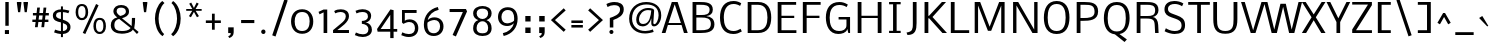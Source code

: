 SplineFontDB: 3.0
FontName: Nobile
FullName: Nobile
FamilyName: Nobile
Weight: Regular
Copyright: Copyright (c) 2007-2012 by vernon adams. All rights reserved.
Version: 2.0
ItalicAngle: 0
UnderlinePosition: -352
UnderlineWidth: 40
Ascent: 1638
Descent: 410
UFOAscent: 1638
UFODescent: -410
LayerCount: 2
Layer: 0 0 "Back"  1
Layer: 1 0 "Fore"  0
OS2Version: 0
OS2_WeightWidthSlopeOnly: 0
OS2_UseTypoMetrics: 0
CreationTime: 1384804339
ModificationTime: 1384804387
PfmFamily: 0
TTFWeight: 400
TTFWidth: 5
LineGap: 0
VLineGap: 0
Panose: 2 0 3 3 0 0 0 0 0 0
OS2TypoAscent: 1638
OS2TypoAOffset: 0
OS2TypoDescent: -410
OS2TypoDOffset: 0
OS2TypoLinegap: 0
OS2WinAscent: 2376
OS2WinAOffset: 0
OS2WinDescent: 673
OS2WinDOffset: 0
HheadAscent: 0
HheadAOffset: 1
HheadDescent: 0
HheadDOffset: 1
OS2SubXSize: 1331
OS2SubYSize: 1433
OS2SubXOff: 0
OS2SubYOff: 286
OS2SupXSize: 1331
OS2SupYSize: 1433
OS2SupXOff: 0
OS2SupYOff: 983
OS2StrikeYSize: 102
OS2StrikeYPos: 530
OS2Vendor: 'newt'
OS2CodePages: 00000001.00000000
OS2UnicodeRanges: 00000087.0000000e.00000000.00000000
Lookup: 4 0 1 "ligaStandardLigatureslookup0"  {"ligaStandardLigatureslookup0 subtable"  } ['liga' ('latn' <'dflt' > 'DFLT' <'dflt' > ) ]
Lookup: 258 0 0 "kernHorizontalKerninginLatinloo"  {"kernHorizontalKerninginLatinloo per glyph data 0"  "kernHorizontalKerninginLatinloo kerning class 1"  } ['kern' ('latn' <'dflt' > 'DFLT' <'dflt' > ) ]
MarkAttachClasses: 1
DEI: 91125
KernClass2: 28 26 "kernHorizontalKerninginLatinloo kerning class 1" 
 81 A Aacute Abreve Acircumflex Adieresis Agrave Amacron Aogonek Aring Atilde uni0202
 1 B
 75 D Eth O Oacute Ocircumflex Odieresis Ograve Oslash Otilde Q uni020C uni020E
 1 F
 1 K
 1 L
 1 P
 44 R Racute Rcaron Rcommaaccent uni0210 uni0212
 22 T Tcommaaccent uni021A
 1 V
 1 W
 18 Y Yacute Ydieresis
 1 a
 69 b o oacute ocircumflex odieresis ograve oslash otilde p thorn uni020F
 1 c
 1 e
 4 f ff
 1 g
 27 k kcommaaccent kgreenlandic
 29 r rcaron rcommaaccent uni0213
 1 s
 22 t tcommaaccent uni021B
 1 v
 1 w
 1 x
 18 y yacute ydieresis
 1 z
 81 A Aacute Abreve Acircumflex Adieresis Agrave Amacron Aogonek Aring Atilde uni0202
 99 C Cacute Ccaron Ccedilla G O OE Oacute Ocircumflex Odieresis Ograve Oslash Otilde Q uni020C uni020E
 22 T Tcommaaccent uni021A
 45 U Uacute Ucircumflex Udieresis Ugrave uni0216
 1 V
 1 W
 1 X
 18 Y Yacute Ydieresis
 84 a aacute abreve acircumflex adieresis ae agrave amacron aogonek aring atilde uni0203
 157 c cacute ccaron ccedilla d e eacute ecircumflex edieresis egrave emacron eogonek eth o oacute ocircumflex odieresis oe ograve oslash otilde q uni0207 uni020F
 5 colon
 5 comma
 1 g
 6 period
 13 quotedblright
 10 quoteright
 1 r
 1 s
 9 semicolon
 45 u uacute ucircumflex udieresis ugrave uni0217
 1 v
 1 w
 1 x
 18 y yacute ydieresis
 1 z
 0 {} 0 {} 0 {} 0 {} 0 {} 0 {} 0 {} 0 {} 0 {} 0 {} 0 {} 0 {} 0 {} 0 {} 0 {} 0 {} 0 {} 0 {} 0 {} 0 {} 0 {} 0 {} 0 {} 0 {} 0 {} 0 {} 0 {} 0 {} -34 {} -135 {} -20 {} -140 {} -69 {} 0 {} -186 {} 0 {} 0 {} 0 {} 0 {} 0 {} 0 {} -120 {} -90 {} 0 {} 0 {} 0 {} 0 {} -26 {} -20 {} 0 {} -50 {} 0 {} 0 {} -12 {} 0 {} 0 {} 0 {} 0 {} 0 {} 0 {} 0 {} 0 {} 0 {} 0 {} -60 {} 0 {} -60 {} 0 {} 0 {} 0 {} 0 {} 0 {} 0 {} 0 {} 0 {} -26 {} 0 {} 0 {} 0 {} -40 {} 0 {} -56 {} 0 {} -47 {} -43 {} -41 {} -65 {} 0 {} 0 {} 0 {} -20 {} 0 {} -20 {} 0 {} 0 {} 0 {} 0 {} 0 {} 0 {} 0 {} 0 {} 0 {} 0 {} 0 {} 0 {} -61 {} 0 {} 0 {} 0 {} 0 {} 0 {} 0 {} 0 {} -30 {} -13 {} 0 {} 0 {} 0 {} 0 {} 0 {} 0 {} 0 {} 0 {} 0 {} -10 {} 0 {} 0 {} 0 {} 0 {} 0 {} 0 {} 0 {} -70 {} 0 {} 0 {} 0 {} 0 {} 0 {} 0 {} 0 {} -61 {} 0 {} 0 {} 0 {} 0 {} 0 {} 0 {} 0 {} 0 {} 0 {} -26 {} -58 {} -25 {} 0 {} -51 {} 0 {} 0 {} 0 {} 0 {} -278 {} 0 {} -203 {} -174 {} 0 {} -264 {} 0 {} 0 {} 0 {} 0 {} 0 {} 0 {} 0 {} 0 {} 0 {} 0 {} 0 {} 0 {} 0 {} 0 {} 0 {} -72 {} 0 {} 0 {} -135 {} 0 {} 0 {} 0 {} 0 {} 0 {} -84 {} 0 {} -41 {} -51 {} 0 {} -280 {} 0 {} -290 {} 0 {} 0 {} 0 {} -5 {} 0 {} -12 {} 0 {} 0 {} -14 {} 0 {} 0 {} 0 {} 0 {} -15 {} -16 {} -3 {} -11 {} -5 {} 0 {} -32 {} 0 {} 0 {} 0 {} 0 {} 0 {} 0 {} 0 {} 0 {} 0 {} 0 {} 0 {} 0 {} 0 {} 0 {} 0 {} 0 {} 0 {} 0 {} -31 {} 0 {} 0 {} 0 {} 0 {} 0 {} 0 {} 0 {} -124 {} -111 {} 0 {} -70 {} -110 {} -50 {} 0 {} 0 {} -73 {} -110 {} 0 {} -58 {} -38 {} -76 {} 0 {} -34 {} -84 {} 0 {} -102 {} -45 {} 0 {} 0 {} 0 {} 0 {} 0 {} 0 {} -68 {} -70 {} -50 {} -130 {} -80 {} -170 {} 0 {} 0 {} 0 {} -22 {} -80 {} -20 {} 0 {} 0 {} 0 {} -9 {} 0 {} 0 {} -93 {} -27 {} 0 {} 0 {} 0 {} 0 {} 0 {} 0 {} -59 {} -61 {} 0 {} -70 {} -25 {} -70 {} 0 {} 0 {} 0 {} -7 {} 0 {} -38 {} 0 {} 0 {} 0 {} -9 {} 0 {} 0 {} -118 {} -37 {} 0 {} 0 {} 0 {} 0 {} 0 {} 0 {} -108 {} -142 {} 0 {} -110 {} -117 {} -120 {} 0 {} 0 {} 0 {} -84 {} 0 {} -36 {} 0 {} 0 {} 0 {} 0 {} -75 {} 0 {} 0 {} 0 {} 0 {} 0 {} 0 {} 0 {} 0 {} 0 {} 0 {} 0 {} 0 {} 0 {} 0 {} 0 {} 0 {} 0 {} 0 {} 0 {} 0 {} 0 {} -9 {} 0 {} 0 {} -9 {} 0 {} 0 {} 0 {} 0 {} 0 {} 0 {} 0 {} 0 {} 0 {} 0 {} -15 {} 0 {} 0 {} 0 {} -23 {} 0 {} 0 {} 0 {} 0 {} 0 {} 0 {} 0 {} -23 {} -24 {} -22 {} -31 {} 0 {} 0 {} 0 {} 0 {} 0 {} 0 {} 0 {} 0 {} 0 {} 0 {} 0 {} -48 {} 0 {} 0 {} 0 {} 0 {} 0 {} 0 {} 0 {} 0 {} 0 {} 0 {} 0 {} 0 {} 0 {} 0 {} 0 {} 0 {} 0 {} 0 {} 0 {} 0 {} 0 {} 0 {} 0 {} 0 {} -9 {} 0 {} 0 {} 0 {} 0 {} 0 {} 0 {} 0 {} 0 {} 0 {} 0 {} 0 {} -16 {} -20 {} 0 {} -18 {} 0 {} 0 {} 0 {} 0 {} 0 {} 0 {} 0 {} 0 {} 0 {} 0 {} -39 {} -10 {} 0 {} 0 {} 0 {} 0 {} 0 {} 0 {} 0 {} 0 {} 0 {} 0 {} 0 {} 0 {} 0 {} 0 {} 0 {} 0 {} 0 {} 0 {} 0 {} 0 {} 0 {} 0 {} 0 {} 0 {} -36 {} -56 {} 0 {} 0 {} 0 {} 0 {} 0 {} 0 {} 0 {} 0 {} 0 {} 0 {} 0 {} 0 {} 0 {} 0 {} 0 {} 0 {} 0 {} 0 {} 0 {} 0 {} 0 {} 0 {} 0 {} 0 {} 0 {} -55 {} 0 {} 0 {} 0 {} 0 {} 0 {} 0 {} 0 {} 0 {} 0 {} 0 {} 0 {} 0 {} 0 {} 0 {} 0 {} 0 {} 0 {} 0 {} 0 {} 0 {} 0 {} 0 {} 0 {} 0 {} -35 {} -31 {} 0 {} -70 {} -16 {} -60 {} 0 {} 0 {} 0 {} -15 {} 0 {} 0 {} 0 {} 0 {} 0 {} 0 {} 0 {} 0 {} 0 {} 0 {} 0 {} 0 {} 0 {} 0 {} 0 {} 0 {} 0 {} 0 {} 0 {} 0 {} 0 {} 0 {} 0 {} 0 {} 0 {} 0 {} 0 {} 0 {} 0 {} -10 {} 0 {} 0 {} 0 {} 0 {} 0 {} 0 {} 0 {} 0 {} 0 {} 0 {} 0 {} 0 {} -20 {} -26 {} 0 {} 0 {} 0 {} 0 {} 0 {} 0 {} 0 {} 0 {} 0 {} 0 {} 0 {} 0 {} 0 {} 0 {} 0 {} 0 {} 0 {} 0 {} 0 {} 0 {} 0 {} 0 {} 0 {} 0 {} -23 {} -24 {} 0 {} -120 {} 0 {} -70 {} 0 {} 0 {} 0 {} 0 {} 0 {} 0 {} 0 {} 0 {} 0 {} 0 {} 0 {} 0 {} 0 {} 0 {} 0 {} 0 {} 0 {} 0 {} 0 {} 0 {} -33 {} -7 {} 0 {} -120 {} 0 {} -70 {} 0 {} 0 {} 0 {} 0 {} 0 {} 0 {} 0 {} 0 {} 0 {} 0 {} 0 {} 0 {} 0 {} 0 {} 0 {} 0 {} 0 {} 0 {} 0 {} 0 {} 0 {} -16 {} 0 {} 0 {} 0 {} 0 {} 0 {} 0 {} 0 {} 0 {} 0 {} 0 {} 0 {} 0 {} 0 {} 0 {} 0 {} 0 {} 0 {} 0 {} 0 {} 0 {} 0 {} 0 {} 0 {} 0 {} -27 {} -19 {} 0 {} -10 {} 0 {} -70 {} 0 {} 0 {} 0 {} 0 {} 0 {} 0 {} 0 {} 0 {} 0 {} 0 {} 0 {} 0 {} 0 {} 0 {} 0 {} 0 {} 0 {} 0 {} 0 {} 0 {} 0 {} -23 {} 0 {} 0 {} 0 {} 0 {} 0 {} 0 {} 0 {} 0 {} 0 {} 0 {} 0 {} 0 {} 0 {} 0 {} 0 {}
LangName: 1033 "" "" "" "Newtypography : Nobile : 22-5-2010" "" "Version 2.0" "" "Nobile is a trademark of vernon adams." "vernon adams" "vernon adams" "Copyright (c) 2007-2010 by vernon adams. All rights reserved." "" "http://www.newtypography.co.uk" "" "http://scripts.sil.org/OFL" "" "" "" "Nobile" 
PickledData: "(dp1
S'com.typemytype.robofont.foreground.layerStrokeColor'
p2
(F0.5
F0
F0.5
F0.69999999999999996
tp3
sS'com.typemytype.robofont.guides'
p4
((dp5
S'angle'
p6
I0
sS'name'
p7
NsS'magnetic'
p8
I5
sS'isGlobal'
p9
I1
sS'y'
I1599
sS'x'
I608
s(dp10
g6
I0
sg7
Nsg8
I5
sg9
I1
sS'y'
I-20
sS'x'
I622
s(dp11
g6
I0
sg7
Nsg8
I5
sg9
I1
sS'y'
I1447
sS'x'
I795
s(dp12
g6
I0
sg7
Nsg8
I5
sg9
I1
sS'y'
I132
sS'x'
I780
stp13
sS'com.typemytype.robofont.b.layerStrokeColor'
p14
(F0.5
F1
F0
F0.69999999999999996
tp15
sS'public.glyphOrder'
p16
(S'A'
S'Agrave'
S'Aacute'
S'Acircumflex'
S'Atilde'
S'Adieresis'
S'Aring'
S'Amacron'
S'Abreve'
S'Aogonek'
S'uni0200'
S'uni0202'
S'B'
S'C'
S'Ccedilla'
S'Cacute'
S'Ccircumflex'
S'Cdotaccent'
S'Ccaron'
S'D'
S'Dcaron'
S'E'
S'Egrave'
S'Eacute'
S'Ecircumflex'
S'Edieresis'
S'Emacron'
S'Edotaccent'
S'Eogonek'
S'Ecaron'
S'uni0204'
S'uni0206'
S'F'
S'G'
S'Gcircumflex'
S'Gbreve'
S'Gdotaccent'
S'Gcommaaccent'
S'uni01F4'
S'H'
S'Hcircumflex'
S'I'
S'Igrave'
S'Iacute'
S'Icircumflex'
S'Idieresis'
S'Itilde'
S'Imacron'
S'Ibreve'
S'Iogonek'
S'Idotaccent'
S'uni0208'
S'uni020A'
S'J'
S'Jcircumflex'
S'K'
S'Kcommaaccent'
S'L'
S'Lacute'
S'Lcommaaccent'
S'Lcaron'
S'M'
S'N'
S'Ntilde'
S'Nacute'
S'Ncommaaccent'
S'Ncaron'
S'O'
S'Ograve'
S'Oacute'
S'Ocircumflex'
S'Otilde'
S'Odieresis'
S'Omacron'
S'Obreve'
S'Ohungarumlaut'
S'uni020C'
S'uni020E'
S'P'
S'Q'
S'R'
S'Racute'
S'Rcommaaccent'
S'Rcaron'
S'uni0210'
S'uni0212'
S'S'
S'Sacute'
S'Scedilla'
S'Scaron'
S'Scommaaccent'
S'T'
S'Tcaron'
S'uni021A'
S'U'
S'Ugrave'
S'Uacute'
S'Ucircumflex'
S'Udieresis'
S'Utilde'
S'Umacron'
S'Ubreve'
S'Uring'
S'Uhungarumlaut'
S'Uogonek'
S'uni0214'
S'uni0216'
S'V'
S'W'
S'X'
S'Y'
S'Yacute'
S'Ydieresis'
S'Z'
S'Zacute'
S'Zdotaccent'
S'Zcaron'
S'AE'
S'Eth'
S'Oslash'
S'Thorn'
S'Dcroat'
S'Hbar'
S'IJ'
S'Ldot'
S'Lslash'
S'OE'
S'uni01C4'
S'uni01c7'
S'uni01ca'
S'uni01F1'
S'a'
S'agrave'
S'aacute'
S'acircumflex'
S'atilde'
S'adieresis'
S'aring'
S'amacron'
S'abreve'
S'aogonek'
S'uni0201'
S'uni0203'
S'b'
S'c'
S'ccedilla'
S'cacute'
S'ccircumflex'
S'cdotaccent'
S'ccaron'
S'd'
S'dcaron'
S'e'
S'egrave'
S'eacute'
S'ecircumflex'
S'edieresis'
S'emacron'
S'edotaccent'
S'eogonek'
S'ecaron'
S'uni0205'
S'uni0207'
S'f'
S'g'
S'gcircumflex'
S'gbreve'
S'gdotaccent'
S'gcedilla'
S'uni01F5'
S'h'
S'hcircumflex'
S'i'
S'igrave'
S'iacute'
S'icircumflex'
S'idieresis'
S'itilde'
S'imacron'
S'ibreve'
S'iogonek'
S'uni0209'
S'uni020B'
S'j'
S'jcircumflex'
S'k'
S'kcommaaccent'
S'l'
S'lacute'
S'lcommaaccent'
S'lcaron'
S'm'
S'n'
S'ntilde'
S'nacute'
S'ncommaaccent'
S'ncaron'
S'o'
S'ograve'
S'oacute'
S'ocircumflex'
S'otilde'
S'odieresis'
S'omacron'
S'obreve'
S'ohungarumlaut'
S'uni020D'
S'uni020F'
S'p'
S'q'
S'r'
S'racute'
S'rcommaaccent'
S'rcaron'
S'uni0211'
S'uni0213'
S's'
S'sacute'
S'scircumflex'
S'scedilla'
S'scaron'
S'scommaaccent'
S't'
S'tcaron'
S'uni021B'
S'u'
S'ugrave'
S'uacute'
S'ucircumflex'
S'udieresis'
S'utilde'
S'umacron'
S'ubreve'
S'uring'
S'uhungarumlaut'
S'uogonek'
S'uni0215'
S'uni0217'
S'v'
S'w'
S'x'
S'y'
S'yacute'
S'ydieresis'
S'z'
S'zacute'
S'zdotaccent'
S'zcaron'
S'ordfeminine'
S'ordmasculine'
S'germandbls'
S'ae'
S'eth'
S'oslash'
S'thorn'
S'dcroat'
S'hbar'
S'dotlessi'
S'ij'
S'kgreenlandic'
S'ldot'
S'lslash'
S'oe'
S'florin'
S'uni01C6'
S'uni01C9'
S'uni01CC'
S'uni01F3'
S'uni0237'
S'ff'
S'uniFB01'
S'uniFB02'
S'ffi'
S'mu'
S'uni01C5'
S'uni01c8'
S'uni01cb'
S'uni01F2'
S'circumflex'
S'caron'
S'uni0307'
S'uni030F'
S'uni0311'
S'uni0326'
S'zero'
S'one'
S'two'
S'three'
S'four'
S'five'
S'six'
S'seven'
S'eight'
S'nine'
S'uni00B2'
S'uni00B3'
S'uni00B9'
S'onequarter'
S'onehalf'
S'threequarters'
S'uni2074'
S'underscore'
S'hyphen'
S'endash'
S'emdash'
S'parenleft'
S'bracketleft'
S'braceleft'
S'quotesinglbase'
S'quotedblbase'
S'parenright'
S'bracketright'
S'braceright'
S'guillemotleft'
S'quoteleft'
S'quotedblleft'
S'guilsinglleft'
S'guillemotright'
S'quoteright'
S'quotedblright'
S'guilsinglright'
S'exclam'
S'quotedbl'
S'numbersign'
S'percent'
S'ampersand'
S'quotesingle'
S'asterisk'
S'comma'
S'period'
S'slash'
S'colon'
S'semicolon'
S'question'
S'at'
S'backslash'
S'exclamdown'
S'periodcentered'
S'questiondown'
S'dagger'
S'daggerdbl'
S'bullet'
S'ellipsis'
S'uni203E'
S'plus'
S'less'
S'equal'
S'greater'
S'bar'
S'asciitilde'
S'logicalnot'
S'plusminus'
S'multiply'
S'divide'
S'fraction'
S'uni2206'
S'minus'
S'integral'
S'approxequal'
S'notequal'
S'lessequal'
S'greaterequal'
S'dollar'
S'cent'
S'sterling'
S'currency'
S'yen'
S'Euro'
S'asciicircum'
S'grave'
S'dieresis'
S'macron'
S'acute'
S'cedilla'
S'breve'
S'dotaccent'
S'ring'
S'ogonek'
S'tilde'
S'hungarumlaut'
S'brokenbar'
S'section'
S'copyright'
S'registered'
S'degree'
S'paragraph'
S'trademark'
S'lozenge'
S'space'
S'uni0000'
S'uni000D'
S'uni00AD'
S'.notdef'
S'fj'
S'onesuperior'
S'threesuperior'
S'twosuperior'
tp17
sS'com.typemytype.robofont.layerOrder'
p18
(S'b'
tp19
sS'com.typemytype.robofont.segmentType'
p20
S'curve'
p21
sS'com.typemytype.robofont.sort'
p22
((dp23
S'type'
p24
S'glyphList'
p25
sS'ascending'
p26
(S'A'
S'Agrave'
S'Aacute'
S'Acircumflex'
S'Atilde'
S'Adieresis'
S'Aring'
S'Amacron'
S'Abreve'
S'Aogonek'
S'uni0200'
S'uni0202'
S'B'
S'C'
S'Ccedilla'
S'Cacute'
S'Ccircumflex'
S'Cdotaccent'
S'Ccaron'
S'D'
S'Dcaron'
S'E'
S'Egrave'
S'Eacute'
S'Ecircumflex'
S'Edieresis'
S'Emacron'
S'Edotaccent'
S'Eogonek'
S'Ecaron'
S'uni0204'
S'uni0206'
S'F'
S'G'
S'Gcircumflex'
S'Gbreve'
S'Gdotaccent'
S'Gcommaaccent'
S'uni01F4'
S'H'
S'Hcircumflex'
S'I'
S'Igrave'
S'Iacute'
S'Icircumflex'
S'Idieresis'
S'Itilde'
S'Imacron'
S'Ibreve'
S'Iogonek'
S'Idotaccent'
S'uni0208'
S'uni020A'
S'J'
S'Jcircumflex'
S'K'
S'Kcommaaccent'
S'L'
S'Lacute'
S'Lcommaaccent'
S'Lcaron'
S'M'
S'N'
S'Ntilde'
S'Nacute'
S'Ncommaaccent'
S'Ncaron'
S'O'
S'Ograve'
S'Oacute'
S'Ocircumflex'
S'Otilde'
S'Odieresis'
S'Omacron'
S'Obreve'
S'Ohungarumlaut'
S'uni020C'
S'uni020E'
S'P'
S'Q'
S'R'
S'Racute'
S'Rcommaaccent'
S'Rcaron'
S'uni0210'
S'uni0212'
S'S'
S'Sacute'
S'Scedilla'
S'Scaron'
S'Scommaaccent'
S'T'
S'Tcaron'
S'uni021A'
S'U'
S'Ugrave'
S'Uacute'
S'Ucircumflex'
S'Udieresis'
S'Utilde'
S'Umacron'
S'Ubreve'
S'Uring'
S'Uhungarumlaut'
S'Uogonek'
S'uni0214'
S'uni0216'
S'V'
S'W'
S'X'
S'Y'
S'Yacute'
S'Ydieresis'
S'Z'
S'Zacute'
S'Zdotaccent'
S'Zcaron'
S'AE'
S'Eth'
S'Oslash'
S'Thorn'
S'Dcroat'
S'Hbar'
S'IJ'
S'Ldot'
S'Lslash'
S'OE'
S'uni01C4'
S'uni01c7'
S'uni01ca'
S'uni01F1'
S'a'
S'agrave'
S'aacute'
S'acircumflex'
S'atilde'
S'adieresis'
S'aring'
S'amacron'
S'abreve'
S'aogonek'
S'uni0201'
S'uni0203'
S'b'
S'c'
S'ccedilla'
S'cacute'
S'ccircumflex'
S'cdotaccent'
S'ccaron'
S'd'
S'dcaron'
S'e'
S'egrave'
S'eacute'
S'ecircumflex'
S'edieresis'
S'emacron'
S'edotaccent'
S'eogonek'
S'ecaron'
S'uni0205'
S'uni0207'
S'f'
S'g'
S'gcircumflex'
S'gbreve'
S'gdotaccent'
S'gcedilla'
S'uni01F5'
S'h'
S'hcircumflex'
S'i'
S'igrave'
S'iacute'
S'icircumflex'
S'idieresis'
S'itilde'
S'imacron'
S'ibreve'
S'iogonek'
S'uni0209'
S'uni020B'
S'j'
S'jcircumflex'
S'k'
S'kcommaaccent'
S'l'
S'lacute'
S'lcommaaccent'
S'lcaron'
S'm'
S'n'
S'ntilde'
S'nacute'
S'ncommaaccent'
S'ncaron'
S'o'
S'ograve'
S'oacute'
S'ocircumflex'
S'otilde'
S'odieresis'
S'omacron'
S'obreve'
S'ohungarumlaut'
S'uni020D'
S'uni020F'
S'p'
S'q'
S'r'
S'racute'
S'rcommaaccent'
S'rcaron'
S'uni0211'
S'uni0213'
S's'
S'sacute'
S'scircumflex'
S'scedilla'
S'scaron'
S'scommaaccent'
S't'
S'tcaron'
S'uni021B'
S'u'
S'ugrave'
S'uacute'
S'ucircumflex'
S'udieresis'
S'utilde'
S'umacron'
S'ubreve'
S'uring'
S'uhungarumlaut'
S'uogonek'
S'uni0215'
S'uni0217'
S'v'
S'w'
S'x'
S'y'
S'yacute'
S'ydieresis'
S'z'
S'zacute'
S'zdotaccent'
S'zcaron'
S'ordfeminine'
S'ordmasculine'
S'germandbls'
S'ae'
S'eth'
S'oslash'
S'thorn'
S'dcroat'
S'hbar'
S'dotlessi'
S'ij'
S'kgreenlandic'
S'ldot'
S'lslash'
S'oe'
S'florin'
S'uni01C6'
S'uni01C9'
S'uni01CC'
S'uni01F3'
S'uni0237'
S'ff'
S'uniFB01'
S'uniFB02'
S'ffi'
S'mu'
S'uni01C5'
S'uni01c8'
S'uni01cb'
S'uni01F2'
S'circumflex'
S'caron'
S'uni0307'
S'uni030F'
S'uni0311'
S'uni0326'
S'zero'
S'one'
S'two'
S'three'
S'four'
S'five'
S'six'
S'seven'
S'eight'
S'nine'
S'uni00B2'
S'uni00B3'
S'uni00B9'
S'onequarter'
S'onehalf'
S'threequarters'
S'uni2074'
S'underscore'
S'hyphen'
S'endash'
S'emdash'
S'parenleft'
S'bracketleft'
S'braceleft'
S'quotesinglbase'
S'quotedblbase'
S'parenright'
S'bracketright'
S'braceright'
S'guillemotleft'
S'quoteleft'
S'quotedblleft'
S'guilsinglleft'
S'guillemotright'
S'quoteright'
S'quotedblright'
S'guilsinglright'
S'exclam'
S'quotedbl'
S'numbersign'
S'percent'
S'ampersand'
S'quotesingle'
S'asterisk'
S'comma'
S'period'
S'slash'
S'colon'
S'semicolon'
S'question'
S'at'
S'backslash'
S'exclamdown'
S'periodcentered'
S'questiondown'
S'dagger'
S'daggerdbl'
S'bullet'
S'ellipsis'
S'uni203E'
S'plus'
S'less'
S'equal'
S'greater'
S'bar'
S'asciitilde'
S'logicalnot'
S'plusminus'
S'multiply'
S'divide'
S'fraction'
S'uni2206'
S'minus'
S'integral'
S'approxequal'
S'notequal'
S'lessequal'
S'greaterequal'
S'dollar'
S'cent'
S'sterling'
S'currency'
S'yen'
S'Euro'
S'asciicircum'
S'grave'
S'dieresis'
S'macron'
S'acute'
S'cedilla'
S'breve'
S'dotaccent'
S'ring'
S'ogonek'
S'tilde'
S'hungarumlaut'
S'brokenbar'
S'section'
S'copyright'
S'registered'
S'degree'
S'paragraph'
S'trademark'
S'lozenge'
S'space'
S'uni0000'
S'uni000D'
S'uni00AD'
S'.notdef'
S'fj'
S'onesuperior'
S'threesuperior'
S'twosuperior'
tp27
stp28
sS'com.hodefoting.kernagic.1.0'
p29
S'gap=0.220000 snap=12.000000^'
p30
s."
Encoding: UnicodeBmp
Compacted: 1
UnicodeInterp: none
NameList: AGL For New Fonts
DisplaySize: -48
AntiAlias: 1
FitToEm: 1
WinInfo: 0 30 9
BeginPrivate: 9
BlueValues 37 [-20 0 1169 1190 1319 1334 1579 1599]
OtherBlues 11 [-487 -412]
BlueFuzz 1 1
BlueScale 8 0.039625
BlueShift 1 7
StdHW 5 [143]
StdVW 5 [190]
StemSnapH 32 [20 102 115 119 131 137 143 152]
StemSnapV 17 [172 182 190 194]
EndPrivate
BeginChars: 65538 396

StartChar: .notdef
Encoding: 65536 -1 0
Width: 1068
VWidth: 0
Flags: W
PickledData: "(dp1
S'org.pippin.gimp.org.kernagic'
p2
(dp3
S'lstem'
p4
I0
ss."
HStem: 0 68<325 733> 1297 68<325 733>
VStem: 257 68<68 1297> 733 68<68 1297>
LayerCount: 2
Fore
SplineSet
257 0 m 1
 257 1365 l 1
 801 1365 l 1
 801 0 l 1
 257 0 l 1
325 68 m 1
 733 68 l 1
 733 1297 l 1
 325 1297 l 1
 325 68 l 1
EndSplineSet
Validated: 1
EndChar

StartChar: A
Encoding: 65 65 1
Width: 1416
VWidth: 0
GlyphClass: 2
Flags: W
PickledData: "(dp1
S'org.pippin.gimp.org.kernagic'
p2
(dp3
S'lstem'
p4
I0
ss."
HStem: 0 21G<37 236.423 1169.58 1369> 383 102<386 1020> 1559 20G<546.464 859.536>
LayerCount: 2
Fore
SplineSet
386 485 m 1
 1020 485 l 1
 703 1460 l 1
 386 485 l 1
37 0 m 1
 553 1579 l 1
 853 1579 l 1
 1369 0 l 1
 1176 0 l 1
 1053 383 l 1
 353 383 l 1
 230 0 l 1
 37 0 l 1
EndSplineSet
Validated: 1
EndChar

StartChar: AE
Encoding: 198 198 2
Width: 1764
VWidth: 0
GlyphClass: 2
Flags: W
PickledData: "(dp1
S'org.pippin.gimp.org.kernagic'
p2
(dp3
S'lstem'
p4
I0
ss."
HStem: 0 143<1069 1743> 371 122<412 902> 764 127<1069 1672> 1436 143<1067 1715>
VStem: 902 167<143 371 493 764 891 1436>
LayerCount: 2
Fore
SplineSet
412 493 m 1
 902 493 l 1
 902 1459 l 1
 412 493 l 1
-44 0 m 1
 777 1579 l 1
 1715 1579 l 1
 1715 1436 l 1
 1067 1436 l 1
 1067 891 l 1
 1672 891 l 1
 1672 764 l 1
 1069 764 l 1
 1069 143 l 1
 1743 143 l 1
 1743 0 l 1
 904 0 l 1
 904 371 l 1
 352 371 l 1
 160 0 l 1
 -44 0 l 1
EndSplineSet
Validated: 1
EndChar

StartChar: Aacute
Encoding: 193 193 3
Width: 1776
VWidth: 0
GlyphClass: 2
Flags: W
PickledData: "(dp1
S'org.pippin.gimp.org.kernagic'
p2
(dp3
S'lstem'
p4
I0
ss."
HStem: 0 21<17478 17677.4 18610.6 18810> 383 102<17827 18461> 1559 20<17987.5 18300.5> 1712 532
VStem: 18087 471
LayerCount: 2
Fore
Refer: 119 180 N 1 0 0 1 17921 1384 2
Refer: 1 65 N 1 0 0 1 17441 0 2
Validated: 9
EndChar

StartChar: Abreve
Encoding: 258 258 4
Width: 1620
VWidth: 0
GlyphClass: 2
Flags: W
PickledData: "(dp1
S'org.pippin.gimp.org.kernagic'
p2
(dp3
S'lstem'
p4
I0
ss."
HStem: 0 21<8407 8606.42 9539.58 9739> 383 102<8756 9390> 1559 20<8916.46 9229.54> 1702 101<8974.22 9172.97>
VStem: 8803 127<1851.39 1962> 9216 127<1847.79 1962>
LayerCount: 2
Fore
Refer: 140 728 N 1 0 0 1 8637 813 2
Refer: 1 65 N 1 0 0 1 8370 0 2
Validated: 9
EndChar

StartChar: Acircumflex
Encoding: 194 194 5
Width: 1632
VWidth: 0
GlyphClass: 2
Flags: W
PickledData: "(dp1
S'org.pippin.gimp.org.kernagic'
p2
(dp3
S'lstem'
p4
I0
ss."
HStem: 0 21<4007 4206.42 5139.58 5339> 383 102<4356 4990> 1559 20<4516.46 4829.54> 1712 532
VStem: 4335 680
LayerCount: 2
Fore
Refer: 152 710 N 1 0 0 1 4210 1280 2
Refer: 1 65 N 1 0 0 1 3970 0 2
Validated: 9
EndChar

StartChar: Adieresis
Encoding: 196 196 6
Width: 1584
VWidth: 0
GlyphClass: 2
Flags: W
PickledData: "(dp1
S'org.pippin.gimp.org.kernagic'
p2
(dp3
S'lstem'
p4
I0
ss."
HStem: 0 21<3765 3964.42 4897.58 5097> 383 102<4114 4748> 1559 20<4274.46 4587.54> 1712 230<4102.53 4277.62 4592.53 4767.62>
VStem: 4079 220<1735.29 1918.71> 4569 220<1735.29 1918.71>
LayerCount: 2
Fore
Refer: 163 168 N 1 0 0 1 3926 1331 2
Refer: 1 65 N 1 0 0 1 3728 0 2
Validated: 9
EndChar

StartChar: Agrave
Encoding: 192 192 7
Width: 1920
VWidth: 0
GlyphClass: 2
Flags: W
PickledData: "(dp1
S'org.pippin.gimp.org.kernagic'
p2
(dp3
S'lstem'
p4
I0
ss."
HStem: 0 21<2761 2960.42 3893.58 4093> 383 102<3110 3744> 1559 20<3270.46 3583.54> 1712 532
VStem: 3018 471
LayerCount: 2
Fore
Refer: 199 96 N 1 0 0 1 2858 1384 2
Refer: 1 65 N 1 0 0 1 2724 0 2
Validated: 9
EndChar

StartChar: Amacron
Encoding: 256 256 8
Width: 1584
VWidth: 0
GlyphClass: 2
Flags: W
PickledData: "(dp1
S'org.pippin.gimp.org.kernagic'
p2
(dp3
S'lstem'
p4
I0
ss."
HStem: 0 21<3318 3517.42 4450.58 4650> 383 102<3667 4301> 1559 20<3827.46 4140.54> 1712 117<3647 4329>
LayerCount: 2
Fore
Refer: 238 175 N 1 0 0 1 3487 1614 2
Refer: 1 65 N 1 0 0 1 3281 0 2
Validated: 9
EndChar

StartChar: Aogonek
Encoding: 260 260 9
Width: 2652
VWidth: 0
GlyphClass: 2
Flags: W
PickledData: "(dp1
S'org.pippin.gimp.org.kernagic'
p2
(dp3
S'lstem'
p4
I0
ss."
HStem: -632 114<23255.9 23536.7> -497 20<23519 23539> 0 21<22213 22412.4 23345.6 23545> 383 102<22562 23196> 1559 20<22722.5 23035.5>
VStem: 23091 148<-498.582 -311.476>
LayerCount: 2
Fore
Refer: 256 731 N 1 0 0 1 22828 -54 2
Refer: 1 65 N 1 0 0 1 22176 0 2
Validated: 5
EndChar

StartChar: Aring
Encoding: 197 197 10
Width: 1620
VWidth: 0
GlyphClass: 2
Flags: W
PickledData: "(dp1
S'org.pippin.gimp.org.kernagic'
p2
(dp3
S'lstem'
p4
I0
ss."
HStem: 0 21<8016 8215.42 9148.58 9348> 383 102<8365 8999> 1559 20<8525.46 8838.54> 1594 90<8583.66 8787.21> 1982 91<8583.07 8786.99>
VStem: 8443 97<1725.93 1940.34> 8826 97<1722.4 1943.49>
LayerCount: 2
Fore
Refer: 292 730 N 1 0 0 1 8263 934 2
Refer: 1 65 N 1 0 0 1 7979 0 2
Validated: 9
EndChar

StartChar: Atilde
Encoding: 195 195 11
Width: 1944
VWidth: 0
GlyphClass: 2
Flags: W
PickledData: "(dp1
S'org.pippin.gimp.org.kernagic'
p2
(dp3
S'lstem'
p4
I0
ss."
HStem: 0 21<2675 2874.42 3807.58 4007> 383 102<3024 3658> 1559 20<3184.46 3497.54> 1712 139<3387.37 3557.11> 1831 145<3127.65 3296.71>
VStem: 2963 156<1716 1825.85> 3567 156<1856.58 1962>
LayerCount: 2
Fore
Refer: 311 732 N 1 0 0 1 2824 1322 2
Refer: 1 65 N 1 0 0 1 2638 0 2
Validated: 9
EndChar

StartChar: B
Encoding: 66 66 12
Width: 1440
VWidth: 0
GlyphClass: 2
Flags: W
PickledData: "(dp1
S'org.pippin.gimp.org.kernagic'
p2
(dp3
S'lstem'
p4
I0
ssS'com.typemytype.robofont.layerData'
p5
(dp6
S'b'
(dp7
S'name'
p8
S'B'
sS'lib'
p9
(dp10
sS'unicodes'
p11
(tsS'width'
p12
I1354
sS'contours'
p13
(tsS'components'
p14
(tsS'anchors'
p15
(tsss."
HStem: 0 143<376 954.375> 784 129<376 876.136> 1436 143<376 915.88>
VStem: 182 194<143 784 913 1436> 1055 165<1030.81 1327.39> 1120 182<290.725 641.611>
LayerCount: 2
Fore
SplineSet
376 913 m 1xf8
 635 913 l 2
 842 913 1055 935 1055 1188 c 0
 1055 1425 795 1436 605 1436 c 0
 585 1436 565 1436 547 1436 c 2
 376 1436 l 1
 376 913 l 1xf8
376 143 m 1
 602 143 l 2
 851 143 1120 152 1120 466 c 0xf4
 1120 759 877 784 639 784 c 2
 376 784 l 1
 376 143 l 1
182 0 m 1
 182 1579 l 1
 543 1579 l 2
 842 1579 1220 1570 1220 1188 c 0xf8
 1220 976 1088 888 886 858 c 1
 1142 829 1302 699 1302 434 c 0
 1302 46 903 0 602 0 c 2
 182 0 l 1
EndSplineSet
Validated: 1
EndChar

StartChar: C
Encoding: 67 67 13
Width: 1392
VWidth: 0
GlyphClass: 2
Flags: W
PickledData: "(dp1
S'org.pippin.gimp.org.kernagic'
p2
(dp3
S'lstem'
p4
I0
ssS'com.typemytype.robofont.layerData'
p5
(dp6
S'b'
(dp7
S'name'
p8
S'C'
sS'lib'
p9
(dp10
sS'unicodes'
p11
(tsS'width'
p12
I1290
sS'contours'
p13
(tsS'components'
p14
(tsS'anchors'
p15
(tsss."
HStem: -20 152<626.026 1072.11> 1447 152<638.947 1074.76>
VStem: 154 194<458.276 1096.09>
LayerCount: 2
Fore
SplineSet
838 -20 m 0
 334 -20 154 348 154 788 c 0
 154 1252 358 1599 854 1599 c 0
 1026 1599 1157 1538 1242 1482 c 1
 1182 1352 l 1
 1108 1397 984 1447 854 1447 c 0
 463 1447 348 1119 348 784 c 0
 348 452 452 132 846 132 c 0
 977 132 1108 181 1208 241 c 1
 1271 110 l 1
 1148 34 1006 -20 838 -20 c 0
EndSplineSet
Validated: 1
EndChar

StartChar: Cacute
Encoding: 262 262 14
Width: 1704
VWidth: 0
GlyphClass: 2
Flags: W
PickledData: "(dp1
S'org.pippin.gimp.org.kernagic'
p2
(dp3
S'lstem'
p4
I0
ssS'com.typemytype.robofont.layerData'
p5
(dp6
s."
HStem: -20 152<18282 18728.1> 1447 152<18294.9 18730.8> 1712 532
VStem: 17810 194<458.276 1096.09> 18307 471
LayerCount: 2
Fore
Refer: 119 180 N 1 0 0 1 18141 1384 2
Refer: 13 67 N 1 0 0 1 17656 0 2
Validated: 9
EndChar

StartChar: Ccaron
Encoding: 268 268 15
Width: 1620
VWidth: 0
GlyphClass: 2
Flags: W
PickledData: "(dp1
S'org.pippin.gimp.org.kernagic'
p2
(dp3
S'lstem'
p4
I0
ssS'com.typemytype.robofont.layerData'
p5
(dp6
s."
HStem: -20 152<8011.03 8457.11> 1447 152<8023.95 8459.76> 1712 532
VStem: 7539 194<458.276 1096.09> 7827 680
LayerCount: 2
Fore
Refer: 145 711 N 1 0 0 1 7702 1280 2
Refer: 13 67 N 1 0 0 1 7385 0 2
Validated: 9
EndChar

StartChar: Ccedilla
Encoding: 199 199 16
Width: 1668
VWidth: 0
GlyphClass: 2
Flags: W
PickledData: "(dp1
S'org.pippin.gimp.org.kernagic'
p2
(dp3
S'lstem'
p4
I0
ssS'com.typemytype.robofont.layerData'
p5
(dp6
s."
HStem: -673 114<15717.3 15999.3> -538 20<15715 15735> -281 88<15886 15972.5> -20 152<15743 16189.1> 1447 152<15755.9 16191.8>
VStem: 15271 194<458.276 1096.09> 15765 121<-193 -19> 16018 133<-539.677 -323.545>
LayerCount: 2
Fore
Refer: 150 184 N 1 0 0 1 15549 -95 2
Refer: 13 67 N 1 0 0 1 15117 0 2
Validated: 9
EndChar

StartChar: Ccircumflex
Encoding: 264 264 17
Width: 1620
VWidth: 0
GlyphClass: 2
Flags: W
PickledData: "(dp1
S'org.pippin.gimp.org.kernagic'
p2
(dp3
S'lstem'
p4
I0
ssS'com.typemytype.robofont.layerData'
p5
(dp6
s."
HStem: -20 152<8203.03 8649.11> 1447 152<8215.95 8651.76> 1712 532
VStem: 7731 194<458.276 1096.09> 8027 680
LayerCount: 2
Fore
Refer: 152 710 N 1 0 0 1 7902 1280 2
Refer: 13 67 N 1 0 0 1 7577 0 2
Validated: 9
EndChar

StartChar: Cdotaccent
Encoding: 266 266 18
Width: 1668
VWidth: 0
GlyphClass: 2
Flags: W
PickledData: "(dp1
S'org.pippin.gimp.org.kernagic'
p2
(dp3
S'lstem'
p4
I0
ssS'com.typemytype.robofont.layerData'
p5
(dp6
s."
HStem: -20 152<15371 15817.1> 1447 152<15383.9 15819.8> 1712 230<15454.5 15629.6>
VStem: 14899 194<458.276 1096.09> 15431 220<1735.29 1918.71>
LayerCount: 2
Fore
Refer: 370 775 N 1 0 0 1 15216 1729 2
Refer: 13 67 N 1 0 0 1 14745 0 2
Validated: 9
EndChar

StartChar: D
Encoding: 68 68 19
Width: 1560
VWidth: 0
GlyphClass: 2
Flags: W
PickledData: "(dp1
S'org.pippin.gimp.org.kernagic'
p2
(dp3
S'lstem'
p4
I0
ssS'com.typemytype.robofont.layerData'
p5
(dp6
s."
HStem: 0 143<383 931.677> 1436 143<383 932.011>
VStem: 189 194<143 1436> 1201 194<456.332 1120.63>
LayerCount: 2
Fore
SplineSet
189 0 m 1
 189 1579 l 1
 722 1579 l 2
 1219 1579 1395 1238 1395 788 c 0
 1395 338 1218 0 722 0 c 2
 189 0 l 1
383 143 m 1
 722 143 l 2
 1115 143 1201 465 1201 789 c 0
 1201 1111 1111 1436 722 1436 c 2
 383 1436 l 1
 383 143 l 1
EndSplineSet
Validated: 1
EndChar

StartChar: Dcaron
Encoding: 270 270 20
Width: 1680
VWidth: 0
GlyphClass: 2
Flags: W
PickledData: "(dp1
S'org.pippin.gimp.org.kernagic'
p2
(dp3
S'lstem'
p4
I0
ssS'com.typemytype.robofont.layerData'
p5
(dp6
s."
HStem: 0 143<6476 7024.68> 1436 143<6476 7025.01> 1712 532
VStem: 6282 194<143 1436> 6491 680 7294 194<456.332 1120.63>
LayerCount: 2
Fore
Refer: 145 711 N 1 0 0 1 6366 1280 2
Refer: 19 68 N 1 0 0 1 6093 0 2
Validated: 9
EndChar

StartChar: Dcroat
Encoding: 272 272 21
Width: 1572
VWidth: 0
GlyphClass: 2
Flags: W
PickledData: "(dp1
S'org.pippin.gimp.org.kernagic'
p2
(dp3
S'lstem'
p4
I0
ss."
HStem: 0 143<393 960.759> 764 131<37 199 393 627> 1436 143<393 959.758>
VStem: 199 194<143 764 895 1436> 1210 201<441.069 1134.41>
LayerCount: 2
Fore
SplineSet
199 0 m 1
 199 764 l 1
 37 764 l 1
 37 895 l 1
 199 895 l 1
 199 1579 l 1
 752 1579 l 2
 1245 1579 1411 1231 1411 788 c 0
 1411 338 1248 0 752 0 c 2
 199 0 l 1
393 143 m 1
 752 143 l 2
 1145 143 1210 465 1210 789 c 0
 1210 1111 1141 1436 752 1436 c 2
 393 1436 l 1
 393 895 l 1
 627 895 l 1
 627 764 l 1
 393 764 l 1
 393 143 l 1
EndSplineSet
Validated: 1
EndChar

StartChar: E
Encoding: 69 69 22
Width: 1284
VWidth: 0
GlyphClass: 2
Flags: W
PickledData: "(dp1
S'org.pippin.gimp.org.kernagic'
p2
(dp3
S'lstem'
p4
I0
ssS'com.typemytype.robofont.layerData'
p5
(dp6
s."
HStem: 0 143<383 1147> 776 115<383 1036> 1436 143<383 1134>
VStem: 189 194<143 776 891 1436>
LayerCount: 2
Fore
SplineSet
189 0 m 1
 189 1579 l 1
 1134 1579 l 1
 1134 1436 l 1
 383 1436 l 1
 383 891 l 1
 1036 891 l 1
 1036 776 l 1
 383 776 l 1
 383 143 l 1
 1147 143 l 1
 1147 0 l 1
 189 0 l 1
EndSplineSet
Validated: 1
EndChar

StartChar: Eacute
Encoding: 201 201 23
Width: 1596
VWidth: 0
GlyphClass: 2
Flags: W
PickledData: "(dp1
S'org.pippin.gimp.org.kernagic'
p2
(dp3
S'lstem'
p4
I0
ssS'com.typemytype.robofont.layerData'
p5
(dp6
s."
HStem: 0 143<16896 17660> 776 115<16896 17549> 1436 143<16896 17647> 1712 532
VStem: 16702 194<143 776 891 1436> 17123 471
LayerCount: 2
Fore
Refer: 119 180 N 1 0 0 1 16957 1384 2
Refer: 22 69 N 1 0 0 1 16513 0 2
Validated: 9
EndChar

StartChar: Ecaron
Encoding: 282 282 24
Width: 1452
VWidth: 0
GlyphClass: 2
Flags: W
PickledData: "(dp1
S'org.pippin.gimp.org.kernagic'
p2
(dp3
S'lstem'
p4
I0
ssS'com.typemytype.robofont.layerData'
p5
(dp6
s."
HStem: 0 143<4996 5760> 776 115<4996 5649> 1436 143<4996 5747> 1712 532
VStem: 4802 194<143 776 891 1436> 4941 680
LayerCount: 2
Fore
Refer: 145 711 N 1 0 0 1 4816 1280 2
Refer: 22 69 N 1 0 0 1 4613 0 2
Validated: 9
EndChar

StartChar: Ecircumflex
Encoding: 202 202 25
Width: 1452
VWidth: 0
GlyphClass: 2
Flags: W
PickledData: "(dp1
S'org.pippin.gimp.org.kernagic'
p2
(dp3
S'lstem'
p4
I0
ssS'com.typemytype.robofont.layerData'
p5
(dp6
s."
HStem: 0 143<4996 5760> 776 115<4996 5649> 1436 143<4996 5747> 1712 532
VStem: 4802 194<143 776 891 1436> 4941 680
LayerCount: 2
Fore
Refer: 152 710 N 1 0 0 1 4816 1280 2
Refer: 22 69 N 1 0 0 1 4613 0 2
Validated: 9
EndChar

StartChar: Edieresis
Encoding: 203 203 26
Width: 1404
VWidth: 0
GlyphClass: 2
Flags: W
PickledData: "(dp1
S'org.pippin.gimp.org.kernagic'
p2
(dp3
S'lstem'
p4
I0
ssS'com.typemytype.robofont.layerData'
p5
(dp6
s."
HStem: 0 143<7579 8343> 776 115<7579 8232> 1436 143<7579 8330> 1712 230<7535.53 7710.62 8025.53 8200.62>
VStem: 7385 194<143 776 891 1436> 7512 220<1735.29 1918.71> 8002 220<1735.29 1918.71>
LayerCount: 2
Fore
Refer: 163 168 N 1 0 0 1 7359 1331 2
Refer: 22 69 N 1 0 0 1 7196 0 2
Validated: 9
EndChar

StartChar: Edotaccent
Encoding: 278 278 27
Width: 1512
VWidth: 0
GlyphClass: 2
Flags: W
PickledData: "(dp1
S'org.pippin.gimp.org.kernagic'
p2
(dp3
S'lstem'
p4
I0
ssS'com.typemytype.robofont.layerData'
p5
(dp6
s."
HStem: 0 143<12001 12765> 776 115<12001 12654> 1436 143<12001 12752> 1712 230<12222.5 12397.6>
VStem: 11807 194<143 776 891 1436> 12199 220<1735.29 1918.71>
LayerCount: 2
Fore
Refer: 370 775 N 1 0 0 1 11984 1729 2
Refer: 22 69 N 1 0 0 1 11618 0 2
Validated: 9
EndChar

StartChar: Egrave
Encoding: 200 200 28
Width: 1356
VWidth: 0
GlyphClass: 2
Flags: W
PickledData: "(dp1
S'org.pippin.gimp.org.kernagic'
p2
(dp3
S'lstem'
p4
I0
ssS'com.typemytype.robofont.layerData'
p5
(dp6
s."
HStem: 0 143<6216 6980> 776 115<6216 6869> 1436 143<6216 6967> 1712 532
VStem: 6022 194<143 776 891 1436> 6089 471
LayerCount: 2
Fore
Refer: 199 96 N 1 0 0 1 5929 1384 2
Refer: 22 69 N 1 0 0 1 5833 0 2
Validated: 9
EndChar

StartChar: Emacron
Encoding: 274 274 29
Width: 1404
VWidth: 0
GlyphClass: 2
Flags: W
PickledData: "(dp1
S'org.pippin.gimp.org.kernagic'
p2
(dp3
S'lstem'
p4
I0
ssS'com.typemytype.robofont.layerData'
p5
(dp6
s."
HStem: 0 143<4215 4979> 776 115<4215 4868> 1436 143<4215 4966> 1712 117<4161 4843>
VStem: 4021 194<143 776 891 1436>
LayerCount: 2
Fore
Refer: 238 175 N 1 0 0 1 4001 1614 2
Refer: 22 69 N 1 0 0 1 3832 0 2
Validated: 9
EndChar

StartChar: Eogonek
Encoding: 280 280 30
Width: 1308
VWidth: 0
GlyphClass: 2
Flags: W
PickledData: "(dp1
S'org.pippin.gimp.org.kernagic'
p2
(dp3
S'lstem'
p4
I0
ssS'com.typemytype.robofont.layerData'
p5
(dp6
s."
HStem: -632 114<7064.87 7345.66> -497 20<7328 7348> 0 143<6889 7653> 776 115<6889 7542> 1436 143<6889 7640>
VStem: 6695 194<143 776 891 1436> 6900 148<-498.582 -311.476>
LayerCount: 2
Fore
Refer: 256 731 N 1 0 0 1 6637 -54 2
Refer: 22 69 N 1 0 0 1 6506 0 2
Validated: 5
EndChar

StartChar: Eth
Encoding: 208 208 31
Width: 1572
VWidth: 0
GlyphClass: 2
Flags: W
PickledData: "(dp1
S'org.pippin.gimp.org.kernagic'
p2
(dp3
S'lstem'
p4
I0
ss."
HStem: 0 143<393 960.759> 764 131<37 199 393 627> 1436 143<393 959.758>
VStem: 199 194<143 764 895 1436> 1210 201<441.069 1134.41>
LayerCount: 2
Fore
SplineSet
199 0 m 1
 199 764 l 1
 37 764 l 1
 37 895 l 1
 199 895 l 1
 199 1579 l 1
 752 1579 l 2
 1245 1579 1411 1231 1411 788 c 0
 1411 338 1248 0 752 0 c 2
 199 0 l 1
393 143 m 1
 752 143 l 2
 1145 143 1210 465 1210 789 c 0
 1210 1111 1141 1436 752 1436 c 2
 393 1436 l 1
 393 895 l 1
 627 895 l 1
 627 764 l 1
 393 764 l 1
 393 143 l 1
EndSplineSet
Validated: 1
EndChar

StartChar: Euro
Encoding: 8364 8364 32
Width: 1200
VWidth: 0
GlyphClass: 2
Flags: W
PickledData: "(dp1
S'org.pippin.gimp.org.kernagic'
p2
(dp3
S'lstem'
p4
I0
ss."
HStem: -38 140<577.319 953.131> 574 122<81 241 415 768> 809 122<65 245 431 825> 1308 131<583.531 1008.62>
VStem: 245 169<328.849 574 696 809> 269 162<931 1139.89>
LayerCount: 2
Fore
SplineSet
700 -38 m 0xf8
 386 -38 255 312 245 574 c 1
 81 574 l 1
 81 696 l 1
 241 696 l 1
 245 809 l 1xf8
 65 809 l 1
 65 931 l 1
 269 931 l 1
 288 1238 449 1439 770 1439 c 0
 869 1439 986 1422 1075 1376 c 1
 1032 1254 l 1
 951 1288 855 1308 767 1308 c 0
 532 1308 431 1152 431 931 c 1xf4
 825 931 l 1
 825 809 l 1
 420 809 l 1
 415 772 416 733 415 696 c 1
 768 696 l 1
 768 574 l 1
 414 574 l 1
 414 369 480 102 733 102 c 0
 825 102 938 130 1018 178 c 1
 1070 55 l 1
 979 -13 808 -38 700 -38 c 0xf8
EndSplineSet
Validated: 1
EndChar

StartChar: F
Encoding: 70 70 33
Width: 1236
VWidth: 0
GlyphClass: 2
Flags: W
PickledData: "(dp1
S'org.pippin.gimp.org.kernagic'
p2
(dp3
S'lstem'
p4
I0
ssS'com.typemytype.robofont.layerData'
p5
(dp6
s."
HStem: 0 21G<196 392> 762 117<392 1047> 1436 143<392 1108>
VStem: 196 196<0 762 879 1436>
LayerCount: 2
Fore
SplineSet
196 0 m 1
 196 1579 l 1
 1108 1579 l 1
 1108 1436 l 1
 392 1436 l 1
 392 879 l 1
 1047 879 l 1
 1047 762 l 1
 392 762 l 1
 392 0 l 1
 196 0 l 1
EndSplineSet
Validated: 1
Kerns2: 154 -160 "kernHorizontalKerninginLatinloo per glyph data 0"  193 -30 "kernHorizontalKerninginLatinloo per glyph data 0"  272 -180 "kernHorizontalKerninginLatinloo per glyph data 0"  276 -25 "kernHorizontalKerninginLatinloo per glyph data 0"  293 -7 "kernHorizontalKerninginLatinloo per glyph data 0" 
EndChar

StartChar: G
Encoding: 71 71 34
Width: 1572
VWidth: 0
GlyphClass: 2
Flags: W
PickledData: "(dp1
S'org.pippin.gimp.org.kernagic'
p2
(dp3
S'lstem'
p4
I0
ssS'com.typemytype.robofont.layerData'
p5
(dp6
S'b'
(dp7
S'name'
p8
S'G'
sS'lib'
p9
(dp10
sS'unicodes'
p11
(tsS'width'
p12
I1460
sS'contours'
p13
((dp14
S'points'
p15
((dp16
S'segmentType'
p17
S'curve'
p18
sS'x'
F814
sS'smooth'
p19
I01
sS'y'
F1458
s(dp20
S'y'
F1458
sS'x'
F410
sg19
I00
s(dp21
S'y'
F1119
sS'x'
F308
sg19
I00
s(dp22
g17
S'curve'
p23
sS'x'
F308
sg19
I01
sS'y'
F784
s(dp24
S'y'
F452
sS'x'
F308
sg19
I00
s(dp25
S'y'
F111
sS'x'
F406
sg19
I00
s(dp26
g17
S'curve'
p27
sS'x'
F806
sg19
I01
sS'y'
F111
s(dp28
S'y'
F111
sS'x'
F937
sg19
I00
s(dp29
S'y'
F153
sS'x'
F1059
sg19
I00
s(dp30
g17
S'curve'
p31
sS'x'
F1169
sg19
I00
sS'y'
F215
s(dp32
g17
S'line'
p33
sS'x'
F1231
sg19
I00
sS'y'
F89
s(dp34
S'y'
F13
sS'x'
F1108
sg19
I00
s(dp35
S'y'
F-41
sS'x'
F962
sg19
I00
s(dp36
g17
S'curve'
p37
sS'x'
F794
sg19
I01
sS'y'
F-41
s(dp38
S'y'
F-41
sS'x'
F290
sg19
I00
s(dp39
S'y'
F348
sS'x'
F114
sg19
I00
s(dp40
g17
S'curve'
p41
sS'x'
F114
sg19
I01
sS'y'
F788
s(dp42
S'y'
F1252
sS'x'
F114
sg19
I00
s(dp43
S'y'
F1610
sS'x'
F311
sg19
I00
s(dp44
g17
S'curve'
p45
sS'x'
F814
sg19
I01
sS'y'
F1610
s(dp46
S'y'
F1610
sS'x'
F986
sg19
I00
s(dp47
S'y'
F1548
sS'x'
F1117
sg19
I00
s(dp48
g17
S'curve'
p49
sS'x'
F1202
sg19
I00
sS'y'
F1492
s(dp50
g17
S'line'
p51
sS'x'
F1144
sg19
I00
sS'y'
F1364
s(dp52
S'y'
F1409
sS'x'
F1070
sg19
I00
s(dp53
S'y'
F1458
sS'x'
F944
sg19
I00
stp54
stp55
sS'components'
p56
(tsS'anchors'
p57
(tsss."
HStem: -41 152<610.981 1042.11> 0 21G<1293.02 1386> 684 127<799 1201> 1458 152<630.266 1080.7>
VStem: 147 194<451.909 1110.41> 1201 185<249.32 684> 1298 88<0 57.6145>
LayerCount: 2
Fore
SplineSet
778 -41 m 0xba
 317 -41 147 388 147 786 c 0
 147 1243 343 1610 842 1610 c 0
 1006 1610 1137 1562 1273 1476 c 1
 1206 1343 l 1
 1112 1422 959 1458 840 1458 c 0
 437 1458 341 1112 341 782 c 0
 341 449 420 111 825 111 c 0
 1011 111 1201 183 1201 399 c 2
 1201 684 l 1xbc
 799 684 l 1
 799 811 l 1
 1386 811 l 1
 1386 0 l 1
 1298 0 l 1x7a
 1245 213 l 1
 1195 10 958 -41 778 -41 c 0xba
EndSplineSet
Validated: 1
EndChar

StartChar: Gbreve
Encoding: 286 286 35
Width: 1680
VWidth: 0
GlyphClass: 2
Flags: W
PickledData: "(dp1
S'org.pippin.gimp.org.kernagic'
p2
(dp3
S'lstem'
p4
I0
ssS'com.typemytype.robofont.layerData'
p5
(dp6
s."
HStem: -41 152<14486 14917.1> 0 21<15168 15261> 684 127<14674 15076> 1458 152<14505.3 14955.7> 1702 101<14542.2 14741>
VStem: 14022 194<451.909 1110.41> 14371 127<1851.39 1962> 14784 127<1847.79 1962> 15076 185<249.32 684> 15173 88<0 57.6145>
LayerCount: 2
Fore
Refer: 140 728 N 1 0 0 1 14205 813 2
Refer: 34 71 N 1 0 0 1 13875 0 2
Validated: 9
EndChar

StartChar: Gcircumflex
Encoding: 284 284 36
Width: 1692
VWidth: 0
GlyphClass: 2
Flags: W
PickledData: "(dp1
S'org.pippin.gimp.org.kernagic'
p2
(dp3
S'lstem'
p4
I0
ssS'com.typemytype.robofont.layerData'
p5
(dp6
s."
HStem: -41 152<7561.98 7993.11> 0 21<8244.02 8337> 684 127<7750 8152> 1458 152<7581.27 8031.7> 1712 532
VStem: 7098 194<451.909 1110.41> 7379 680 8152 185<249.32 684> 8249 88<0 57.6145>
LayerCount: 2
Fore
Refer: 152 710 N 1 0 0 1 7254 1280 2
Refer: 34 71 N 1 0 0 1 6951 0 2
Validated: 9
EndChar

StartChar: Gcommaaccent
Encoding: 290 290 37
Width: 1632
VWidth: 0
GlyphClass: 2
Flags: W
PickledData: "(dp1
S'org.pippin.gimp.org.kernagic'
p2
(dp3
S'lstem'
p4
I0
ssS'com.typemytype.robofont.layerData'
p5
(dp6
s."
HStem: -689 94<12224.2 12265.1> -41 152<12161 12592.1> 0 21<12843 12936> 684 127<12349 12751> 1458 152<12180.3 12630.7>
VStem: 11697 194<451.909 1110.41> 12180 281<-433.91 -143> 12311 150<-547.85 -436> 12751 185<249.32 684> 12848 88<0 57.6145>
LayerCount: 2
Fore
Refer: 373 806 N 1 0 0 1 11917 -30 2
Refer: 34 71 N 1 0 0 1 11550 0 2
Validated: 9
EndChar

StartChar: Gdotaccent
Encoding: 288 288 38
Width: 1752
VWidth: 0
GlyphClass: 2
Flags: W
PickledData: "(dp1
S'org.pippin.gimp.org.kernagic'
p2
(dp3
S'lstem'
p4
I0
ssS'com.typemytype.robofont.layerData'
p5
(dp6
s."
HStem: -41 152<15595 16026.1> 0 21<16277 16370> 684 127<15783 16185> 1458 152<15614.3 16064.7> 1712 230<15699.5 15874.6>
VStem: 15131 194<451.909 1110.41> 15676 220<1735.29 1918.71> 16185 185<249.32 684> 16282 88<0 57.6145>
LayerCount: 2
Fore
Refer: 370 775 N 1 0 0 1 15461 1729 2
Refer: 34 71 N 1 0 0 1 14984 0 2
Validated: 9
EndChar

StartChar: H
Encoding: 72 72 39
Width: 1608
VWidth: 0
GlyphClass: 2
Flags: W
PickledData: "(dp1
S'org.pippin.gimp.org.kernagic'
p2
(dp3
S'lstem'
p4
I0
ssS'com.typemytype.robofont.layerData'
p5
(dp6
s."
HStem: 0 21G<189 383 1215 1409> 764 115<383 1215> 1559 20G<189 383 1215 1409>
VStem: 189 194<0 764 879 1579> 1215 194<0 764 879 1579>
LayerCount: 2
Fore
SplineSet
189 0 m 1
 189 1579 l 1
 383 1579 l 1
 383 879 l 1
 1215 879 l 1
 1215 1579 l 1
 1409 1579 l 1
 1409 0 l 1
 1215 0 l 1
 1215 764 l 1
 383 764 l 1
 383 0 l 1
 189 0 l 1
EndSplineSet
Validated: 1
EndChar

StartChar: Hbar
Encoding: 294 294 40
Width: 1608
VWidth: 0
GlyphClass: 2
Flags: W
PickledData: "(dp1
S'org.pippin.gimp.org.kernagic'
p2
(dp3
S'lstem'
p4
I0
ss."
HStem: 0 21G<189 383 1215 1409> 764 115<383 1215> 1559 20G<189 383 1215 1409>
VStem: 189 194<0 764 879 1579> 1215 194<0 764 879 1579>
LayerCount: 2
Fore
SplineSet
189 0 m 1
 189 1579 l 1
 383 1579 l 1
 383 879 l 1
 1215 879 l 1
 1215 1579 l 1
 1409 1579 l 1
 1409 0 l 1
 1215 0 l 1
 1215 764 l 1
 383 764 l 1
 383 0 l 1
 189 0 l 1
EndSplineSet
Validated: 1
EndChar

StartChar: Hcircumflex
Encoding: 292 292 41
Width: 1716
VWidth: 0
GlyphClass: 2
Flags: W
PickledData: "(dp1
S'org.pippin.gimp.org.kernagic'
p2
(dp3
S'lstem'
p4
I0
ss."
HStem: 0 21<7524 7718 8550 8744> 764 115<7718 8550> 1559 20<7524 7718 8550 8744> 1712 532
VStem: 7524 194<0 764 879 1579> 7781 680 8550 194<0 764 879 1579>
LayerCount: 2
Fore
Refer: 152 710 N 1 0 0 1 7656 1280 2
Refer: 39 72 N 1 0 0 1 7335 0 2
Validated: 9
EndChar

StartChar: I
Encoding: 73 73 42
Width: 1020
VWidth: 0
GlyphClass: 2
Flags: W
PickledData: "(dp1
S'org.pippin.gimp.org.kernagic'
p2
(dp3
S'lstem'
p4
I0
ssS'com.typemytype.robofont.layerData'
p5
(dp6
s."
HStem: 0 112<209 413 596 802> 1461 118<209 413 596 802>
VStem: 413 183<112 1461>
LayerCount: 2
Fore
SplineSet
209 0 m 1
 209 112 l 1
 413 112 l 1
 413 1461 l 1
 209 1461 l 1
 209 1579 l 1
 802 1579 l 1
 802 1461 l 1
 596 1461 l 1
 596 112 l 1
 802 112 l 1
 802 0 l 1
 209 0 l 1
EndSplineSet
Validated: 1
EndChar

StartChar: IJ
Encoding: 306 306 43
Width: 1476
VWidth: 0
GlyphClass: 2
Flags: W
PickledData: "(dp1
S'org.pippin.gimp.org.kernagic'
p2
(dp3
S'lstem'
p4
I0
ss."
HStem: -90 127<821 936.851> 0 112<10 214 397 603> 1461 118<10 214 397 603>
VStem: 214 183<112 1461> 1096 192<182.955 1579>
LayerCount: 2
Fore
SplineSet
821 -90 m 1xb8
 774 37 l 1
 1082 83 1096 203 1096 479 c 2
 1096 1579 l 1
 1288 1579 l 1
 1288 514 l 2
 1288 168 1229 -90 821 -90 c 1xb8
10 0 m 1x78
 10 112 l 1
 214 112 l 1
 214 1461 l 1
 10 1461 l 1
 10 1579 l 1
 603 1579 l 1
 603 1461 l 1
 397 1461 l 1
 397 112 l 1
 603 112 l 1
 603 0 l 1
 10 0 l 1x78
EndSplineSet
Validated: 1
EndChar

StartChar: Iacute
Encoding: 205 205 44
Width: 1224
VWidth: 0
GlyphClass: 2
Flags: W
PickledData: "(dp1
S'org.pippin.gimp.org.kernagic'
p2
(dp3
S'lstem'
p4
I0
ss."
HStem: 0 112<9789 9993 10176 10382> 1461 118<9789 9993 10176 10382> 1712 532
VStem: 9993 183<112 1461> 10011 471
LayerCount: 2
Fore
Refer: 119 180 N 1 0 0 1 9845 1384 2
Refer: 42 73 N 1 0 0 1 9580 0 2
Validated: 9
EndChar

StartChar: Ibreve
Encoding: 300 300 45
Width: 1080
VWidth: 0
GlyphClass: 2
Flags: W
PickledData: "(dp1
S'org.pippin.gimp.org.kernagic'
p2
(dp3
S'lstem'
p4
I0
ss."
HStem: 0 112<4499 4703 4886 5092> 1461 118<4499 4703 4886 5092> 1702 101<4679.22 4877.97>
VStem: 4508 127<1851.39 1962> 4703 183<112 1461> 4921 127<1847.79 1962>
LayerCount: 2
Fore
Refer: 140 728 N 1 0 0 1 4342 813 2
Refer: 42 73 N 1 0 0 1 4290 0 2
Validated: 9
EndChar

StartChar: Icircumflex
Encoding: 206 206 46
Width: 972
VWidth: 0
GlyphClass: 2
Flags: W
PickledData: "(dp1
S'org.pippin.gimp.org.kernagic'
p2
(dp3
S'lstem'
p4
I0
ss."
HStem: 0 112<-505 -301 -118 88> 1461 118<-505 -301 -118 88> 1712 532
VStem: -565 680 -301 183<112 1461>
LayerCount: 2
Fore
Refer: 152 710 N 1 0 0 1 -690 1280 2
Refer: 42 73 N 1 0 0 1 -714 0 2
Validated: 9
EndChar

StartChar: Idieresis
Encoding: 207 207 47
Width: 1056
VWidth: 0
GlyphClass: 2
Flags: W
PickledData: "(dp1
S'org.pippin.gimp.org.kernagic'
p2
(dp3
S'lstem'
p4
I0
ss."
HStem: 0 112<-1181 -977 -794 -588> 1461 118<-1181 -977 -794 -588> 1712 230<-1230.47 -1055.38 -740.465 -565.382>
VStem: -1254 220<1735.29 1918.71> -977 183<112 1461> -764 220<1735.29 1918.71>
LayerCount: 2
Fore
Refer: 163 168 N 1 0 0 1 -1407 1331 2
Refer: 42 73 N 1 0 0 1 -1390 0 2
Validated: 9
EndChar

StartChar: Idotaccent
Encoding: 304 304 48
Width: 1116
VWidth: 0
GlyphClass: 2
Flags: W
PickledData: "(dp1
S'org.pippin.gimp.org.kernagic'
p2
(dp3
S'lstem'
p4
I0
ss."
HStem: 0 112<4727 4931 5114 5320> 1461 118<4727 4931 5114 5320> 1712 230<4923.53 5098.62>
VStem: 4900 220<1735.29 1918.71> 4931 183<112 1461>
LayerCount: 2
Fore
Refer: 370 775 N 1 0 0 1 4685 1729 2
Refer: 42 73 N 1 0 0 1 4518 0 2
Validated: 9
EndChar

StartChar: Igrave
Encoding: 204 204 49
Width: 996
VWidth: 0
GlyphClass: 2
Flags: W
PickledData: "(dp1
S'org.pippin.gimp.org.kernagic'
p2
(dp3
S'lstem'
p4
I0
ss."
HStem: 0 112<-1264 -1060 -877 -671> 1461 118<-1264 -1060 -877 -671> 1712 532
VStem: -1394 471 -1060 183<112 1461>
LayerCount: 2
Fore
Refer: 199 96 N 1 0 0 1 -1554 1384 2
Refer: 42 73 N 1 0 0 1 -1473 0 2
Validated: 9
EndChar

StartChar: Imacron
Encoding: 298 298 50
Width: 1032
VWidth: 0
GlyphClass: 2
Flags: W
PickledData: "(dp1
S'org.pippin.gimp.org.kernagic'
p2
(dp3
S'lstem'
p4
I0
ss."
HStem: 0 112<-1159 -955 -772 -566> 1461 118<-1159 -955 -772 -566> 1712 117<-1216 -534>
VStem: -955 183<112 1461>
LayerCount: 2
Fore
Refer: 238 175 N 1 0 0 1 -1376 1614 2
Refer: 42 73 N 1 0 0 1 -1368 0 2
Validated: 9
EndChar

StartChar: Iogonek
Encoding: 302 302 51
Width: 1008
VWidth: 0
GlyphClass: 2
Flags: W
PickledData: "(dp1
S'org.pippin.gimp.org.kernagic'
p2
(dp3
S'lstem'
p4
I0
ss."
HStem: -632 114<-1136.13 -855.338> -497 20<-873 -853> 0 112<-1247 -1043 -860 -654> 1461 118<-1247 -1043 -860 -654>
VStem: -1301 148<-498.582 -311.476> -1043 183<112 1461>
LayerCount: 2
Fore
Refer: 256 731 N 1 0 0 1 -1564 -54 2
Refer: 42 73 N 1 0 0 1 -1456 0 2
Validated: 5
EndChar

StartChar: Itilde
Encoding: 296 296 52
Width: 1128
VWidth: 0
GlyphClass: 2
Flags: W
PickledData: "(dp1
S'org.pippin.gimp.org.kernagic'
p2
(dp3
S'lstem'
p4
I0
ss."
HStem: 0 112<-1665 -1461 -1278 -1072> 1461 118<-1665 -1461 -1278 -1072> 1712 139<-1338.63 -1168.89> 1831 145<-1598.35 -1429.29>
VStem: -1763 156<1716 1825.85> -1461 183<112 1461> -1159 156<1856.58 1962>
LayerCount: 2
Fore
Refer: 311 732 N 1 0 0 1 -1902 1322 2
Refer: 42 73 N 1 0 0 1 -1874 0 2
Validated: 9
EndChar

StartChar: J
Encoding: 74 74 53
Width: 816
VWidth: 0
GlyphClass: 2
Flags: W
PickledData: "(dp1
S'org.pippin.gimp.org.kernagic'
p2
(dp3
S'lstem'
p4
I220
ssS'com.typemytype.robofont.layerData'
p5
(dp6
s."
HStem: -90 127<126 241.851> 1559 20G<401 593>
VStem: 401 192<182.955 1579>
LayerCount: 2
Fore
SplineSet
126 -90 m 1
 79 37 l 1
 387 83 401 203 401 479 c 2
 401 1579 l 1
 593 1579 l 1
 593 514 l 2
 593 168 534 -90 126 -90 c 1
EndSplineSet
Validated: 1
EndChar

StartChar: Jcircumflex
Encoding: 308 308 54
Width: 1332
VWidth: 0
GlyphClass: 2
Flags: W
PickledData: "(dp1
S'org.pippin.gimp.org.kernagic'
p2
(dp3
S'lstem'
p4
I0
ss."
HStem: -90 127<1650 1765.85> 1559 20<1925 2117> 1712 532
VStem: 1645 680 1925 192<182.955 1579>
LayerCount: 2
Fore
Refer: 152 710 N 1 0 0 1 1520 1280 2
Refer: 53 74 N 1 0 0 1 1524 0 2
Validated: 9
EndChar

StartChar: K
Encoding: 75 75 55
Width: 1356
VWidth: 0
GlyphClass: 2
Flags: W
PickledData: "(dp1
S'org.pippin.gimp.org.kernagic'
p2
(dp3
S'lstem'
p4
I0
ssS'com.typemytype.robofont.layerData'
p5
(dp6
s."
HStem: 0 21G<182 376 1078.85 1330> 1559 20G<182 376 1052.17 1282>
VStem: 182 194<0 747 876 1579>
LayerCount: 2
Fore
SplineSet
182 0 m 1
 182 1579 l 1
 376 1579 l 1
 376 876 l 1
 409 876 l 1
 1071 1579 l 1
 1282 1579 l 1
 588 815 l 1
 1330 0 l 1
 1097 0 l 1
 419 747 l 1
 376 747 l 1
 376 0 l 1
 182 0 l 1
EndSplineSet
Validated: 1
EndChar

StartChar: Kcommaaccent
Encoding: 310 310 56
Width: 1536
VWidth: 0
GlyphClass: 2
Flags: W
PickledData: "(dp1
S'org.pippin.gimp.org.kernagic'
p2
(dp3
S'lstem'
p4
I0
ssS'com.typemytype.robofont.layerData'
p5
(dp6
s."
HStem: -648 94<9456.22 9497.06> 0 21<9058 9252 9954.85 10206> 1559 20<9058 9252 9928.17 10158>
VStem: 9058 194<0 747 876 1579> 9412 281<-392.91 -102> 9543 150<-506.85 -395>
LayerCount: 2
Fore
Refer: 373 806 N 1 0 0 1 9149 11 2
Refer: 55 75 N 1 0 0 1 8876 0 2
Validated: 9
EndChar

StartChar: L
Encoding: 76 76 57
Width: 1212
VWidth: 0
GlyphClass: 2
Flags: W
PickledData: "(dp1
S'org.pippin.gimp.org.kernagic'
p2
(dp3
S'lstem'
p4
I0
ssS'com.typemytype.robofont.layerData'
p5
(dp6
s."
HStem: 0 143<390 1136> 1559 20G<196 390>
VStem: 196 194<143 1579>
LayerCount: 2
Fore
SplineSet
196 0 m 1
 196 1579 l 1
 390 1579 l 1
 390 143 l 1
 1136 143 l 1
 1136 0 l 1
 196 0 l 1
EndSplineSet
Validated: 1
Kerns2: 282 -100 "kernHorizontalKerninginLatinloo per glyph data 0"  284 -110 "kernHorizontalKerninginLatinloo per glyph data 0" 
EndChar

StartChar: Lacute
Encoding: 313 313 58
Width: 1572
VWidth: 0
GlyphClass: 2
Flags: W
PickledData: "(dp1
S'org.pippin.gimp.org.kernagic'
p2
(dp3
S'lstem'
p4
I0
ss."
HStem: 0 143<16430 17176> 1559 20<16236 16430> 1712 532
VStem: 16236 194<143 1579> 16635 471
LayerCount: 2
Fore
Refer: 119 180 N 1 0 0 1 16469 1384 2
Refer: 57 76 N 1 0 0 1 16040 0 2
Validated: 9
EndChar

StartChar: Lcaron
Encoding: 317 317 59
Width: 1740
VWidth: 0
GlyphClass: 2
Flags: W
PickledData: "(dp1
S'org.pippin.gimp.org.kernagic'
p2
(dp3
S'lstem'
p4
I0
ss."
HStem: 0 143<19934 20680> 1064 94<20435.2 20476.1> 1559 20<19740 19934>
VStem: 19740 194<143 1579> 20391 281<1319.09 1610> 20522 150<1205.15 1317>
LayerCount: 2
Fore
Refer: 154 44 N 1 0 0 1 20176 1317 2
Refer: 57 76 N 1 0 0 1 19544 0 2
Validated: 9
EndChar

StartChar: Lcommaaccent
Encoding: 315 315 60
Width: 1380
VWidth: 0
GlyphClass: 2
Flags: W
PickledData: "(dp1
S'org.pippin.gimp.org.kernagic'
p2
(dp3
S'lstem'
p4
I0
ss."
HStem: -648 94<8480.22 8521.06> 0 143<8311 9057> 1559 20<8117 8311>
VStem: 8117 194<143 1579> 8436 281<-392.91 -102> 8567 150<-506.85 -395>
LayerCount: 2
Fore
Refer: 373 806 N 1 0 0 1 8173 11 2
Refer: 57 76 N 1 0 0 1 7921 0 2
Validated: 9
EndChar

StartChar: Ldot
Encoding: 319 319 61
Width: 1608
VWidth: 0
GlyphClass: 2
Flags: W
PickledData: "(dp1
S'org.pippin.gimp.org.kernagic'
p2
(dp3
S'lstem'
p4
I0
ss."
HStem: 0 143<18227 18973> 766 230<18590.5 18765.6> 1559 20<18033 18227>
VStem: 18033 194<143 1579> 18567 220<789.291 972.709>
LayerCount: 2
Fore
Refer: 273 183 N 1 0 0 1 18352 231 2
Refer: 57 76 N 1 0 0 1 17837 0 2
Validated: 9
EndChar

StartChar: Lslash
Encoding: 321 321 62
Width: 1296
VWidth: 0
GlyphClass: 2
Flags: W
PickledData: "(dp1
S'org.pippin.gimp.org.kernagic'
p2
(dp3
S'lstem'
p4
I0
ss."
HStem: 0 143<390 1136> 1559 20G<196 390>
VStem: 196 194<143 1579>
LayerCount: 2
Fore
SplineSet
196 0 m 1
 196 1579 l 1
 390 1579 l 1
 390 143 l 1
 1136 143 l 1
 1136 0 l 1
 196 0 l 1
EndSplineSet
Validated: 1
EndChar

StartChar: M
Encoding: 77 77 63
Width: 1920
VWidth: 0
GlyphClass: 2
Flags: W
PickledData: "(dp1
S'org.pippin.gimp.org.kernagic'
p2
(dp3
S'lstem'
p4
I0
ssS'com.typemytype.robofont.layerData'
p5
(dp6
s."
HStem: 0 21G<189 363 1548 1721> 1559 20G<189 477.705 1432.3 1721>
VStem: 189 174<0 1399> 1548 173<0 1399>
LayerCount: 2
Fore
SplineSet
189 0 m 1
 189 1579 l 1
 470 1579 l 1
 955 320 l 1
 1440 1579 l 1
 1721 1579 l 1
 1721 0 l 1
 1548 0 l 1
 1548 1399 l 1
 1033 112 l 1
 867 112 l 1
 363 1399 l 1
 363 0 l 1
 189 0 l 1
EndSplineSet
Validated: 1
EndChar

StartChar: N
Encoding: 78 78 64
Width: 1656
VWidth: 0
GlyphClass: 2
Flags: W
PickledData: "(dp1
S'org.pippin.gimp.org.kernagic'
p2
(dp3
S'lstem'
p4
I0
ssS'com.typemytype.robofont.layerData'
p5
(dp6
s."
HStem: 0 21G<209 381 1188.33 1462> 1559 20G<209 482.667 1290 1462>
VStem: 209 172<0 1404> 1290 172<175 1579>
LayerCount: 2
Fore
SplineSet
209 0 m 1
 209 1579 l 1
 471 1579 l 1
 1290 175 l 1
 1290 1579 l 1
 1462 1579 l 1
 1462 0 l 1
 1200 0 l 1
 381 1404 l 1
 381 0 l 1
 209 0 l 1
EndSplineSet
Validated: 1
EndChar

StartChar: Nacute
Encoding: 323 323 65
Width: 2244
VWidth: 0
GlyphClass: 2
Flags: W
PickledData: "(dp1
S'org.pippin.gimp.org.kernagic'
p2
(dp3
S'lstem'
p4
I0
ss."
HStem: 0 21<21176 21348 22155.3 22429> 1559 20<21176 21449.7 22257 22429> 1712 532
VStem: 21176 172<0 1404> 21735 471 22257 172<175 1579>
LayerCount: 2
Fore
Refer: 119 180 N 1 0 0 1 21569 1384 2
Refer: 64 78 N 1 0 0 1 20967 0 2
Validated: 9
EndChar

StartChar: Ncaron
Encoding: 327 327 66
Width: 1800
VWidth: 0
GlyphClass: 2
Flags: W
PickledData: "(dp1
S'org.pippin.gimp.org.kernagic'
p2
(dp3
S'lstem'
p4
I0
ss."
HStem: 0 21<8776 8948 9755.33 10029> 1559 20<8776 9049.67 9857 10029> 1712 532
VStem: 8776 172<0 1404> 9083 680 9857 172<175 1579>
LayerCount: 2
Fore
Refer: 145 711 N 1 0 0 1 8958 1280 2
Refer: 64 78 N 1 0 0 1 8567 0 2
Validated: 9
EndChar

StartChar: Ncommaaccent
Encoding: 325 325 67
Width: 1728
VWidth: 0
GlyphClass: 2
Flags: W
PickledData: "(dp1
S'org.pippin.gimp.org.kernagic'
p2
(dp3
S'lstem'
p4
I0
ss."
HStem: -648 94<13727.2 13768.1> 0 21<13204 13376 14183.3 14457> 1559 20<13204 13477.7 14285 14457>
VStem: 13204 172<0 1404> 13683 281<-392.91 -102> 13814 150<-506.85 -395> 14285 172<175 1579>
LayerCount: 2
Fore
Refer: 373 806 N 1 0 0 1 13420 11 2
Refer: 64 78 N 1 0 0 1 12995 0 2
Validated: 9
EndChar

StartChar: Ntilde
Encoding: 209 209 68
Width: 1740
VWidth: 0
GlyphClass: 2
Flags: W
PickledData: "(dp1
S'org.pippin.gimp.org.kernagic'
p2
(dp3
S'lstem'
p4
I0
ss."
HStem: 0 21<6436 6608 7415.33 7689> 1559 20<6436 6709.67 7517 7689> 1712 139<7099.37 7269.11> 1831 145<6839.65 7008.71>
VStem: 6436 172<0 1404> 6675 156<1716 1825.85> 7279 156<1856.58 1962> 7517 172<175 1579>
LayerCount: 2
Fore
Refer: 311 732 N 1 0 0 1 6536 1322 2
Refer: 64 78 N 1 0 0 1 6227 0 2
Validated: 9
EndChar

StartChar: O
Encoding: 79 79 69
Width: 1620
VWidth: 0
GlyphClass: 2
Flags: W
PickledData: "(dp1
S'org.pippin.gimp.org.kernagic'
p2
(dp3
S'lstem'
p4
I0
ssS'com.typemytype.robofont.guides'
p5
(tsS'com.typemytype.robofont.layerData'
p6
(dp7
S'b'
(dp8
S'name'
p9
S'O'
sS'lib'
p10
(dp11
sS'unicodes'
p12
(tsS'width'
p13
I1538
sS'contours'
p14
(tsS'components'
p15
(tsS'anchors'
p16
(tsss."
HStem: -20 152<594.881 1007.24> 1447 152<601.572 1002.3>
VStem: 147 194<436.699 1115.18> 1263 194<452.158 1127.09>
LayerCount: 2
Fore
SplineSet
801 -20 m 0
 323 -20 147 342 147 784 c 0
 147 1214 326 1599 801 1599 c 0
 1285 1599 1457 1236 1457 784 c 0
 1457 342 1281 -20 801 -20 c 0
801 132 m 0
 1182 132 1263 464 1263 784 c 0
 1263 1103 1185 1447 801 1447 c 0
 418 1447 341 1101 341 784 c 0
 341 464 418 132 801 132 c 0
EndSplineSet
Validated: 1
EndChar

StartChar: OE
Encoding: 338 338 70
Width: 2196
VWidth: 0
GlyphClass: 2
Flags: W
PickledData: "(dp1
S'org.pippin.gimp.org.kernagic'
p2
(dp3
S'lstem'
p4
I0
ss."
HStem: -41 152<597.227 994.543> 0 143<1438 2227> 776 115<1438 2116> 1436 143<1438 2214> 1458 152<588.803 992.888>
VStem: 134 200<428.509 1133.63> 1244 194<143 149 423.864 776 891 1151 1418 1436>
LayerCount: 2
Fore
SplineSet
799 111 m 0xae
 1180 111 1244 480 1244 784 c 0
 1244 1103 1180 1458 790 1458 c 0
 397 1458 334 1101 334 784 c 0
 334 458 405 111 799 111 c 0xae
788 -41 m 0
 290 -41 134 335 134 784 c 0
 134 1214 289 1610 774 1610 c 0xae
 999 1610 1148 1538 1244 1418 c 1
 1244 1579 l 1
 2214 1579 l 1
 2214 1436 l 1
 1438 1436 l 1
 1438 891 l 1
 2116 891 l 1
 2116 776 l 1
 1438 776 l 1
 1438 143 l 1
 2227 143 l 1
 2227 0 l 1
 1244 0 l 1x76
 1244 149 l 1
 1150 31 1005 -41 788 -41 c 0
EndSplineSet
Validated: 1
EndChar

StartChar: Oacute
Encoding: 211 211 71
Width: 2136
VWidth: 0
GlyphClass: 2
Flags: W
PickledData: "(dp1
S'org.pippin.gimp.org.kernagic'
p2
(dp3
S'lstem'
p4
I0
ssS'com.typemytype.robofont.layerData'
p5
(dp6
s."
HStem: -20 152<21245.9 21658.2> 1447 152<21252.6 21653.3> 1712 532
VStem: 20798 194<436.699 1115.18> 21396 471 21914 194<452.158 1127.09>
LayerCount: 2
Fore
Refer: 119 180 N 1 0 0 1 21230 1384 2
Refer: 69 79 N 1 0 0 1 20651 0 2
Validated: 9
EndChar

StartChar: Obreve
Encoding: 334 334 72
Width: 1752
VWidth: 0
GlyphClass: 2
Flags: W
PickledData: "(dp1
S'org.pippin.gimp.org.kernagic'
p2
(dp3
S'lstem'
p4
I0
ssS'com.typemytype.robofont.layerData'
p5
(dp6
s."
HStem: -20 152<15585.9 15998.2> 1447 152<15592.6 15993.3> 1702 101<15694.2 15893>
VStem: 15138 194<436.699 1115.18> 15523 127<1851.39 1962> 15936 127<1847.79 1962> 16254 194<452.158 1127.09>
LayerCount: 2
Fore
Refer: 140 728 N 1 0 0 1 15357 813 2
Refer: 69 79 N 1 0 0 1 14991 0 2
Validated: 9
EndChar

StartChar: Ocircumflex
Encoding: 212 212 73
Width: 1764
VWidth: 0
GlyphClass: 2
Flags: W
PickledData: "(dp1
S'org.pippin.gimp.org.kernagic'
p2
(dp3
S'lstem'
p4
I0
ssS'com.typemytype.robofont.layerData'
p5
(dp6
s."
HStem: -20 152<8357.88 8770.24> 1447 152<8364.57 8765.3> 1712 532
VStem: 7910 194<436.699 1115.18> 8227 680 9026 194<452.158 1127.09>
LayerCount: 2
Fore
Refer: 152 710 N 1 0 0 1 8102 1280 2
Refer: 69 79 N 1 0 0 1 7763 0 2
Validated: 9
EndChar

StartChar: Odieresis
Encoding: 214 214 74
Width: 1716
VWidth: 0
GlyphClass: 2
Flags: W
PickledData: "(dp1
S'org.pippin.gimp.org.kernagic'
p2
(dp3
S'lstem'
p4
I0
ssS'com.typemytype.robofont.layerData'
p5
(dp6
s."
HStem: -20 152<8135.88 8548.24> 1447 152<8142.57 8543.3> 1712 230<8014.53 8189.62 8504.53 8679.62>
VStem: 7688 194<436.699 1115.18> 7991 220<1735.29 1918.71> 8481 220<1735.29 1918.71> 8804 194<452.158 1127.09>
LayerCount: 2
Fore
Refer: 163 168 N 1 0 0 1 7838 1331 2
Refer: 69 79 N 1 0 0 1 7541 0 2
Validated: 9
EndChar

StartChar: Ograve
Encoding: 210 210 75
Width: 1668
VWidth: 0
GlyphClass: 2
Flags: W
PickledData: "(dp1
S'org.pippin.gimp.org.kernagic'
p2
(dp3
S'lstem'
p4
I0
ssS'com.typemytype.robofont.layerData'
p5
(dp6
s."
HStem: -20 152<6967.88 7380.24> 1447 152<6974.57 7375.3> 1712 532
VStem: 6520 194<436.699 1115.18> 6766 471 7636 194<452.158 1127.09>
LayerCount: 2
Fore
Refer: 199 96 N 1 0 0 1 6606 1384 2
Refer: 69 79 N 1 0 0 1 6373 0 2
Validated: 9
EndChar

StartChar: Ohungarumlaut
Encoding: 336 336 76
Width: 1884
VWidth: 0
GlyphClass: 2
Flags: W
PickledData: "(dp1
S'org.pippin.gimp.org.kernagic'
p2
(dp3
S'lstem'
p4
I0
ssS'com.typemytype.robofont.layerData'
p5
(dp6
s."
HStem: -20 152<18368.9 18781.2> 1447 152<18375.6 18776.3> 1712 532
VStem: 17921 194<436.699 1115.18> 19037 194<452.158 1127.09>
LayerCount: 2
Fore
Refer: 209 733 N 1 0 0 1 18263 1384 2
Refer: 69 79 N 1 0 0 1 17774 0 2
Validated: 9
EndChar

StartChar: Omacron
Encoding: 332 332 77
Width: 1716
VWidth: 0
GlyphClass: 2
Flags: W
PickledData: "(dp1
S'org.pippin.gimp.org.kernagic'
p2
(dp3
S'lstem'
p4
I0
ssS'com.typemytype.robofont.layerData'
p5
(dp6
s."
HStem: -20 152<7662.88 8075.24> 1447 152<7669.57 8070.3> 1712 117<7534 8216>
VStem: 7215 194<436.699 1115.18> 8331 194<452.158 1127.09>
LayerCount: 2
Fore
Refer: 238 175 N 1 0 0 1 7374 1614 2
Refer: 69 79 N 1 0 0 1 7068 0 2
Validated: 9
EndChar

StartChar: Oslash
Encoding: 216 216 78
Width: 1620
VWidth: 0
GlyphClass: 2
Flags: W
PickledData: "(dp1
S'org.pippin.gimp.org.kernagic'
p2
(dp3
S'lstem'
p4
I0
ss."
HStem: -41 152<612.17 997.932> 1458 152<602.523 1010.39>
VStem: 147 201<425.584 1133.63> 1257 201<426.546 1149.2>
LayerCount: 2
Fore
SplineSet
519 209 m 1
 1053 1390 l 1
 980 1439 890 1458 803 1458 c 0
 411 1458 348 1101 348 784 c 0
 348 592 370 348 519 209 c 1
803 111 m 0
 1193 111 1257 470 1257 784 c 0
 1257 953 1239 1167 1136 1307 c 1
 612 147 l 1
 614 147 l 1
 674 121 738 111 803 111 c 0
474 -159 m 1
 373 -113 l 1
 446 49 l 1
 197 215 147 503 147 784 c 0
 147 1214 303 1610 788 1610 c 0
 902 1610 1018 1592 1120 1538 c 1
 1198 1710 l 1
 1299 1668 l 1
 1213 1477 l 1
 1412 1317 1458 1024 1458 784 c 0
 1458 345 1303 -41 802 -41 c 0
 715 -41 628 -30 546 0 c 1
 474 -159 l 1
EndSplineSet
Validated: 1
EndChar

StartChar: Otilde
Encoding: 213 213 79
Width: 1716
VWidth: 0
GlyphClass: 2
Flags: W
PickledData: "(dp1
S'org.pippin.gimp.org.kernagic'
p2
(dp3
S'lstem'
p4
I0
ssS'com.typemytype.robofont.layerData'
p5
(dp6
s."
HStem: -20 152<6741.88 7154.24> 1447 152<6748.57 7149.3> 1712 139<6995.37 7165.11> 1831 145<6735.65 6904.71>
VStem: 6294 194<436.699 1115.18> 6571 156<1716 1825.85> 7175 156<1856.58 1962> 7410 194<452.158 1127.09>
LayerCount: 2
Fore
Refer: 311 732 N 1 0 0 1 6432 1322 2
Refer: 69 79 N 1 0 0 1 6147 0 2
Validated: 9
EndChar

StartChar: P
Encoding: 80 80 80
Width: 1440
VWidth: 0
GlyphClass: 2
Flags: W
PickledData: "(dp1
S'org.pippin.gimp.org.kernagic'
p2
(dp3
S'lstem'
p4
I0
ssS'com.typemytype.robofont.layerData'
p5
(dp6
s."
HStem: 0 21G<189 383> 639 145<383 913.78> 1436 143<383 945.98>
VStem: 189 194<0 639 784 1436> 1104 182<928.757 1293.44>
LayerCount: 2
Fore
SplineSet
383 784 m 1
 553 784 l 2
 774 784 1104 790 1104 1084 c 0
 1104 1422 897 1436 598 1436 c 2
 383 1436 l 1
 383 784 l 1
189 0 m 1
 189 1579 l 1
 586 1579 l 2
 940 1579 1286 1536 1286 1108 c 0
 1286 661 843 639 493 639 c 0
 455 639 418 639 383 639 c 1
 383 0 l 1
 189 0 l 1
EndSplineSet
Validated: 1
Kerns2: 276 -59 "kernHorizontalKerninginLatinloo per glyph data 0" 
EndChar

StartChar: Q
Encoding: 81 81 81
Width: 1620
VWidth: 0
GlyphClass: 2
Flags: W
PickledData: "(dp1
S'org.pippin.gimp.org.kernagic'
p2
(dp3
S'lstem'
p4
I0
ssS'com.typemytype.robofont.layerData'
p5
(dp6
s."
HStem: -424 21G<1180.65 1224.17> 1458 152<606.104 1014.87>
VStem: 147 194<448.941 1122.79> 1270 194<445.704 1137.11>
LayerCount: 2
Fore
SplineSet
811 111 m 0
 1204 111 1270 465 1270 784 c 0
 1270 1101 1201 1458 811 1458 c 0
 418 1458 341 1103 341 784 c 0
 341 466 420 111 811 111 c 0
1206 -424 m 1
 713 -35 l 1
 288 15 147 399 147 792 c 0
 147 1228 320 1610 811 1610 c 0
 1305 1610 1464 1230 1464 784 c 0
 1464 414 1329 46 946 -21 c 1
 1325 -293 l 1
 1206 -424 l 1
EndSplineSet
Validated: 1
EndChar

StartChar: R
Encoding: 82 82 82
Width: 1476
VWidth: 0
GlyphClass: 2
Flags: W
PickledData: "(dp1
S'org.pippin.gimp.org.kernagic'
p2
(dp3
S'lstem'
p4
I0
ssS'com.typemytype.robofont.layerData'
p5
(dp6
S'b'
(dp7
S'name'
p8
S'R'
sS'lib'
p9
(dp10
sS'unicodes'
p11
(tsS'width'
p12
I1373
sS'contours'
p13
(tsS'components'
p14
(tsS'anchors'
p15
(tsss."
HStem: 0 21G<189 383 1131.95 1311> 733 129<383 976.805> 1436 143<383 1008.38>
VStem: 189 194<0 733 862 1436> 1135 170<0 241.149 986.802 1317.18>
LayerCount: 2
Fore
SplineSet
383 862 m 1
 741 862 l 2
 941 862 1135 885 1135 1150 c 0
 1135 1416 943 1437 718 1437 c 0
 677 1437 635 1436 592 1436 c 2
 383 1436 l 1
 383 862 l 1
189 0 m 1
 189 1579 l 1
 592 1579 l 2
 962 1579 1305 1579 1305 1160 c 0
 1305 968 1178 847 1011 809 c 1
 1184 796 1280 629 1291 405 c 2
 1311 0 l 1
 1133 0 l 1
 1113 381 l 2
 1099 653 1042 733 680 733 c 2
 383 733 l 1
 383 0 l 1
 189 0 l 1
EndSplineSet
Validated: 1
EndChar

StartChar: Racute
Encoding: 340 340 83
Width: 1752
VWidth: 0
GlyphClass: 2
Flags: W
PickledData: "(dp1
S'org.pippin.gimp.org.kernagic'
p2
(dp3
S'lstem'
p4
I0
ssS'com.typemytype.robofont.layerData'
p5
(dp6
s."
HStem: 0 21<18480 18674 19423 19602> 733 129<18674 19267.8> 1436 143<18674 19299.4> 1712 532
VStem: 18480 194<0 733 862 1436> 18955 471 19426 170<0 241.149 986.802 1317.18>
LayerCount: 2
Fore
Refer: 119 180 N 1 0 0 1 18789 1384 2
Refer: 82 82 N 1 0 0 1 18291 0 2
Validated: 9
EndChar

StartChar: Rcaron
Encoding: 344 344 84
Width: 1608
VWidth: 0
GlyphClass: 2
Flags: W
PickledData: "(dp1
S'org.pippin.gimp.org.kernagic'
p2
(dp3
S'lstem'
p4
I0
ssS'com.typemytype.robofont.layerData'
p5
(dp6
s."
HStem: 0 21<5980 6174 6922.95 7102> 733 129<6174 6767.81> 1436 143<6174 6799.38> 1712 532
VStem: 5980 194<0 733 862 1436> 6173 680 6926 170<0 241.149 986.802 1317.18>
LayerCount: 2
Fore
Refer: 145 711 N 1 0 0 1 6048 1280 2
Refer: 82 82 N 1 0 0 1 5791 0 2
Validated: 9
EndChar

StartChar: Rcommaaccent
Encoding: 342 342 85
Width: 1560
VWidth: 0
GlyphClass: 2
Flags: W
PickledData: "(dp1
S'org.pippin.gimp.org.kernagic'
p2
(dp3
S'lstem'
p4
I0
ssS'com.typemytype.robofont.layerData'
p5
(dp6
s."
HStem: -648 94<10944.2 10985.1> 0 21<10504 10698 11447 11626> 733 129<10698 11291.8> 1436 143<10698 11323.4>
VStem: 10504 194<0 733 862 1436> 10900 281<-392.91 -102> 11031 150<-506.85 -395> 11450 170<0 241.149 986.802 1317.18>
LayerCount: 2
Fore
Refer: 373 806 N 1 0 0 1 10637 11 2
Refer: 82 82 N 1 0 0 1 10315 0 2
Validated: 9
EndChar

StartChar: S
Encoding: 83 83 86
Width: 1332
VWidth: 0
GlyphClass: 2
Flags: W
PickledData: "(dp1
S'org.pippin.gimp.org.kernagic'
p2
(dp3
S'lstem'
p4
I0
ssS'com.typemytype.robofont.guides'
p5
(tsS'com.typemytype.robofont.layerData'
p6
(dp7
S'b'
(dp8
S'name'
p9
S'S'
sS'lib'
p10
(dp11
sS'unicodes'
p12
(tsS'width'
p13
I1237
sS'contours'
p14
(tsS'components'
p15
(tsS'anchors'
p16
(tsss."
HStem: -20 152<398.05 874.531> 1447 152<428.559 892.396>
VStem: 127 179<1075.79 1335.47> 1003 178<246.226 566.367>
LayerCount: 2
Fore
SplineSet
640 -20 m 0
 498 -20 255 45 134 122 c 1
 199 268 l 1
 255 230 446 132 647 132 c 0
 856 132 1003 193 1003 416 c 0
 1003 591 879 664 708 724 c 0
 638 749 559 772 485 798 c 0
 292 864 127 941 127 1192 c 0
 127 1469 366 1599 624 1599 c 0
 793 1599 957 1565 1095 1473 c 1
 1028 1336 l 1
 940 1395 795 1447 663 1447 c 0
 485 1447 306 1398 306 1197 c 0
 306 1057 419 1013 572 959 c 0
 634 937 704 913 767 891 c 0
 1008 804 1181 718 1181 414 c 0
 1181 103 957 -20 640 -20 c 0
EndSplineSet
Validated: 1
EndChar

StartChar: Sacute
Encoding: 346 346 87
Width: 1620
VWidth: 0
GlyphClass: 2
Flags: W
PickledData: "(dp1
S'org.pippin.gimp.org.kernagic'
p2
(dp3
S'lstem'
p4
I0
ssS'com.typemytype.robofont.layerData'
p5
(dp6
s."
HStem: -20 152<16520.1 16996.5> 1447 152<16550.6 17014.4> 1712 532
VStem: 16249 179<1075.79 1335.47> 16727 471 17125 178<246.226 566.367>
LayerCount: 2
Fore
Refer: 119 180 N 1 0 0 1 16561 1384 2
Refer: 86 83 N 1 0 0 1 16122 0 2
Validated: 9
EndChar

StartChar: Scaron
Encoding: 352 352 88
Width: 1476
VWidth: 0
GlyphClass: 2
Flags: W
PickledData: "(dp1
S'org.pippin.gimp.org.kernagic'
p2
(dp3
S'lstem'
p4
I0
ssS'com.typemytype.robofont.layerData'
p5
(dp6
s."
HStem: -20 152<5176.05 5652.53> 1447 152<5206.56 5670.4> 1712 532
VStem: 4905 179<1075.79 1335.47> 5101 680 5781 178<246.226 566.367>
LayerCount: 2
Fore
Refer: 145 711 N 1 0 0 1 4976 1280 2
Refer: 86 83 N 1 0 0 1 4778 0 2
Validated: 9
EndChar

StartChar: Scedilla
Encoding: 350 350 89
Width: 1572
VWidth: 0
GlyphClass: 2
Flags: W
PickledData: "(dp1
S'org.pippin.gimp.org.kernagic'
p2
(dp3
S'lstem'
p4
I0
ssS'com.typemytype.robofont.layerData'
p5
(dp6
s."
HStem: -673 114<14361.3 14643.3> -538 20<14359 14379> -281 88<14530 14616.5> -20 152<14205.1 14681.5> 1447 152<14235.6 14699.4>
VStem: 13934 179<1075.79 1335.47> 14409 121<-193 -19> 14662 133<-539.677 -323.545> 14810 178<246.226 566.367>
LayerCount: 2
Fore
Refer: 150 184 N 1 0 0 1 14193 -95 2
Refer: 86 83 N 1 0 0 1 13807 0 2
Validated: 5
EndChar

StartChar: Scommaaccent
Encoding: 536 536 90
Width: 1428
VWidth: 0
GlyphClass: 2
Flags: W
PickledData: "(dp1
S'org.pippin.gimp.org.kernagic'
p2
(dp3
S'lstem'
p4
I0
ssS'com.typemytype.robofont.layerData'
p5
(dp6
s."
HStem: -689 94<9040.22 9081.06> -20 152<8868.05 9344.53> 1447 152<8898.56 9362.4>
VStem: 8597 179<1075.79 1335.47> 8996 281<-433.91 -143> 9127 150<-547.85 -436> 9473 178<246.226 566.367>
LayerCount: 2
Fore
Refer: 373 806 N 1 0 0 1 8733 -30 2
Refer: 86 83 N 1 0 0 1 8470 0 2
Validated: 9
EndChar

StartChar: T
Encoding: 84 84 91
Width: 1116
VWidth: 0
GlyphClass: 2
Flags: W
PickledData: "(dp1
S'org.pippin.gimp.org.kernagic'
p2
(dp3
S'lstem'
p4
I288
ssS'com.typemytype.robofont.layerData'
p5
(dp6
s."
HStem: 0 21G<471 661> 1436 143<11 471 661 1119>
VStem: 471 190<0 1436>
LayerCount: 2
Fore
SplineSet
471 0 m 1
 471 1436 l 1
 11 1436 l 1
 11 1579 l 1
 1119 1579 l 1
 1119 1436 l 1
 661 1436 l 1
 661 0 l 1
 471 0 l 1
EndSplineSet
Validated: 1
EndChar

StartChar: Tcaron
Encoding: 356 356 92
Width: 1368
VWidth: 0
GlyphClass: 2
Flags: W
PickledData: "(dp1
S'org.pippin.gimp.org.kernagic'
p2
(dp3
S'lstem'
p4
I0
ss."
HStem: 0 21<10135 10325> 1436 143<9675 10135 10325 10783> 1712 532
VStem: 9893 680 10135 190<0 1436>
LayerCount: 2
Fore
Refer: 145 711 N 1 0 0 1 9768 1280 2
Refer: 91 84 N 1 0 0 1 9664 0 2
Validated: 9
EndChar

StartChar: Thorn
Encoding: 222 222 93
Width: 1440
VWidth: 0
GlyphClass: 2
Flags: W
PickledData: "(dp1
S'org.pippin.gimp.org.kernagic'
p2
(dp3
S'lstem'
p4
I0
ss."
HStem: 0 21G<189 383> 504 145<383 917.198> 1300 145<383 940.753> 1559 20G<189 383>
VStem: 189 194<0 504 649 1300 1444 1579> 1096 182<803.401 1155.18>
LayerCount: 2
Fore
SplineSet
383 649 m 1
 545 649 l 2
 779 649 1096 655 1096 959 c 0
 1096 1289 873 1300 592 1300 c 2
 383 1300 l 1
 383 649 l 1
189 0 m 1
 189 1579 l 1
 383 1579 l 1
 383 1444 l 1
 442 1444 503 1445 566 1445 c 0
 911 1445 1278 1411 1278 973 c 1
 1278 523 828 504 478 504 c 0
 445 504 414 504 383 504 c 1
 383 0 l 1
 189 0 l 1
EndSplineSet
Validated: 1
EndChar

StartChar: U
Encoding: 85 85 94
Width: 1572
VWidth: 0
GlyphClass: 2
Flags: W
PickledData: "(dp1
S'org.pippin.gimp.org.kernagic'
p2
(dp3
S'lstem'
p4
I0
ssS'com.typemytype.robofont.layerData'
p5
(dp6
s."
HStem: -41 141<564.262 1004.8> 1559 20G<168 360 1206 1402>
VStem: 168 192<336.245 1579> 1206 196<326.845 1579>
LayerCount: 2
Fore
SplineSet
784 -41 m 0
 298 -41 168 244 168 701 c 2
 168 1579 l 1
 360 1579 l 1
 360 697 l 2
 360 359 395 100 784 100 c 0
 1175 100 1206 361 1206 697 c 2
 1206 1579 l 1
 1402 1579 l 1
 1402 701 l 2
 1402 245 1274 -41 784 -41 c 0
EndSplineSet
Validated: 1
EndChar

StartChar: Uacute
Encoding: 218 218 95
Width: 1944
VWidth: 0
GlyphClass: 2
Flags: W
PickledData: "(dp1
S'org.pippin.gimp.org.kernagic'
p2
(dp3
S'lstem'
p4
I0
ssS'com.typemytype.robofont.layerData'
p5
(dp6
s."
HStem: -41 141<20710.3 21150.8> 1559 20<20314 20506 21352 21548> 1712 532
VStem: 20314 192<336.245 1579> 20875 471 21352 196<326.845 1579>
LayerCount: 2
Fore
Refer: 119 180 N 1 0 0 1 20709 1384 2
Refer: 94 85 N 1 0 0 1 20146 0 2
Validated: 9
EndChar

StartChar: Ubreve
Encoding: 364 364 96
Width: 1704
VWidth: 0
GlyphClass: 2
Flags: W
PickledData: "(dp1
S'org.pippin.gimp.org.kernagic'
p2
(dp3
S'lstem'
p4
I0
ssS'com.typemytype.robofont.layerData'
p5
(dp6
s."
HStem: -41 141<14939.3 15379.8> 1559 20<14543 14735 15581 15777> 1712 101<15062.2 15261>
VStem: 14543 192<336.245 1579> 14891 127<1861.39 1972> 15304 127<1857.79 1972> 15581 196<326.845 1579>
LayerCount: 2
Fore
Refer: 140 728 N 1 0 0 1 14725 823 2
Refer: 94 85 N 1 0 0 1 14375 0 2
Validated: 9
EndChar

StartChar: Ucircumflex
Encoding: 219 219 97
Width: 1716
VWidth: 0
GlyphClass: 2
Flags: W
PickledData: "(dp1
S'org.pippin.gimp.org.kernagic'
p2
(dp3
S'lstem'
p4
I0
ssS'com.typemytype.robofont.layerData'
p5
(dp6
s."
HStem: -41 141<7882.26 8322.8> 1559 20<7486 7678 8524 8720> 1712 532
VStem: 7486 192<336.245 1579> 7765 680 8524 196<326.845 1579>
LayerCount: 2
Fore
Refer: 152 710 N 1 0 0 1 7640 1280 2
Refer: 94 85 N 1 0 0 1 7318 0 2
Validated: 9
EndChar

StartChar: Udieresis
Encoding: 220 220 98
Width: 1668
VWidth: 0
GlyphClass: 2
Flags: W
PickledData: "(dp1
S'org.pippin.gimp.org.kernagic'
p2
(dp3
S'lstem'
p4
I0
ssS'com.typemytype.robofont.layerData'
p5
(dp6
s."
HStem: -41 141<7657.26 8097.8> 1559 20<7261 7453 8299 8495> 1712 230<7551.53 7726.62 8041.53 8216.62>
VStem: 7261 192<336.245 1579> 7528 220<1735.29 1918.71> 8018 220<1735.29 1918.71> 8299 196<326.845 1579>
LayerCount: 2
Fore
Refer: 163 168 N 1 0 0 1 7375 1331 2
Refer: 94 85 N 1 0 0 1 7093 0 2
Validated: 9
EndChar

StartChar: Ugrave
Encoding: 217 217 99
Width: 1620
VWidth: 0
GlyphClass: 2
Flags: W
PickledData: "(dp1
S'org.pippin.gimp.org.kernagic'
p2
(dp3
S'lstem'
p4
I0
ssS'com.typemytype.robofont.layerData'
p5
(dp6
s."
HStem: -41 141<6435.26 6875.8> 1559 20<6039 6231 7077 7273> 1712 532
VStem: 6039 192<336.245 1579> 6247 471 7077 196<326.845 1579>
LayerCount: 2
Fore
Refer: 199 96 N 1 0 0 1 6087 1384 2
Refer: 94 85 N 1 0 0 1 5871 0 2
Validated: 9
EndChar

StartChar: Uhungarumlaut
Encoding: 368 368 100
Width: 1836
VWidth: 0
GlyphClass: 2
Flags: W
PickledData: "(dp1
S'org.pippin.gimp.org.kernagic'
p2
(dp3
S'lstem'
p4
I0
ssS'com.typemytype.robofont.layerData'
p5
(dp6
s."
HStem: -41 141<17730.3 18170.8> 1559 20<17334 17526 18372 18568> 1712 532
VStem: 17334 192<336.245 1579> 18372 196<326.845 1579>
LayerCount: 2
Fore
Refer: 209 733 N 1 0 0 1 17639 1384 2
Refer: 94 85 N 1 0 0 1 17166 0 2
Validated: 9
EndChar

StartChar: Umacron
Encoding: 362 362 101
Width: 1668
VWidth: 0
GlyphClass: 2
Flags: W
PickledData: "(dp1
S'org.pippin.gimp.org.kernagic'
p2
(dp3
S'lstem'
p4
I0
ssS'com.typemytype.robofont.layerData'
p5
(dp6
s."
HStem: -41 141<7130.26 7570.8> 1559 20<6734 6926 7772 7968> 1712 117<7015 7697>
VStem: 6734 192<336.245 1579> 7772 196<326.845 1579>
LayerCount: 2
Fore
Refer: 238 175 N 1 0 0 1 6855 1614 2
Refer: 94 85 N 1 0 0 1 6566 0 2
Validated: 9
EndChar

StartChar: Uogonek
Encoding: 370 370 102
Width: 1524
VWidth: 0
GlyphClass: 2
Flags: W
PickledData: "(dp1
S'org.pippin.gimp.org.kernagic'
p2
(dp3
S'lstem'
p4
I0
ssS'com.typemytype.robofont.layerData'
p5
(dp6
s."
HStem: -673 114<8792.87 9073.66> -538 20<9056 9076> -41 141<8739.26 9179.8> 1559 20<8343 8535 9381 9577>
VStem: 8343 192<336.245 1579> 8628 148<-539.582 -352.476> 9381 196<326.845 1579>
LayerCount: 2
Fore
Refer: 256 731 N 1 0 0 1 8365 -95 2
Refer: 94 85 N 1 0 0 1 8175 0 2
Validated: 5
EndChar

StartChar: Uring
Encoding: 366 366 103
Width: 1704
VWidth: 0
GlyphClass: 2
Flags: W
PickledData: "(dp1
S'org.pippin.gimp.org.kernagic'
p2
(dp3
S'lstem'
p4
I0
ssS'com.typemytype.robofont.layerData'
p5
(dp6
s."
HStem: -41 141<14500.3 14940.8> 1559 20<14104 14296 15142 15338> 1712 90<14623.7 14827.2> 2100 91<14623.1 14827>
VStem: 14104 192<336.245 1579> 14483 97<1843.93 2058.34> 14866 97<1840.4 2061.49> 15142 196<326.845 1579>
LayerCount: 2
Fore
Refer: 292 730 N 1 0 0 1 14303 1052 2
Refer: 94 85 N 1 0 0 1 13936 0 2
Validated: 9
EndChar

StartChar: Utilde
Encoding: 360 360 104
Width: 1668
VWidth: 0
GlyphClass: 2
Flags: W
PickledData: "(dp1
S'org.pippin.gimp.org.kernagic'
p2
(dp3
S'lstem'
p4
I0
ssS'com.typemytype.robofont.layerData'
p5
(dp6
s."
HStem: -41 141<6213.26 6653.8> 1559 20<5817 6009 6855 7051> 1712 139<6482.37 6652.11> 1831 145<6222.65 6391.71>
VStem: 5817 192<336.245 1579> 6058 156<1716 1825.85> 6662 156<1856.58 1962> 6855 196<326.845 1579>
LayerCount: 2
Fore
Refer: 311 732 N 1 0 0 1 5919 1322 2
Refer: 94 85 N 1 0 0 1 5649 0 2
Validated: 9
EndChar

StartChar: V
Encoding: 86 86 105
Width: 1248
VWidth: 0
GlyphClass: 2
Flags: W
PickledData: "(dp1
S'org.pippin.gimp.org.kernagic'
p2
(dp3
S'lstem'
p4
I0
ssS'com.typemytype.robofont.layerData'
p5
(dp6
s."
HStem: 0 21G<492.718 749.257> 1559 20G<3 199.935 1042.07 1237>
LayerCount: 2
Fore
SplineSet
499 0 m 1
 3 1579 l 1
 194 1579 l 1
 621 140 l 1
 1048 1579 l 1
 1237 1579 l 1
 743 0 l 1
 499 0 l 1
EndSplineSet
Validated: 1
Kerns2: 276 -79 "kernHorizontalKerninginLatinloo per glyph data 0" 
EndChar

StartChar: W
Encoding: 87 87 106
Width: 1848
VWidth: 0
GlyphClass: 2
Flags: W
PickledData: "(dp1
S'org.pippin.gimp.org.kernagic'
p2
(dp3
S'lstem'
p4
I0
ssS'com.typemytype.robofont.layerData'
p5
(dp6
s."
HStem: 0 21G<335.047 611.816 1230.39 1506.02> 1559 20G<-51 129.986 1712.01 1897>
LayerCount: 2
Fore
SplineSet
340 0 m 1
 -51 1579 l 1
 125 1579 l 1
 475 175 l 1
 791 1489 l 1
 1065 1489 l 1
 1367 175 l 1
 1717 1579 l 1
 1897 1579 l 1
 1501 0 l 1
 1235 0 l 1
 928 1333 l 1
 607 0 l 1
 340 0 l 1
EndSplineSet
Validated: 1
Kerns2: 276 -44 "kernHorizontalKerninginLatinloo per glyph data 0" 
EndChar

StartChar: X
Encoding: 88 88 107
Width: 1308
VWidth: 0
GlyphClass: 2
Flags: W
PickledData: "(dp1
S'org.pippin.gimp.org.kernagic'
p2
(dp3
S'lstem'
p4
I0
ssS'com.typemytype.robofont.layerData'
p5
(dp6
s."
HStem: 0 21G<44 326.5 1026.06 1256> 1559 20G<46 254.911 1045.09 1254>
LayerCount: 2
Fore
SplineSet
44 0 m 1
 541 800 l 1
 46 1579 l 1
 242 1579 l 1
 650 947 l 1
 1058 1579 l 1
 1254 1579 l 1
 759 800 l 1
 1256 0 l 1
 1038 0 l 1
 650 650 l 1
 520 434 391 217 262 0 c 1
 44 0 l 1
EndSplineSet
Validated: 1
EndChar

StartChar: Y
Encoding: 89 89 108
Width: 1164
VWidth: 0
GlyphClass: 2
Flags: W
PickledData: "(dp1
S'org.pippin.gimp.org.kernagic'
p2
(dp3
S'lstem'
p4
I0
ssS'com.typemytype.robofont.layerData'
p5
(dp6
s."
HStem: 0 21G<485 675> 1559 20G<-24 235.5 987.94 1189>
VStem: 485 190<0 557>
LayerCount: 2
Fore
SplineSet
485 0 m 1
 485 557 l 1
 -24 1579 l 1
 168 1579 l 1
 303 1301 440 1024 580 748 c 1
 998 1579 l 1
 1189 1579 l 1
 675 557 l 1
 675 0 l 1
 485 0 l 1
EndSplineSet
Validated: 1
EndChar

StartChar: Yacute
Encoding: 221 221 109
Width: 1572
VWidth: 0
GlyphClass: 2
Flags: W
PickledData: "(dp1
S'org.pippin.gimp.org.kernagic'
p2
(dp3
S'lstem'
p4
I0
ss."
HStem: 0 21<15153 15343> 1559 20<14644 14903.5 15655.9 15857> 1712 532
VStem: 15153 190<0 557> 15204 471
LayerCount: 2
Fore
Refer: 119 180 N 1 0 0 1 15038 1384 2
Refer: 108 89 N 1 0 0 1 14668 0 2
Validated: 9
EndChar

StartChar: Ydieresis
Encoding: 376 376 110
Width: 1440
VWidth: 0
GlyphClass: 2
Flags: W
PickledData: "(dp1
S'org.pippin.gimp.org.kernagic'
p2
(dp3
S'lstem'
p4
I0
ss."
HStem: 0 21<5143 5333> 1559 20<4634 4893.5 5645.94 5847> 1712 230<4923.53 5098.62 5413.53 5588.62>
VStem: 4900 220<1735.29 1918.71> 5143 190<0 557> 5390 220<1735.29 1918.71>
LayerCount: 2
Fore
Refer: 163 168 N 1 0 0 1 4747 1331 2
Refer: 108 89 N 1 0 0 1 4658 0 2
Validated: 9
EndChar

StartChar: Z
Encoding: 90 90 111
Width: 1224
VWidth: 0
GlyphClass: 2
Flags: W
PickledData: "(dp1
S'org.pippin.gimp.org.kernagic'
p2
(dp3
S'lstem'
p4
I0
ssS'com.typemytype.robofont.layerData'
p5
(dp6
s."
HStem: 0 143<310 1124> 1447 132<113 921>
LayerCount: 2
Fore
SplineSet
113 0 m 1
 113 180 l 1
 921 1447 l 1
 113 1447 l 1
 113 1579 l 1
 1122 1579 l 1
 1122 1419 l 1
 310 143 l 1
 1124 143 l 1
 1124 0 l 1
 113 0 l 1
EndSplineSet
Validated: 1
EndChar

StartChar: Zacute
Encoding: 377 377 112
Width: 1548
VWidth: 0
GlyphClass: 2
Flags: W
PickledData: "(dp1
S'org.pippin.gimp.org.kernagic'
p2
(dp3
S'lstem'
p4
I0
ssS'com.typemytype.robofont.layerData'
p5
(dp6
s."
HStem: 0 143<15710 16524> 1447 132<15513 16321> 1712 532
VStem: 15972 471
LayerCount: 2
Fore
Refer: 119 180 N 1 0 0 1 15806 1384 2
Refer: 111 90 N 1 0 0 1 15400 0 2
Validated: 9
EndChar

StartChar: Zcaron
Encoding: 381 381 113
Width: 1404
VWidth: 0
GlyphClass: 2
Flags: W
PickledData: "(dp1
S'org.pippin.gimp.org.kernagic'
p2
(dp3
S'lstem'
p4
I0
ssS'com.typemytype.robofont.layerData'
p5
(dp6
s."
HStem: 0 143<4855 5669> 1447 132<4658 5466> 1712 532
VStem: 4835 680
LayerCount: 2
Fore
Refer: 145 711 N 1 0 0 1 4710 1280 2
Refer: 111 90 N 1 0 0 1 4545 0 2
Validated: 9
EndChar

StartChar: Zdotaccent
Encoding: 379 379 114
Width: 1440
VWidth: 0
GlyphClass: 2
Flags: W
PickledData: "(dp1
S'org.pippin.gimp.org.kernagic'
p2
(dp3
S'lstem'
p4
I0
ssS'com.typemytype.robofont.layerData'
p5
(dp6
s."
HStem: 0 143<10527 11341> 1447 132<10330 11138> 1712 230<10763.5 10938.6>
VStem: 10740 220<1735.29 1918.71>
LayerCount: 2
Fore
Refer: 370 775 N 1 0 0 1 10525 1729 2
Refer: 111 90 N 1 0 0 1 10217 0 2
Validated: 9
EndChar

StartChar: a
Encoding: 97 97 115
Width: 1212
VWidth: 0
GlyphClass: 2
Flags: W
PickledData: "(dp1
S'org.pippin.gimp.org.kernagic'
p2
(dp3
S'lstem'
p4
I0
ssS'com.typemytype.robofont.layerData'
p5
(dp6
S'b'
(dp7
S'name'
p8
S'a'
sS'lib'
p9
(dp10
sS'unicodes'
p11
(tsS'width'
p12
I1197
sS'contours'
p13
(tsS'components'
p14
(tsS'anchors'
p15
(tsss."
HStem: -20 137<363.58 706.876> 0 21G<919.854 1063> 596 119<387.499 844.516> 1047 143<349.355 784.383>
VStem: 98 191<190.906 503.66> 873 190<232.197 569.468 661 950.077> 923 140<0 91.136>
LayerCount: 2
Fore
SplineSet
537 117 m 0xbc
 666 117 781 185 873 271 c 1
 873 558 l 1
 787 582 699 596 611 596 c 0
 439 596 289 556 289 356 c 0
 289 182 369 117 537 117 c 0xbc
490 -20 m 0
 251 -20 98 97 98 343 c 0
 98 603 300 715 562 715 c 0
 648 715 792 690 873 661 c 1
 873 713 l 2
 873 925 845 1047 601 1047 c 0
 483 1047 337 1013 237 949 c 1
 168 1075 l 1
 301 1150 434 1190 591 1190 c 0
 962 1190 1063 1043 1063 686 c 2xbc
 1063 0 l 1
 923 0 l 1x7a
 895 178 l 1
 797 44 657 -20 490 -20 c 0
EndSplineSet
Validated: 1
EndChar

StartChar: aacute
Encoding: 225 225 116
Width: 1404
VWidth: 0
GlyphClass: 2
Flags: W
PickledData: "(dp1
S'org.pippin.gimp.org.kernagic'
p2
(dp3
S'lstem'
p4
I0
ssS'com.typemytype.robofont.layerData'
p5
(dp6
s."
HStem: -20 137<14092.6 14435.9> 0 21<14648.9 14792> 596 119<14116.5 14573.5> 1047 143<14078.4 14513.4> 1292 532
VStem: 13827 191<190.906 503.66> 14248 471 14602 190<232.197 569.468 661 950.077> 14652 140<0 91.136>
LayerCount: 2
Fore
Refer: 119 180 N 1 0 0 1 14082 964 2
Refer: 115 97 N 1 0 0 1 13729 0 2
Validated: 9
EndChar

StartChar: abreve
Encoding: 259 259 117
Width: 1248
VWidth: 0
GlyphClass: 2
Flags: W
PickledData: "(dp1
S'org.pippin.gimp.org.kernagic'
p2
(dp3
S'lstem'
p4
I0
ssS'com.typemytype.robofont.layerData'
p5
(dp6
s."
HStem: -20 137<8575.58 8918.88> 0 21<9131.85 9275> 596 119<8599.5 9056.52> 1047 143<8561.36 8996.38> 1282 101<8690.22 8888.97>
VStem: 8310 191<190.906 503.66> 8519 127<1431.39 1542> 8932 127<1427.79 1542> 9085 190<232.197 569.468 661 950.077> 9135 140<0 91.136>
LayerCount: 2
Fore
Refer: 140 728 N 1 0 0 1 8353 393 2
Refer: 115 97 N 1 0 0 1 8212 0 2
Validated: 9
EndChar

StartChar: acircumflex
Encoding: 226 226 118
Width: 1416
VWidth: 0
GlyphClass: 2
Flags: W
PickledData: "(dp1
S'org.pippin.gimp.org.kernagic'
p2
(dp3
S'lstem'
p4
I0
ssS'com.typemytype.robofont.layerData'
p5
(dp6
s."
HStem: -20 137<1308.58 1651.88> 0 21<1864.85 2008> 596 119<1332.5 1789.52> 1047 143<1294.36 1729.38> 1292 532
VStem: 1043 191<190.906 503.66> 1183 680 1818 190<232.197 569.468 661 950.077> 1868 140<0 91.136>
LayerCount: 2
Fore
Refer: 152 710 N 1 0 0 1 1058 860 2
Refer: 115 97 N 1 0 0 1 945 0 2
Validated: 9
EndChar

StartChar: acute
Encoding: 180 180 119
Width: 804
VWidth: 0
GlyphClass: 2
Flags: W
PickledData: "(dp1
S'org.pippin.gimp.org.kernagic'
p2
(dp3
S'lstem'
p4
I0
ss."
HStem: 328 532
VStem: 166 471
LayerCount: 2
Fore
SplineSet
223 328 m 1
 166 354 l 1
 476 860 l 1
 637 759 l 1
 223 328 l 1
EndSplineSet
Validated: 1
EndChar

StartChar: adieresis
Encoding: 228 228 120
Width: 1380
VWidth: 0
GlyphClass: 2
Flags: W
PickledData: "(dp1
S'org.pippin.gimp.org.kernagic'
p2
(dp3
S'lstem'
p4
I0
ssS'com.typemytype.robofont.layerData'
p5
(dp6
s."
HStem: -20 137<1726.58 2069.88> 0 21<2282.85 2426> 596 119<1750.5 2207.52> 1047 143<1712.36 2147.38> 1292 230<1611.53 1786.62 2101.53 2276.62>
VStem: 1461 191<190.906 503.66> 1588 220<1315.29 1498.71> 2078 220<1315.29 1498.71> 2236 190<232.197 569.468 661 950.077> 2286 140<0 91.136>
LayerCount: 2
Fore
Refer: 163 168 N 1 0 0 1 1435 911 2
Refer: 115 97 N 1 0 0 1 1363 0 2
Validated: 9
EndChar

StartChar: ae
Encoding: 230 230 121
Width: 1788
VWidth: 0
GlyphClass: 2
Flags: W
PickledData: "(dp1
S'org.pippin.gimp.org.kernagic'
p2
(dp3
S'lstem'
p4
I0
ss."
HStem: -23 142<308.58 642.657 1153.64 1502.81> 567 115<981 1581> 590 125<329.247 775.861> 1047 143<311.129 716.581 1117.29 1475.1>
VStem: 43 191<190.88 502.903> 791 190<302.884 567 682 897.977> 1581 168<682 920.172>
LayerCount: 2
Fore
SplineSet
981 682 m 1xde
 1581 682 l 1
 1581 717 l 2
 1581 902 1511 1057 1307 1057 c 0
 1083 1057 983 900 981 691 c 0
 981 688 981 685 981 682 c 1xde
482 119 m 0
 601 119 707 193 791 271 c 1
 791 569 l 1
 713 582 635 590 556 590 c 0xbe
 384 590 234 556 234 356 c 0
 234 183 314 119 482 119 c 0
435 -23 m 0
 196 -23 43 95 43 343 c 0
 43 603 251 715 487 715 c 0xbe
 573 715 711 698 791 665 c 1
 791 713 l 2
 791 924 780 1047 539 1047 c 0
 429 1047 266 1001 176 935 c 1
 109 1057 l 1
 201 1135 410 1190 529 1190 c 0
 702 1190 856 1154 911 970 c 1
 984 1121 1145 1190 1306 1190 c 0
 1613 1190 1749 958 1749 676 c 0
 1749 640 1746 603 1741 567 c 1
 981 567 l 1xde
 981 322 1046 127 1327 127 c 0
 1441 127 1547 170 1633 244 c 1
 1695 99 l 1
 1601 30 1432 -23 1315 -23 c 0
 1134 -23 974 45 882 207 c 1
 778 68 609 -23 435 -23 c 0
EndSplineSet
Validated: 1
EndChar

StartChar: agrave
Encoding: 224 224 122
Width: 1068
VWidth: 0
GlyphClass: 2
Flags: W
PickledData: "(dp1
S'org.pippin.gimp.org.kernagic'
p2
(dp3
S'lstem'
p4
I0
ssS'com.typemytype.robofont.layerData'
p5
(dp6
s."
HStem: -20 137<575.58 918.876> 0 21<1131.85 1275> 596 119<599.499 1056.52> 1047 143<561.355 996.383> 1292 532
VStem: 310 191<190.906 503.66> 380 471 1085 190<232.197 569.468 661 950.077> 1135 140<0 91.136>
LayerCount: 2
Fore
Refer: 199 96 N 1 0 0 1 220 964 2
Refer: 115 97 N 1 0 0 1 212 0 2
Validated: 9
EndChar

StartChar: amacron
Encoding: 257 257 123
Width: 1092
VWidth: 0
GlyphClass: 2
Flags: W
PickledData: "(dp1
S'org.pippin.gimp.org.kernagic'
p2
(dp3
S'lstem'
p4
I0
ssS'com.typemytype.robofont.layerData'
p5
(dp6
s."
HStem: -20 137<557.58 900.876> 0 21<1113.85 1257> 596 119<581.499 1038.52> 1047 143<543.355 978.383> 1292 117<434 1116>
VStem: 292 191<190.906 503.66> 1067 190<232.197 569.468 661 950.077> 1117 140<0 91.136>
LayerCount: 2
Fore
Refer: 238 175 N 1 0 0 1 274 1194 2
Refer: 115 97 N 1 0 0 1 194 0 2
Validated: 9
EndChar

StartChar: ampersand
Encoding: 38 38 124
Width: 1548
VWidth: 0
GlyphClass: 2
Flags: W
PickledData: "(dp1
S'org.pippin.gimp.org.kernagic'
p2
(dp3
S'lstem'
p4
I0
ss."
HStem: -39 139<414.518 958.668> -7 21G<1407.16 1447.86> 1310 135<452.519 790.303>
VStem: 92 182<233.51 593.14> 224 166<1006.98 1248.01> 864 160<993.921 1240.11> 1174 164<397.328 796>
LayerCount: 2
Fore
SplineSet
659 100 m 0xb6
 805 100 1020 118 1108 256 c 1
 520 726 l 1
 356 691 274 585 274 418 c 0
 274 161 426 100 659 100 c 0xb6
575 883 m 1
 707 922 864 953 864 1119 c 0
 864 1258 746 1310 623 1310 c 0
 493 1310 390 1269 390 1121 c 0x2e
 390 1026 495 925 575 883 c 1
1431 -7 m 1x6e
 1220 170 l 1
 1133 6 825 -39 659 -39 c 0
 381 -39 92 75 92 396 c 0xb6
 92 621 212 761 426 822 c 1
 335 879 224 1001 224 1113 c 0
 224 1345 414 1445 623 1445 c 0
 831 1445 1024 1346 1024 1115 c 0
 1024 899 841 836 665 781 c 1
 1160 391 l 1
 1169 526 1174 661 1174 796 c 1
 1338 796 l 1
 1338 624 1324 446 1291 277 c 1
 1517 95 l 1
 1431 -7 l 1x6e
EndSplineSet
Validated: 1
EndChar

StartChar: aogonek
Encoding: 261 261 125
Width: 1356
VWidth: 0
GlyphClass: 2
Flags: W
PickledData: "(dp1
S'org.pippin.gimp.org.kernagic'
p2
(dp3
S'lstem'
p4
I0
ssS'com.typemytype.robofont.layerData'
p5
(dp6
s."
HStem: -652 114<14811.9 15092.7> -517 20<15075 15095> -20 137<14365.6 14708.9> 0 21<14921.9 15065> 596 119<14389.5 14846.5> 1047 143<14351.4 14786.4>
VStem: 14100 191<190.906 503.66> 14647 148<-518.582 -331.476> 14875 190<232.197 569.468 661 950.077> 14925 140<0 91.136>
LayerCount: 2
Fore
Refer: 256 731 N 1 0 0 1 14384 -74 2
Refer: 115 97 N 1 0 0 1 14002 0 2
Validated: 5
EndChar

StartChar: approxequal
Encoding: 8776 8776 126
Width: 1044
VWidth: 0
GlyphClass: 2
Flags: W
PickledData: "(dp1
S'org.pippin.gimp.org.kernagic'
p2
(dp3
S'lstem'
p4
I0
ss."
HStem: 390 139<563.373 733.107> 509 145<303.654 472.707>
VStem: 139 156<394 503.847> 743 156<534.584 640>
LayerCount: 2
Fore
SplineSet
707 390 m 0xb0
 561 390 429 509 354 509 c 0
 296 509 295 436 295 394 c 1
 139 394 l 1
 139 531 183 654 340 654 c 0x70
 485 654 582 529 684 529 c 0
 738 529 743 601 743 640 c 1
 899 640 l 1
 899 521 844 390 707 390 c 0xb0
EndSplineSet
Validated: 1
EndChar

StartChar: aring
Encoding: 229 229 127
Width: 1272
VWidth: 0
GlyphClass: 2
Flags: W
PickledData: "(dp1
S'org.pippin.gimp.org.kernagic'
p2
(dp3
S'lstem'
p4
I0
ssS'com.typemytype.robofont.layerData'
p5
(dp6
s."
HStem: -20 137<8748.58 9091.88> 0 21<9304.85 9448> 596 119<8772.5 9229.52> 1047 143<8734.36 9169.38> 1292 90<8883.66 9087.21> 1680 91<8883.07 9086.99>
VStem: 8483 191<190.906 503.66> 8743 97<1423.93 1638.34> 9126 97<1420.4 1641.49> 9258 190<232.197 569.468 661 950.077> 9308 140<0 91.136>
LayerCount: 2
Fore
Refer: 292 730 N 1 0 0 1 8563 632 2
Refer: 115 97 N 1 0 0 1 8385 0 2
Validated: 9
EndChar

StartChar: asciicircum
Encoding: 94 94 128
Width: 936
VWidth: 0
GlyphClass: 2
Flags: W
PickledData: "(dp1
S'org.pippin.gimp.org.kernagic'
p2
(dp3
S'lstem'
p4
I0
ss."
HStem: 432 579
VStem: 125 680
LayerCount: 2
Fore
SplineSet
125 510 m 1
 417 1011 l 1
 513 1011 l 1
 805 510 l 1
 677 432 l 1
 465 809 l 1
 253 432 l 1
 125 510 l 1
EndSplineSet
Validated: 1
EndChar

StartChar: asciitilde
Encoding: 126 126 129
Width: 1044
VWidth: 0
GlyphClass: 2
Flags: W
PickledData: "(dp1
S'org.pippin.gimp.org.kernagic'
p2
(dp3
S'lstem'
p4
I0
ss."
HStem: 390 139<563.373 733.107> 509 145<303.654 472.707>
VStem: 139 156<394 503.847> 743 156<534.584 640>
LayerCount: 2
Fore
SplineSet
707 390 m 0xb0
 561 390 429 509 354 509 c 0
 296 509 295 436 295 394 c 1
 139 394 l 1
 139 531 183 654 340 654 c 0x70
 485 654 582 529 684 529 c 0
 738 529 743 601 743 640 c 1
 899 640 l 1
 899 521 844 390 707 390 c 0xb0
EndSplineSet
Validated: 1
EndChar

StartChar: asterisk
Encoding: 42 42 130
Width: 924
VWidth: 0
GlyphClass: 2
Flags: W
PickledData: "(dp1
S'org.pippin.gimp.org.kernagic'
p2
(dp3
S'lstem'
p4
I0
ss."
HStem: 1145 92<63 372 544 853>
LayerCount: 2
Fore
SplineSet
612 815 m 1
 458 1090 l 1
 304 815 l 1
 202 872 l 1
 372 1145 l 1
 63 1145 l 1
 63 1237 l 1
 374 1237 l 1
 216 1509 l 1
 319 1567 l 1
 458 1292 l 1
 597 1567 l 1
 700 1509 l 1
 542 1237 l 1
 853 1237 l 1
 853 1145 l 1
 544 1145 l 1
 714 872 l 1
 612 815 l 1
EndSplineSet
Validated: 1
EndChar

StartChar: at
Encoding: 64 64 131
Width: 1740
VWidth: 0
GlyphClass: 2
Flags: W
PickledData: "(dp1
S'org.pippin.gimp.org.kernagic'
p2
(dp3
S'lstem'
p4
I0
ssS'com.typemytype.robofont.layerData'
p5
(dp6
S'b'
(dp7
S'name'
p8
S'at'
p9
sS'lib'
p10
(dp11
sS'unicodes'
p12
(tsS'width'
p13
I1873
sS'contours'
p14
(tsS'components'
p15
(tsS'anchors'
p16
(tsss."
HStem: -26 127<660.054 1222.18> 328 121<687.25 985.194 1350.17 1487.3> 1150 107<879.046 1238.58> 1459 126<716.269 1267.5>
VStem: 110 149<485.298 987.415> 472 143<523.211 872.247> 1243 146<907.156 1138.28> 1244 104<442.462 725.844> 1618 135<647.281 1128.96>
LayerCount: 2
Fore
SplineSet
1243 1133 m 1xfe80
 1191 1144 1136 1150 1081 1150 c 0
 1077 1150 1072 1150 1068 1150 c 0
 825 1150 640 958 617 717 c 0
 616 703 615 689 615 675 c 0
 615 545 680 449 822 449 c 0
 1164 449 1216 879 1243 1133 c 1xfe80
981 1585 m 0
 1417 1585 1753 1360 1753 886 c 0
 1753 555 1563 328 1383 328 c 0
 1294 328 1244 383 1244 488 c 0xfd80
 1244 543 1246 690 1246 738 c 1
 1181 483 1014 328 799 328 c 0
 582 328 472 463 472 661 c 0
 472 1031 767 1257 1069 1257 c 0
 1300 1257 1389 1202 1389 1128 c 0
 1389 1125 1389 1121 1389 1118 c 2xfe80
 1348 515 l 2
 1348 512 1348 510 1348 508 c 0xfd80
 1348 463 1373 440 1401 440 c 0
 1500 440 1618 665 1618 887 c 0
 1618 1287 1351 1459 986 1459 c 0
 544 1459 259 1160 259 722 c 0
 259 315 559 101 941 101 c 0
 1066 101 1226 139 1323 180 c 1
 1366 53 l 1
 1247 10 1050 -26 928 -26 c 0
 467 -26 110 232 110 718 c 0
 110 1227 475 1585 981 1585 c 0
EndSplineSet
Validated: 1
EndChar

StartChar: atilde
Encoding: 227 227 132
Width: 1212
VWidth: 0
GlyphClass: 2
Flags: W
PickledData: "(dp1
S'org.pippin.gimp.org.kernagic'
p2
(dp3
S'lstem'
p4
I0
ssS'com.typemytype.robofont.layerData'
p5
(dp6
s."
HStem: -20 137<134.58 477.876> 0 21<690.854 834> 596 119<158.499 615.516> 1047 143<120.355 555.383> 1292 139<395.373 565.107> 1411 145<135.654 304.707>
VStem: -131 191<190.906 503.66> -29 156<1296 1405.85> 575 156<1436.58 1542> 644 190<232.197 569.468 661 950.077> 694 140<0 91.136>
LayerCount: 2
Fore
Refer: 311 732 N 1 0 0 1 -168 902 2
Refer: 115 97 N 1 0 0 1 -229 0 2
Validated: 9
EndChar

StartChar: b
Encoding: 98 98 133
Width: 1284
VWidth: 0
GlyphClass: 2
Flags: W
PickledData: "(dp1
S'org.pippin.gimp.org.kernagic'
p2
(dp3
S'lstem'
p4
I0
sS'rstem'
p5
I0
ssS'com.typemytype.robofont.layerData'
p6
(dp7
S'b'
(dp8
S'name'
p9
S'b'
sS'lib'
p10
(dp11
sS'unicodes'
p12
(tsS'width'
p13
I1284
sS'contours'
p14
((dp15
S'points'
p16
((dp17
S'segmentType'
p18
S'line'
p19
sS'x'
I153
sS'smooth'
p20
I00
sS'y'
I0
s(dp21
g18
S'line'
p22
sS'x'
I343
sg20
I00
sS'y'
I0
s(dp23
g18
S'line'
p24
sS'x'
I343
sg20
I00
sS'y'
I875
s(dp25
S'y'
I957
sS'x'
I426
sg20
I00
s(dp26
S'y'
I1047
sS'x'
I553
sg20
I00
s(dp27
g18
S'curve'
p28
sS'x'
I723
sg20
I01
sS'y'
I1047
s(dp29
S'y'
I1047
sS'x'
I914
sg20
I00
s(dp30
S'y'
I884
sS'x'
I947
sg20
I00
s(dp31
g18
S'curve'
p32
sS'x'
I947
sg20
I01
sS'y'
I727
s(dp33
g18
S'line'
p34
sS'x'
I947
sg20
I00
sS'y'
I0
s(dp35
g18
S'line'
p36
sS'x'
I1137
sg20
I00
sS'y'
I0
s(dp37
g18
S'line'
p38
sS'x'
I1137
sg20
I01
sS'y'
I727
s(dp39
S'y'
I975
sS'x'
I1137
sg20
I00
s(dp40
S'y'
I1183
sS'x'
I1049
sg20
I00
s(dp41
g18
S'curve'
p42
sS'x'
I774
sg20
I01
sS'y'
I1188
s(dp43
S'y'
I1191
sS'x'
I593
sg20
I00
s(dp44
S'y'
I1109
sS'x'
I417
sg20
I00
s(dp45
g18
S'curve'
p46
sS'x'
I323
sg20
I00
sS'y'
I990
s(dp47
g18
S'line'
p48
sS'x'
I293
sg20
I00
sS'y'
I1169
s(dp49
g18
S'line'
p50
sS'x'
I153
sg20
I00
sS'y'
I1169
stp51
stp52
sS'components'
p53
(tsS'anchors'
p54
(tsss."
HStem: -20 136<477.985 828.793> 0 21G<153 296.836> 1047 143<496.476 830.869>
VStem: 153 190<221.698 938.211 1039 1579> 153 140<0 74.752> 985 182<307.129 858.588>
LayerCount: 2
Fore
SplineSet
985 584 m 0xb4
 985 779 935 1047 685 1047 c 0
 569 1047 427 982 343 902 c 1
 343 266 l 1
 422 174 530 116 666 116 c 0
 940 116 985 377 985 584 c 0xb4
679 -20 m 0
 532 -20 409 37 321 146 c 1
 293 0 l 1
 153 0 l 1x6c
 153 1579 l 1
 343 1614 l 1
 343 1039 l 1
 425 1136 570 1190 691 1190 c 0
 1037 1190 1167 881 1167 580 c 0
 1167 277 1024 -20 679 -20 c 0
EndSplineSet
Validated: 1
Kerns2: 133 -27 "kernHorizontalKerninginLatinloo per glyph data 0"  272 -90 "kernHorizontalKerninginLatinloo per glyph data 0"  382 -44 "kernHorizontalKerninginLatinloo per glyph data 0" 
EndChar

StartChar: backslash
Encoding: 92 92 134
Width: 972
VWidth: 0
GlyphClass: 2
Flags: W
PickledData: "(dp1
S'org.pippin.gimp.org.kernagic'
p2
(dp3
S'lstem'
p4
I0
ss."
LayerCount: 2
Fore
SplineSet
693 -172 m 1
 72 1679 l 1
 230 1731 l 1
 853 -114 l 1
 693 -172 l 1
EndSplineSet
Validated: 1
EndChar

StartChar: bar
Encoding: 124 124 135
Width: 720
VWidth: 0
GlyphClass: 2
Flags: W
PickledData: "(dp1
S'org.pippin.gimp.org.kernagic'
p2
(dp3
S'lstem'
p4
I0
ss."
VStem: 271 178<-111 1696>
LayerCount: 2
Fore
SplineSet
271 -111 m 1
 271 1696 l 1
 449 1696 l 1
 449 -111 l 1
 271 -111 l 1
EndSplineSet
Validated: 1
EndChar

StartChar: braceleft
Encoding: 123 123 136
Width: 948
VWidth: 0
GlyphClass: 2
Flags: W
PickledData: "(dp1
S'org.pippin.gimp.org.kernagic'
p2
(dp3
S'lstem'
p4
I0
ss."
HStem: -209 169<679.4 835> 571 188<188 332.783> 1370 169<679.4 835>
VStem: 189 646
CounterMasks: 1 e0
LayerCount: 2
Fore
SplineSet
835 -209 m 2
 834 -209 l 0
 169 -209 648 571 189 571 c 0
 188 571 l 2
 188 759 l 2
 189 759 l 0
 648 759 169 1539 834 1539 c 2
 835 1539 l 1
 836 1370 l 1
 835 1370 834 1370 833 1370 c 0
 383 1370 807 783 355 665 c 1
 807 547 383 -40 833 -40 c 0
 834 -40 835 -40 836 -40 c 1
 835 -209 l 2
EndSplineSet
Validated: 1
EndChar

StartChar: braceright
Encoding: 125 125 137
Width: 948
VWidth: 0
GlyphClass: 2
Flags: W
PickledData: "(dp1
S'org.pippin.gimp.org.kernagic'
p2
(dp3
S'lstem'
p4
I0
ss."
HStem: -209 169<100 255.6> 571 188<602.478 747> 1370 169<100 255.328>
VStem: 100 646
CounterMasks: 1 e0
LayerCount: 2
Fore
SplineSet
100 -209 m 2
 99 -40 l 1
 100 -40 101 -40 102 -40 c 0
 552 -40 128 547 580 665 c 1
 129 783 551 1370 102 1370 c 0
 101 1370 100 1370 99 1370 c 1
 100 1539 l 1
 101 1539 l 2
 765 1539 288 759 746 759 c 0
 747 759 l 2
 747 571 l 2
 746 571 l 0
 288 571 765 -209 101 -209 c 0
 100 -209 l 2
EndSplineSet
Validated: 1
EndChar

StartChar: bracketleft
Encoding: 91 91 138
Width: 1056
VWidth: 0
GlyphClass: 2
Flags: W
PickledData: "(dp1
S'org.pippin.gimp.org.kernagic'
p2
(dp3
S'lstem'
p4
I0
ss."
HStem: 0 143<389 860> 1436 143<389 860>
VStem: 196 193<143 1436>
LayerCount: 2
Fore
SplineSet
196 0 m 1
 196 1579 l 1
 860 1579 l 1
 860 1436 l 1
 389 1436 l 1
 389 143 l 1
 860 143 l 1
 860 0 l 1
 196 0 l 1
EndSplineSet
Validated: 1
EndChar

StartChar: bracketright
Encoding: 93 93 139
Width: 1068
VWidth: 0
GlyphClass: 2
Flags: W
PickledData: "(dp1
S'org.pippin.gimp.org.kernagic'
p2
(dp3
S'lstem'
p4
I0
ss."
HStem: 0 143<196 667> 1436 143<196 667>
VStem: 667 193<143 1436>
LayerCount: 2
Fore
SplineSet
196 0 m 1
 196 143 l 1
 667 143 l 1
 667 1436 l 1
 196 1436 l 1
 196 1579 l 1
 860 1579 l 1
 860 0 l 1
 196 0 l 1
EndSplineSet
Validated: 1
EndChar

StartChar: breve
Encoding: 728 728 140
Width: 876
VWidth: 0
GlyphClass: 2
Flags: W
PickledData: "(dp1
S'org.pippin.gimp.org.kernagic'
p2
(dp3
S'lstem'
p4
I0
ss."
HStem: 889 101<337.218 535.975>
VStem: 166 127<1038.39 1149> 579 127<1034.79 1149>
LayerCount: 2
Fore
SplineSet
440 889 m 0
 284 889 166 997 166 1149 c 1
 293 1149 l 1
 293 1063 355 990 438 990 c 0
 522 990 579 1061 579 1149 c 1
 706 1149 l 1
 706 1002 594 889 440 889 c 0
EndSplineSet
Validated: 1
EndChar

StartChar: brokenbar
Encoding: 166 166 141
Width: 732
VWidth: 0
GlyphClass: 2
Flags: W
PickledData: "(dp1
S'org.pippin.gimp.org.kernagic'
p2
(dp3
S'lstem'
p4
I0
ss."
HStem: 0 21G<264 452> 1559 20G<264 452>
VStem: 264 188<0 690 889 1579>
LayerCount: 2
Fore
SplineSet
264 889 m 1
 264 1579 l 1
 452 1579 l 1
 452 889 l 1
 264 889 l 1
264 0 m 1
 264 690 l 1
 452 690 l 1
 452 0 l 1
 264 0 l 1
EndSplineSet
Validated: 1
EndChar

StartChar: bullet
Encoding: 8226 8226 142
Width: 972
VWidth: 0
GlyphClass: 2
Flags: W
PickledData: "(dp1
S'org.pippin.gimp.org.kernagic'
p2
(dp3
S'lstem'
p4
I0
ss."
HStem: 358 670<308.645 651.416>
VStem: 132 698<529.456 855.008>
LayerCount: 2
Fore
SplineSet
480 358 m 0
 292 358 132 500 132 692 c 0
 132 885 291 1028 480 1028 c 0
 667 1028 830 884 830 692 c 0
 830 497 670 358 480 358 c 0
EndSplineSet
Validated: 1
EndChar

StartChar: c
Encoding: 99 99 143
Width: 1104
VWidth: 0
GlyphClass: 2
Flags: W
PickledData: "(dp1
S'org.pippin.gimp.org.kernagic'
p2
(dp3
S'lstem'
p4
I0
ssS'com.typemytype.robofont.layerData'
p5
(dp6
s."
HStem: -20 137<492.294 840.338> 1050 140<490.269 842.554>
VStem: 111 183<347.241 815.909>
LayerCount: 2
Fore
SplineSet
111 580 m 0
 111 903 315 1190 649 1190 c 0
 783 1190 899 1145 1007 1057 c 1
 952 931 l 1
 869 1007 766 1050 656 1050 c 0
 401 1050 294 810 294 580 c 0
 294 357 402 117 655 117 c 0
 765 117 874 165 953 236 c 1
 1007 111 l 1
 905 23 784 -20 658 -20 c 0
 312 -20 111 256 111 580 c 0
EndSplineSet
Validated: 1
EndChar

StartChar: cacute
Encoding: 263 263 144
Width: 1344
VWidth: 0
GlyphClass: 2
Flags: W
PickledData: "(dp1
S'org.pippin.gimp.org.kernagic'
p2
(dp3
S'lstem'
p4
I0
ssS'com.typemytype.robofont.layerData'
p5
(dp6
s."
HStem: -20 137<13543.3 13891.3> 1050 140<13541.3 13893.6> 1292 532
VStem: 13162 183<347.241 815.909> 13551 471
LayerCount: 2
Fore
Refer: 143 99 N 1 0 0 1 13051 0 2
Refer: 119 180 N 1 0 0 1 13385 964 2
Validated: 9
EndChar

StartChar: caron
Encoding: 711 711 145
Width: 936
VWidth: 0
GlyphClass: 2
Flags: W
PickledData: "(dp1
S'org.pippin.gimp.org.kernagic'
p2
(dp3
S'lstem'
p4
I0
ss."
HStem: 432 532
VStem: 125 680
LayerCount: 2
Fore
SplineSet
417 432 m 1
 125 886 l 1
 243 964 l 1
 465 577 l 1
 687 964 l 1
 805 886 l 1
 513 432 l 1
 417 432 l 1
EndSplineSet
Validated: 1
EndChar

StartChar: ccaron
Encoding: 269 269 146
Width: 1236
VWidth: 0
GlyphClass: 2
Flags: W
PickledData: "(dp1
S'org.pippin.gimp.org.kernagic'
p2
(dp3
S'lstem'
p4
I0
ssS'com.typemytype.robofont.layerData'
p5
(dp6
s."
HStem: -20 137<4097.29 4445.34> 1050 140<4095.27 4447.55> 1292 532
VStem: 3716 183<347.241 815.909> 3879 680
LayerCount: 2
Fore
Refer: 145 711 N 1 0 0 1 3754 860 2
Refer: 143 99 N 1 0 0 1 3605 0 2
Validated: 9
EndChar

StartChar: ccedilla
Encoding: 231 231 147
Width: 1308
VWidth: 0
GlyphClass: 2
Flags: W
PickledData: "(dp1
S'org.pippin.gimp.org.kernagic'
p2
(dp3
S'lstem'
p4
I0
ssS'com.typemytype.robofont.layerData'
p5
(dp6
s."
HStem: -653 114<10929.3 11211.3> -518 20<10927 10947> -261 88<11098 11184.5> -20 137<10973.3 11321.3> 1050 140<10971.3 11323.6>
VStem: 10592 183<347.241 815.909> 10977 121<-173 1> 11230 133<-519.677 -303.545>
LayerCount: 2
Fore
Refer: 150 184 N 1 0 0 1 10761 -75 2
Refer: 143 99 N 1 0 0 1 10481 0 2
Validated: 5
EndChar

StartChar: ccircumflex
Encoding: 265 265 148
Width: 1464
VWidth: 0
GlyphClass: 2
Flags: W
PickledData: "(dp1
S'org.pippin.gimp.org.kernagic'
p2
(dp3
S'lstem'
p4
I0
ssS'com.typemytype.robofont.layerData'
p5
(dp6
s."
HStem: -20 137<2208.29 2556.34> 1050 140<2206.27 2558.55> 1292 532
VStem: 1827 183<347.241 815.909> 1963 680
LayerCount: 2
Fore
Refer: 152 710 N 1 0 0 1 1838 860 2
Refer: 143 99 N 1 0 0 1 1716 0 2
Validated: 9
EndChar

StartChar: cdotaccent
Encoding: 267 267 149
Width: 1284
VWidth: 0
GlyphClass: 2
Flags: W
PickledData: "(dp1
S'org.pippin.gimp.org.kernagic'
p2
(dp3
S'lstem'
p4
I0
ssS'com.typemytype.robofont.layerData'
p5
(dp6
s."
HStem: -20 137<10018.3 10366.3> 1050 140<10016.3 10368.6> 1292 230<10064.5 10239.6>
VStem: 9637 183<347.241 815.909> 10041 220<1315.29 1498.71>
LayerCount: 2
Fore
Refer: 370 775 N 1 0 0 1 9826 1309 2
Refer: 143 99 N 1 0 0 1 9526 0 2
Validated: 9
EndChar

StartChar: cedilla
Encoding: 184 184 150
Width: 732
VWidth: 0
GlyphClass: 2
Flags: W
PickledData: "(dp1
S'org.pippin.gimp.org.kernagic'
p2
(dp3
S'lstem'
p4
I0
ss."
HStem: -578 114<168.338 450.277> -443 20G<166 186> -186 88<337 423.469>
VStem: 216 121<-98 76> 469 133<-444.677 -228.545>
LayerCount: 2
Fore
SplineSet
350 -578 m 0
 287 -578 225 -560 166 -540 c 1
 166 -423 l 1
 206 -437 291 -464 330 -464 c 0
 432 -464 469 -437 469 -328 c 0
 469 -189 321 -186 216 -186 c 1
 216 76 l 1
 337 76 l 1
 337 -98 l 1
 504 -98 602 -166 602 -342 c 0
 602 -506 508 -578 350 -578 c 0
EndSplineSet
Validated: 1
EndChar

StartChar: cent
Encoding: 162 162 151
Width: 1212
VWidth: 0
GlyphClass: 2
Flags: W
PickledData: "(dp1
S'org.pippin.gimp.org.kernagic'
p2
(dp3
S'lstem'
p4
I0
ss."
HStem: -22 151<501.051 628 731 934.484> 1037 152<511.451 628 731 912.548> 1309 20G<628 731>
VStem: 154 190<317.679 844.894> 628 103<-159 -19.3876 130 1037 1186 1329>
LayerCount: 2
Fore
SplineSet
628 129 m 1
 628 1037 l 1
 394 1007 344 781 344 580 c 0
 344 385 398 153 628 129 c 1
628 -159 m 1
 628 -22 l 1
 294 -2 154 272 154 580 c 0
 154 895 293 1156 628 1189 c 1
 628 1329 l 1
 731 1329 l 1
 731 1186 l 1
 835 1185 964 1131 1053 1077 c 1
 996 944 l 1
 924 997 821 1037 731 1038 c 1
 731 130 l 1
 822 130 918 158 996 205 c 1
 1042 68 l 1
 953 23 831 -18 731 -19 c 1
 731 -159 l 1
 628 -159 l 1
EndSplineSet
Validated: 1
EndChar

StartChar: circumflex
Encoding: 710 710 152
Width: 936
VWidth: 0
GlyphClass: 2
Flags: W
PickledData: "(dp1
S'org.pippin.gimp.org.kernagic'
p2
(dp3
S'lstem'
p4
I0
ss."
HStem: 432 532
VStem: 125 680
LayerCount: 2
Fore
SplineSet
125 510 m 1
 417 964 l 1
 513 964 l 1
 805 510 l 1
 687 432 l 1
 465 819 l 1
 243 432 l 1
 125 510 l 1
EndSplineSet
Validated: 1
EndChar

StartChar: colon
Encoding: 58 58 153
Width: 720
VWidth: 0
GlyphClass: 2
Flags: W
PickledData: "(dp1
S'org.pippin.gimp.org.kernagic'
p2
(dp3
S'lstem'
p4
I0
ss."
HStem: 0 281<221 491> 583 281<221 491>
VStem: 221 270<0 281 583 864>
LayerCount: 2
Fore
SplineSet
221 583 m 1
 221 864 l 1
 491 864 l 1
 491 583 l 1
 221 583 l 1
221 0 m 1
 221 281 l 1
 491 281 l 1
 491 0 l 1
 221 0 l 1
EndSplineSet
Validated: 1
EndChar

StartChar: comma
Encoding: 44 44 154
Width: 720
VWidth: 0
GlyphClass: 2
Flags: W
PickledData: "(dp1
S'org.pippin.gimp.org.kernagic'
p2
(dp3
S'lstem'
p4
I0
ss."
HStem: -253 94<259.222 300.056>
VStem: 215 281<2.0899 293> 346 150<-111.85 0>
LayerCount: 2
Fore
SplineSet
267 -253 m 1xc0
 216 -159 l 1
 301 -130 347 -95 346 0 c 1xa0
 215 0 l 1
 215 293 l 1
 496 293 l 1
 496 44 l 2
 496 -110 413 -211 267 -253 c 1xc0
EndSplineSet
Validated: 33
EndChar

StartChar: copyright
Encoding: 169 169 155
Width: 1968
VWidth: 0
GlyphClass: 2
Flags: W
PickledData: "(dp1
S'org.pippin.gimp.org.kernagic'
p2
(dp3
S'lstem'
p4
I0
ss."
HStem: -23 124<681.832 1197.8> 336 128<750.486 1182.47> 1198 128<750.486 1182.47> 1562 125<696.759 1183.04>
VStem: 65 148<570.987 1072.89> 455 162<597.649 1064.35> 1667 148<571.358 1072.69>
LayerCount: 2
Fore
SplineSet
940 101 m 0
 1359 101 1667 410 1667 829 c 0
 1667 1229 1342 1562 940 1562 c 0
 537 1562 213 1230 213 829 c 0
 213 410 521 101 940 101 c 0
940 -23 m 0
 459 -23 65 342 65 830 c 0
 65 1308 467 1687 940 1687 c 0
 1413 1687 1815 1308 1815 830 c 0
 1815 344 1419 -23 940 -23 c 0
977 336 m 0
 644 336 455 494 455 831 c 0
 455 1168 644 1326 977 1326 c 0
 1075 1326 1171 1292 1257 1248 c 1
 1257 1122 l 1
 1166 1168 1066 1198 963 1198 c 0
 703 1198 617 1087 617 831 c 0
 617 575 703 464 963 464 c 0
 1066 464 1166 494 1257 540 c 1
 1257 414 l 1
 1171 370 1075 336 977 336 c 0
EndSplineSet
Validated: 1
EndChar

StartChar: currency
Encoding: 164 164 156
Width: 1212
VWidth: 0
GlyphClass: 2
Flags: W
PickledData: "(dp1
S'org.pippin.gimp.org.kernagic'
p2
(dp3
S'lstem'
p4
I0
ss."
HStem: 558 141<450.75 738.069> 1266 143<460.701 755.414>
VStem: 175 143<828.792 1123.29> 884 142<845.381 1136.23>
LayerCount: 2
Fore
SplineSet
592 699 m 0
 744 699 884 840 884 992 c 0
 884 1138 756 1266 610 1266 c 0
 456 1266 318 1130 318 975 c 0
 318 829 446 699 592 699 c 0
180 430 m 1
 56 555 l 1
 243 742 l 1
 199 809 175 887 175 967 c 0
 175 1053 202 1137 250 1208 c 1
 56 1402 l 1
 180 1526 l 1
 374 1333 l 1
 446 1382 530 1409 617 1409 c 0
 697 1409 775 1385 842 1341 c 1
 1028 1526 l 1
 1152 1402 l 1
 965 1215 l 1
 1006 1150 1026 1076 1026 1000 c 0
 1026 913 999 829 950 757 c 1
 1152 555 l 1
 1028 430 l 1
 825 633 l 1
 754 584 671 558 585 558 c 0
 509 558 434 578 369 619 c 1
 180 430 l 1
EndSplineSet
Validated: 1
EndChar

StartChar: d
Encoding: 100 100 157
Width: 1284
VWidth: 0
GlyphClass: 2
Flags: W
PickledData: "(dp1
S'org.pippin.gimp.org.kernagic'
p2
(dp3
S'lstem'
p4
I0
sS'rstem'
p5
I0
ssS'com.typemytype.robofont.layerData'
p6
(dp7
S'b'
(dp8
S'name'
p9
S'd'
sS'lib'
p10
(dp11
sS'unicodes'
p12
(tsS'width'
p13
I1284
sS'contours'
p14
((dp15
S'points'
p16
((dp17
S'segmentType'
p18
S'curve'
p19
sS'x'
I583
sS'smooth'
p20
I01
sS'y'
I117
s(dp21
S'y'
I133
sS'x'
I336
sg20
I00
s(dp22
S'y'
I390
sS'x'
I296
sg20
I00
s(dp23
g18
S'curve'
p24
sS'x'
I296
sg20
I01
sS'y'
I584
s(dp25
S'y'
I779
sS'x'
I296
sg20
I00
s(dp26
S'y'
I1047
sS'x'
I346
sg20
I00
s(dp27
g18
S'curve'
p28
sS'x'
I596
sg20
I01
sS'y'
I1047
s(dp29
S'y'
I1047
sS'x'
I712
sg20
I00
s(dp30
S'y'
I982
sS'x'
I854
sg20
I00
s(dp31
g18
S'curve'
p32
sS'x'
I938
sg20
I00
sS'y'
I902
s(dp33
g18
S'line'
p34
sS'x'
I938
sg20
I00
sS'y'
I266
s(dp35
S'y'
I167
sS'x'
I853
sg20
I00
s(dp36
S'y'
I107
sS'x'
I734
sg20
I00
stp37
s(dp38
g16
((dp39
g18
S'curve'
p40
sS'x'
I602
sg20
I01
sS'y'
I-20
s(dp41
S'y'
I-20
sS'x'
I749
sg20
I00
s(dp42
S'y'
I37
sS'x'
I872
sg20
I00
s(dp43
g18
S'curve'
p44
sS'x'
I960
sg20
I00
sS'y'
I146
s(dp45
g18
S'line'
p46
sS'x'
I988
sg20
I00
sS'y'
I0
s(dp47
g18
S'line'
p48
sS'x'
I1128
sg20
I00
sS'y'
I0
s(dp49
g18
S'line'
p50
sS'x'
I1128
sg20
I00
sS'y'
I1579
s(dp51
g18
S'line'
p52
sS'x'
I938
sg20
I00
sS'y'
I1614
s(dp53
g18
S'line'
p54
sS'x'
I938
sg20
I00
sS'y'
I1039
s(dp55
S'y'
I1136
sS'x'
I856
sg20
I00
s(dp56
S'y'
I1190
sS'x'
I711
sg20
I00
s(dp57
g18
S'curve'
p58
sS'x'
I590
sg20
I01
sS'y'
I1190
s(dp59
S'y'
I1190
sS'x'
I244
sg20
I00
s(dp60
S'y'
I881
sS'x'
I114
sg20
I00
s(dp61
g18
S'curve'
p62
sS'x'
I114
sg20
I01
sS'y'
I580
s(dp63
S'y'
I277
sS'x'
I114
sg20
I00
s(dp64
S'y'
I-20
sS'x'
I257
sg20
I00
stp65
stp66
sS'components'
p67
(tsS'anchors'
p68
(tsss."
HStem: -20 136<453.241 803.07> 0 21G<984.164 1128> 1047 143<444.791 783.498>
VStem: 114 182<306.565 858.872> 938 190<221.698 939.406 1039 1579> 988 140<0 74.752>
LayerCount: 2
Fore
SplineSet
609 116 m 0xb8
 755 116 856 174 938 266 c 1
 938 903 l 1
 860 974 728 1047 598 1047 c 0
 348 1047 296 787 296 587 c 0
 296 372 347 116 609 116 c 0xb8
606 -20 m 0
 256 -20 114 275 114 584 c 0
 114 891 254 1190 586 1190 c 0
 713 1190 857 1140 938 1039 c 1
 938 1579 l 1xb8
 1128 1614 l 1
 1128 0 l 1
 988 0 l 1x74
 960 146 l 1
 875 38 746 -20 606 -20 c 0
EndSplineSet
Validated: 1
EndChar

StartChar: dagger
Encoding: 8224 8224 158
Width: 1200
VWidth: 0
GlyphClass: 2
Flags: W
PickledData: "(dp1
S'org.pippin.gimp.org.kernagic'
p2
(dp3
S'lstem'
p4
I0
ss."
HStem: 0 21G<504 694> 1020 141<168 503 696 1022>
VStem: 504 190<0 1020 1161 1468>
LayerCount: 2
Fore
SplineSet
504 0 m 1
 504 1020 l 1
 168 1020 l 1
 168 1161 l 1
 503 1161 l 1
 503 1468 l 1
 696 1468 l 1
 696 1161 l 1
 1022 1161 l 1
 1022 1020 l 1
 694 1020 l 1
 694 0 l 1
 504 0 l 1
EndSplineSet
Validated: 1
EndChar

StartChar: daggerdbl
Encoding: 8225 8225 159
Width: 1200
VWidth: 0
GlyphClass: 2
Flags: W
PickledData: "(dp1
S'org.pippin.gimp.org.kernagic'
p2
(dp3
S'lstem'
p4
I0
ss."
HStem: 0 21G<503 694> 305 139<168 503 694 1020> 1020 141<168 503 696 1022>
VStem: 503 191<0 305 444 1020 1161 1468>
LayerCount: 2
Fore
SplineSet
503 0 m 1
 503 305 l 1
 168 305 l 1
 168 444 l 1
 503 444 l 1
 503 1020 l 1
 168 1020 l 1
 168 1161 l 1
 503 1161 l 1
 503 1468 l 1
 696 1468 l 1
 696 1161 l 1
 1022 1161 l 1
 1022 1020 l 1
 694 1020 l 1
 694 444 l 1
 1020 444 l 1
 1020 305 l 1
 694 305 l 1
 694 0 l 1
 503 0 l 1
EndSplineSet
Validated: 1
EndChar

StartChar: dcaron
Encoding: 271 271 160
Width: 6408
VWidth: 0
GlyphClass: 2
Flags: W
PickledData: "(dp1
S'org.pippin.gimp.org.kernagic'
p2
(dp3
S'lstem'
p4
I0
sS'rstem'
p5
I0
ssS'com.typemytype.robofont.layerData'
p6
(dp7
S'b'
(dp8
S'name'
p9
S'dcaron'
p10
sS'lib'
p11
(dp12
sS'unicodes'
p13
(tsS'width'
p14
I6408
sS'contours'
p15
(tsS'components'
p16
(tsS'anchors'
p17
(tsss."
HStem: -20 136<33082.2 33432.1> 0 21<33613.2 33757> 1047 143<33073.8 33412.5> 1068 94<33956.2 33997.1>
VStem: 32743 182<306.565 858.872> 33567 190<221.698 939.406 1039 1579> 33617 140<0 74.752> 33912 281<1323.09 1614> 34043 150<1209.15 1321>
LayerCount: 2
Fore
Refer: 157 100 N 1 0 0 1 32629 0 2
Refer: 154 44 N 1 0 0 1 33697 1321 2
Validated: 9
EndChar

StartChar: dcroat
Encoding: 273 273 161
Width: 1284
VWidth: 0
GlyphClass: 2
Flags: W
PickledData: "(dp1
S'org.pippin.gimp.org.kernagic'
p2
(dp3
S'lstem'
p4
I0
ss."
HStem: -20 137<435.441 761.95> 0 21G<977.872 1122> 1047 143<433.314 766.562> 1317 117<563 932 1122 1245>
VStem: 105 182<304.095 860.582> 932 190<233.264 934.733 1028 1317 1434 1579> 981 141<0 91.648>
LayerCount: 2
Fore
SplineSet
585 117 m 0xbc
 707 117 849 181 932 275 c 1
 932 903 l 1
 831 980 709 1047 579 1047 c 0
 329 1047 287 787 287 587 c 0
 287 381 329 117 585 117 c 0xbc
589 -20 m 0
 239 -20 105 275 105 584 c 0
 105 870 235 1190 567 1190 c 0
 694 1190 851 1129 932 1028 c 1
 932 1317 l 1
 563 1317 l 1
 563 1434 l 1
 932 1434 l 1
 932 1614 l 1
 1122 1579 l 1
 1122 1434 l 1
 1245 1434 l 1
 1245 1317 l 1
 1122 1317 l 1xbc
 1122 0 l 1
 981 0 l 1x7a
 953 179 l 1
 870 71 729 -20 589 -20 c 0
EndSplineSet
Validated: 1
EndChar

StartChar: degree
Encoding: 176 176 162
Width: 852
VWidth: 0
GlyphClass: 2
Flags: W
PickledData: "(dp1
S'org.pippin.gimp.org.kernagic'
p2
(dp3
S'lstem'
p4
I0
ss."
HStem: 660 90<320.658 524.207> 1048 91<320.068 523.993>
VStem: 180 97<791.935 1006.34> 563 97<788.4 1009.49>
LayerCount: 2
Fore
SplineSet
424 660 m 0
 286 660 180 759 180 899 c 0
 180 1039 285 1139 424 1139 c 0
 561 1139 660 1035 660 899 c 0
 660 762 562 660 424 660 c 0
422 750 m 0
 506 750 563 817 563 899 c 0
 563 981 506 1048 422 1048 c 0
 339 1048 277 980 277 899 c 0
 277 819 341 750 422 750 c 0
EndSplineSet
Validated: 1
EndChar

StartChar: dieresis
Encoding: 168 168 163
Width: 1020
VWidth: 0
GlyphClass: 2
Flags: W
PickledData: "(dp1
S'org.pippin.gimp.org.kernagic'
p2
(dp3
S'lstem'
p4
I0
ss."
HStem: 381 230<176.535 351.618 666.535 841.618>
VStem: 153 220<404.291 587.709> 643 220<404.291 587.709>
LayerCount: 2
Fore
SplineSet
755 381 m 0
 691 381 643 433 643 496 c 0
 643 558 692 611 755 611 c 0
 820 611 863 558 863 496 c 0
 863 434 820 381 755 381 c 0
265 381 m 0
 201 381 153 433 153 496 c 0
 153 558 202 611 265 611 c 0
 330 611 373 558 373 496 c 0
 373 434 330 381 265 381 c 0
EndSplineSet
Validated: 1
EndChar

StartChar: divide
Encoding: 247 247 164
Width: 1008
VWidth: 0
GlyphClass: 2
Flags: W
PickledData: "(dp1
S'org.pippin.gimp.org.kernagic'
p2
(dp3
S'lstem'
p4
I0
ss."
HStem: 215 230<408.535 583.618> 508 131<160 842> 700 230<410.535 585.618>
VStem: 385 220<238.291 421.709 724.995 905.005>
LayerCount: 2
Fore
SplineSet
499 700 m 0
 435 700 387 752 387 815 c 0
 387 877 436 930 499 930 c 0
 564 930 607 877 607 815 c 0
 607 753 564 700 499 700 c 0
160 508 m 1
 160 639 l 1
 842 639 l 1
 842 508 l 1
 160 508 l 1
497 215 m 0
 433 215 385 267 385 330 c 0
 385 392 434 445 497 445 c 0
 562 445 605 392 605 330 c 0
 605 268 562 215 497 215 c 0
EndSplineSet
Validated: 1
EndChar

StartChar: dollar
Encoding: 36 36 165
Width: 1200
VWidth: 0
GlyphClass: 2
Flags: W
PickledData: "(dp1
S'org.pippin.gimp.org.kernagic'
p2
(dp3
S'lstem'
p4
I0
ss."
HStem: -18 152<343.446 560 663 805.166> 572 173<414.372 560>
VStem: 147 163<829.263 1042.74> 560 103<-178 -16.1745 134 539 745 1098 1240 1390> 884 165<210.202 444.458>
LayerCount: 2
Fore
SplineSet
663 134 m 1
 779 137 884 204 884 329 c 0
 884 464 766 498 663 539 c 1
 663 134 l 1
560 745 m 1
 560 1100 l 1
 435 1100 310 1078 310 924 c 0
 310 805 467 759 560 745 c 1
147 929 m 0
 147 1156 372 1234 560 1240 c 1
 560 1390 l 1
 663 1390 l 1
 663 1236 l 1
 755 1234 994 1171 994 1171 c 1
 942 1040 l 1
 854 1077 757 1092 663 1098 c 1
 663 709 l 1
 848 646 1049 568 1049 340 c 0
 1049 101 880 0 663 -18 c 1
 663 -178 l 1
 560 -178 l 1
 560 -20 l 1
 434 -11 331 23 211 63 c 1
 260 207 l 1
 361 169 452 142 560 129 c 1
 560 572 l 1
 346 617 147 664 147 929 c 0
EndSplineSet
Validated: 1
EndChar

StartChar: dotaccent
Encoding: 729 729 166
Width: 660
VWidth: 0
GlyphClass: 2
Flags: W
PickledData: "(dp1
S'org.pippin.gimp.org.kernagic'
p2
(dp3
S'lstem'
p4
I0
ss."
HStem: -17 230<238.535 413.618>
VStem: 215 220<6.29114 189.709>
LayerCount: 2
Fore
SplineSet
327 -17 m 0
 263 -17 215 35 215 98 c 0
 215 160 264 213 327 213 c 0
 392 213 435 160 435 98 c 0
 435 36 392 -17 327 -17 c 0
EndSplineSet
Validated: 1
EndChar

StartChar: dotlessi
Encoding: 305 305 167
Width: 660
VWidth: 0
GlyphClass: 2
Flags: W
PickledData: "(dp1
S'org.pippin.gimp.org.kernagic'
p2
(dp3
S'lstem'
p4
I0
ss."
HStem: 0 21G<235 417> 1149 20G<235 417>
VStem: 235 182<0 1169>
LayerCount: 2
Fore
SplineSet
235 0 m 1
 235 1169 l 1
 417 1169 l 1
 417 0 l 1
 235 0 l 1
EndSplineSet
Validated: 1
EndChar

StartChar: e
Encoding: 101 101 168
Width: 1176
VWidth: 0
GlyphClass: 2
Flags: W
PickledData: "(dp1
S'org.pippin.gimp.org.kernagic'
p2
(dp3
S'lstem'
p4
I0
ssS'com.typemytype.robofont.layerData'
p5
(dp6
s."
HStem: -20 137<463.039 834.283> 563 119<296 895> 1057 133<454.982 774.95>
VStem: 105 187<317.987 563 682 848.249> 895 168<682 919.729>
LayerCount: 2
Fore
SplineSet
296 682 m 1
 895 682 l 1
 895 717 l 2
 895 898 826 1057 621 1057 c 0
 393 1057 313 882 296 682 c 1
629 -20 m 0
 267 -20 105 246 105 578 c 0
 105 897 268 1190 620 1190 c 0
 926 1190 1063 957 1063 676 c 0
 1063 638 1058 600 1052 563 c 1
 292 563 l 1
 294 326 375 117 641 117 c 0
 754 117 862 162 947 230 c 1
 1008 106 l 1
 914 25 751 -20 629 -20 c 0
EndSplineSet
Validated: 1
Kerns2: 193 -10 "kernHorizontalKerninginLatinloo per glyph data 0" 
EndChar

StartChar: eacute
Encoding: 233 233 169
Width: 1404
VWidth: 0
GlyphClass: 2
Flags: W
PickledData: "(dp1
S'org.pippin.gimp.org.kernagic'
p2
(dp3
S'lstem'
p4
I0
ssS'com.typemytype.robofont.layerData'
p5
(dp6
s."
HStem: -20 137<14209 14580.3> 563 119<14042 14641> 1057 133<14201 14521> 1292 532
VStem: 13851 187<317.987 563 682 848.249> 14264 471 14641 168<682 919.729>
LayerCount: 2
Fore
Refer: 168 101 N 1 0 0 1 13746 0 2
Refer: 119 180 N 1 0 0 1 14098 964 2
Validated: 9
EndChar

StartChar: ecaron
Encoding: 283 283 170
Width: 1284
VWidth: 0
GlyphClass: 2
Flags: W
PickledData: "(dp1
S'org.pippin.gimp.org.kernagic'
p2
(dp3
S'lstem'
p4
I0
ssS'com.typemytype.robofont.layerData'
p5
(dp6
s."
HStem: -20 137<2855.04 3226.28> 563 119<2688 3287> 1057 133<2846.98 3166.95> 1292 532
VStem: 2497 187<317.987 563 682 848.249> 2669 680 3287 168<682 919.729>
LayerCount: 2
Fore
Refer: 168 101 N 1 0 0 1 2392 0 2
Refer: 145 711 N 1 0 0 1 2544 860 2
Validated: 9
EndChar

StartChar: ecircumflex
Encoding: 234 234 171
Width: 1452
VWidth: 0
GlyphClass: 2
Flags: W
PickledData: "(dp1
S'org.pippin.gimp.org.kernagic'
p2
(dp3
S'lstem'
p4
I0
ssS'com.typemytype.robofont.layerData'
p5
(dp6
s."
HStem: -20 137<2057.04 2428.28> 563 119<1890 2489> 1057 133<2048.98 2368.95> 1292 532
VStem: 1699 187<317.987 563 682 848.249> 1831 680 2489 168<682 919.729>
LayerCount: 2
Fore
Refer: 168 101 N 1 0 0 1 1594 0 2
Refer: 152 710 N 1 0 0 1 1706 860 2
Validated: 9
EndChar

StartChar: edieresis
Encoding: 235 235 172
Width: 1368
VWidth: 0
GlyphClass: 2
Flags: W
PickledData: "(dp1
S'org.pippin.gimp.org.kernagic'
p2
(dp3
S'lstem'
p4
I0
ssS'com.typemytype.robofont.layerData'
p5
(dp6
s."
HStem: -20 137<1786.04 2157.28> 563 119<1619 2218> 1057 133<1777.98 2097.95> 1292 230<1571.53 1746.62 2061.53 2236.62>
VStem: 1428 187<317.987 563 682 848.249> 1548 220<1315.29 1498.71> 2038 220<1315.29 1498.71> 2218 168<682 919.729>
LayerCount: 2
Fore
Refer: 168 101 N 1 0 0 1 1323 0 2
Refer: 163 168 N 1 0 0 1 1395 911 2
Validated: 9
EndChar

StartChar: edotaccent
Encoding: 279 279 173
Width: 1308
VWidth: 0
GlyphClass: 2
Flags: W
PickledData: "(dp1
S'org.pippin.gimp.org.kernagic'
p2
(dp3
S'lstem'
p4
I0
ssS'com.typemytype.robofont.layerData'
p5
(dp6
s."
HStem: -20 137<9486.04 9857.28> 563 119<9319 9918> 1057 133<9477.98 9797.95> 1292 230<9538.53 9713.62>
VStem: 9128 187<317.987 563 682 848.249> 9515 220<1315.29 1498.71> 9918 168<682 919.729>
LayerCount: 2
Fore
Refer: 370 775 N 1 0 0 1 9300 1309 2
Refer: 168 101 N 1 0 0 1 9023 0 2
Validated: 9
EndChar

StartChar: egrave
Encoding: 232 232 174
Width: 1092
VWidth: 0
GlyphClass: 2
Flags: W
PickledData: "(dp1
S'org.pippin.gimp.org.kernagic'
p2
(dp3
S'lstem'
p4
I0
ssS'com.typemytype.robofont.layerData'
p5
(dp6
s."
HStem: -20 137<585.039 956.283> 563 119<418 1017> 1057 133<576.982 896.95> 1292 532
VStem: 227 187<317.987 563 682 848.249> 288 471 1017 168<682 919.729>
LayerCount: 2
Fore
Refer: 199 96 N 1 0 0 1 128 964 2
Refer: 168 101 N 1 0 0 1 122 0 2
Validated: 9
EndChar

StartChar: eight
Encoding: 56 56 175
Width: 1284
VWidth: 0
GlyphClass: 2
Flags: W
PickledData: "(dp1
S'org.pippin.gimp.org.kernagic'
p2
(dp3
S'lstem'
p4
I0
ss."
HStem: -148 139<440.632 836.404> 575 116<483.615 792.468> 1199 135<445.585 831.372>
VStem: 161 178<87.2418 426.614 825.502 1101.89> 929 178<81.4445 426.834 818.484 1106.38>
LayerCount: 2
Fore
SplineSet
640 691 m 0
 793 691 929 806 929 964 c 0
 929 1140 796 1199 640 1199 c 0
 486 1199 339 1145 339 966 c 0
 339 805 486 691 640 691 c 0
640 -9 m 0
 832 -9 929 54 929 253 c 0
 929 422 819 575 640 575 c 0
 459 575 339 430 339 255 c 0
 339 54 450 -9 640 -9 c 0
640 -148 m 0
 399 -148 161 -41 161 233 c 0
 161 418 237 578 423 636 c 1
 268 687 161 798 161 968 c 0
 161 1231 413 1334 640 1334 c 0
 869 1334 1107 1227 1107 966 c 0
 1107 795 1000 687 845 634 c 1
 1031 576 1107 416 1107 231 c 0
 1107 -41 882 -148 640 -148 c 0
EndSplineSet
Validated: 1
EndChar

StartChar: ellipsis
Encoding: 8230 8230 176
Width: 4044
VWidth: 0
GlyphClass: 2
Flags: W
PickledData: "(dp1
S'org.pippin.gimp.org.kernagic'
p2
(dp3
S'lstem'
p4
I0
ss."
HStem: -17 230<26255.5 26430.6 26711.5 26886.6 27167.5 27342.6>
VStem: 26232 220<6.29114 189.709> 26688 220<6.29114 189.709> 27144 220<6.29114 189.709>
CounterMasks: 1 70
LayerCount: 2
Fore
Refer: 272 46 N 1 0 0 1 26017 0 2
Refer: 272 46 N 1 0 0 1 26473 0 2
Refer: 272 46 N 1 0 0 1 26929 0 2
Validated: 9
EndChar

StartChar: emacron
Encoding: 275 275 177
Width: 1500
VWidth: 0
GlyphClass: 2
Flags: W
PickledData: "(dp1
S'org.pippin.gimp.org.kernagic'
p2
(dp3
S'lstem'
p4
I0
ssS'com.typemytype.robofont.layerData'
p5
(dp6
s."
HStem: -20 137<2250.04 2621.28> 563 119<2083 2682> 1057 133<2241.98 2561.95> 1292 117<2066 2748>
VStem: 1892 187<317.987 563 682 848.249> 2682 168<682 919.729>
LayerCount: 2
Fore
Refer: 238 175 N 1 0 0 1 1906 1194 2
Refer: 168 101 N 1 0 0 1 1787 0 2
Validated: 9
EndChar

StartChar: emdash
Encoding: 8212 8212 178
Width: 1176
VWidth: 0
GlyphClass: 2
Flags: W
PickledData: "(dp1
S'org.pippin.gimp.org.kernagic'
p2
(dp3
S'lstem'
p4
I0
ss."
HStem: 555 144<118 1058>
LayerCount: 2
Fore
SplineSet
118 555 m 1
 118 699 l 1
 1058 699 l 1
 1058 555 l 1
 118 555 l 1
EndSplineSet
Validated: 1
EndChar

StartChar: endash
Encoding: 8211 8211 179
Width: 852
VWidth: 0
GlyphClass: 2
Flags: W
PickledData: "(dp1
S'org.pippin.gimp.org.kernagic'
p2
(dp3
S'lstem'
p4
I0
ss."
HStem: 555 144<187 657>
VStem: 187 470<555 699>
LayerCount: 2
Fore
SplineSet
187 555 m 1
 187 699 l 1
 657 699 l 1
 657 555 l 1
 187 555 l 1
EndSplineSet
Validated: 1
EndChar

StartChar: eogonek
Encoding: 281 281 180
Width: 1356
VWidth: 0
GlyphClass: 2
Flags: W
PickledData: "(dp1
S'org.pippin.gimp.org.kernagic'
p2
(dp3
S'lstem'
p4
I0
ssS'com.typemytype.robofont.layerData'
p5
(dp6
s."
HStem: -652 114<1696.87 1977.66> -517 20<1960 1980> -20 137<1753.04 2124.28> 563 119<1586 2185> 1057 133<1744.98 2064.95>
VStem: 1395 187<317.987 563 682 848.249> 1532 148<-518.582 -331.476> 2185 168<682 919.729>
LayerCount: 2
Fore
Refer: 256 731 N 1 0 0 1 1269 -74 2
Refer: 168 101 N 1 0 0 1 1290 0 2
Validated: 5
EndChar

StartChar: equal
Encoding: 61 61 181
Width: 936
VWidth: 0
GlyphClass: 2
Flags: W
PickledData: "(dp1
S'org.pippin.gimp.org.kernagic'
p2
(dp3
S'lstem'
p4
I0
ss."
HStem: 280 131<173 761> 508 131<173 761>
VStem: 173 588<280 411 508 639>
LayerCount: 2
Fore
SplineSet
173 508 m 1
 173 639 l 1
 761 639 l 1
 761 508 l 1
 173 508 l 1
173 280 m 1
 173 411 l 1
 761 411 l 1
 761 280 l 1
 173 280 l 1
EndSplineSet
Validated: 1
EndChar

StartChar: eth
Encoding: 240 240 182
Width: 1260
VWidth: 0
GlyphClass: 2
Flags: W
PickledData: "(dp1
S'org.pippin.gimp.org.kernagic'
p2
(dp3
S'lstem'
p4
I0
ss."
HStem: -20 143<441.441 771.023> 1047 143<443.55 773.941> 1573 20G<1032.71 1109.33>
VStem: 111 182<305.994 863.473> 944 184<343.93 868.164>
LayerCount: 2
Fore
SplineSet
591 123 m 0
 906 123 944 412 944 666 c 0
 944 869 836 1047 617 1047 c 0
 342 1047 293 822 293 587 c 0
 293 384 335 123 591 123 c 0
595 -20 m 0
 245 -20 111 275 111 584 c 0
 111 870 241 1190 573 1190 c 0
 699 1190 857 1129 938 1028 c 1
 895 1158 818 1277 729 1380 c 1
 494 1311 l 1
 452 1401 l 1
 655 1461 l 1
 588 1528 515 1590 434 1641 c 1
 518 1743 l 1
 633 1679 721 1599 814 1508 c 1
 1100 1593 l 1
 1142 1503 l 1
 882 1426 l 1
 1048 1200 1128 973 1128 690 c 0
 1128 324 1021 -20 595 -20 c 0
EndSplineSet
Validated: 1
EndChar

StartChar: exclam
Encoding: 33 33 183
Width: 720
VWidth: 0
GlyphClass: 2
Flags: W
PickledData: "(dp1
S'org.pippin.gimp.org.kernagic'
p2
(dp3
S'lstem'
p4
I0
ss."
HStem: -16 202<251 460> 1559 20G<273 447>
VStem: 251 209<-16 186> 273 174<399 1579>
LayerCount: 2
Fore
SplineSet
447 399 m 1xd0
 273 399 l 1
 273 1579 l 1
 447 1579 l 1
 447 399 l 1xd0
460 -16 m 1xe0
 251 -16 l 1
 251 186 l 1
 460 186 l 1
 460 -16 l 1xe0
EndSplineSet
Validated: 1
EndChar

StartChar: exclamdown
Encoding: 161 161 184
Width: 732
VWidth: 0
GlyphClass: 2
Flags: W
PickledData: "(dp1
S'org.pippin.gimp.org.kernagic'
p2
(dp3
S'lstem'
p4
I0
ss."
HStem: 0 21G<287 461> 1160 20G<287 461> 1393 202<237 446>
VStem: 237 209<1393 1595> 287 174<0 1180>
LayerCount: 2
Fore
SplineSet
237 1393 m 1xf0
 237 1595 l 1
 446 1595 l 1
 446 1393 l 1
 237 1393 l 1xf0
287 0 m 1xe8
 287 1180 l 1
 461 1180 l 1
 461 0 l 1
 287 0 l 1xe8
EndSplineSet
Validated: 1
EndChar

StartChar: f
Encoding: 102 102 185
Width: 828
VWidth: 0
GlyphClass: 2
Flags: W
PickledData: "(dp1
S'org.pippin.gimp.org.kernagic'
p2
(dp3
S'lstem'
p4
I0
ssS'com.typemytype.robofont.layerData'
p5
(dp6
s."
HStem: 0 21G<251 441> 1064 105<56 251 441 789> 1516 143<497.32 744.267>
VStem: 251 190<0 1064 1169 1454.56>
LayerCount: 2
Fore
SplineSet
251 0 m 1
 251 1064 l 1
 56 1064 l 1
 56 1169 l 1
 251 1169 l 1
 251 1444 307 1659 582 1659 c 0
 663 1659 759 1615 824 1567 c 1
 770 1457 l 1
 724 1493 656 1516 597 1516 c 0
 441 1516 441 1332 441 1169 c 1
 789 1169 l 1
 789 1064 l 1
 441 1064 l 1
 441 0 l 1
 251 0 l 1
EndSplineSet
Validated: 1
Kerns2: 154 -130 "kernHorizontalKerninginLatinloo per glyph data 0"  185 -74 "kernHorizontalKerninginLatinloo per glyph data 0"  272 -150 "kernHorizontalKerninginLatinloo per glyph data 0"  282 90 "kernHorizontalKerninginLatinloo per glyph data 0"  284 90 "kernHorizontalKerninginLatinloo per glyph data 0" 
EndChar

StartChar: ff
Encoding: 64256 64256 186
Width: 1308
VWidth: 0
GlyphClass: 3
Flags: W
PickledData: "(dp1
S'org.pippin.gimp.org.kernagic'
p2
(dp3
S'lstem'
p4
I0
ss."
HStem: 0 21G<172 362 865 1055> 1064 105<-18 172 362 865 1055 1403> 1516 143<399.152 645.931 1092.15 1338.93>
VStem: 172 190<0 1064 1169 1472.95> 865 190<0 1064 1169 1472.95>
LayerCount: 2
Fore
SplineSet
172 0 m 1
 172 1064 l 1
 -18 1064 l 1
 -18 1169 l 1
 172 1169 l 1
 172 1421 199 1659 503 1659 c 0
 584 1659 680 1615 745 1567 c 1
 682 1442 l 1
 640 1480 586 1516 527 1516 c 0
 380 1516 357 1430 357 1324 c 0
 357 1275 362 1221 362 1169 c 1
 865 1169 l 1
 865 1421 892 1659 1196 1659 c 0
 1277 1659 1373 1615 1438 1567 c 1
 1375 1442 l 1
 1333 1480 1279 1516 1220 1516 c 0
 1073 1516 1050 1430 1050 1324 c 0
 1050 1275 1055 1221 1055 1169 c 1
 1403 1169 l 1
 1403 1064 l 1
 1055 1064 l 1
 1055 0 l 1
 865 0 l 1
 865 1064 l 1
 362 1064 l 1
 362 0 l 1
 172 0 l 1
EndSplineSet
Validated: 1
Ligature2: "ligaStandardLigatureslookup0 subtable" f f
EndChar

StartChar: ffi
Encoding: 64259 64259 187
Width: 1920
VWidth: 0
GlyphClass: 3
Flags: W
PickledData: "(dp1
S'org.pippin.gimp.org.kernagic'
p2
(dp3
S'lstem'
p4
I0
ss."
HStem: 0 21G<165 355 870 1060 1576 1758> 1064 105<-25 165 355 870 1060 1576> 1347 230<1582.53 1757.62> 1516 143<392.152 638.931 1097.15 1343.93>
VStem: 165 190<0 1064 1169 1472.95> 870 190<0 1064 1169 1472.95> 1559 220<1370.29 1553.71> 1576 182<0 1064>
LayerCount: 2
Fore
SplineSet
1671 1347 m 0xee
 1607 1347 1559 1399 1559 1462 c 0
 1559 1524 1608 1577 1671 1577 c 0
 1736 1577 1779 1524 1779 1462 c 0
 1779 1400 1736 1347 1671 1347 c 0xee
165 0 m 1
 165 1064 l 1
 -25 1064 l 1
 -25 1169 l 1
 165 1169 l 1
 165 1421 192 1659 496 1659 c 0
 577 1659 673 1615 738 1567 c 1
 675 1442 l 1
 633 1480 579 1516 520 1516 c 0
 373 1516 350 1430 350 1324 c 0
 350 1275 355 1221 355 1169 c 1
 870 1169 l 1
 870 1421 897 1659 1201 1659 c 0
 1282 1659 1378 1615 1443 1567 c 1
 1380 1442 l 1
 1338 1480 1284 1516 1225 1516 c 0
 1078 1516 1055 1430 1055 1324 c 0
 1055 1275 1060 1221 1060 1169 c 1
 1758 1169 l 1
 1758 0 l 1
 1576 0 l 1
 1576 1064 l 1xdd
 1060 1064 l 1
 1060 0 l 1
 870 0 l 1
 870 1064 l 1
 355 1064 l 1
 355 0 l 1
 165 0 l 1
EndSplineSet
Validated: 1
Ligature2: "ligaStandardLigatureslookup0 subtable" f f i
EndChar

StartChar: five
Encoding: 53 53 188
Width: 1200
VWidth: 0
GlyphClass: 2
Flags: W
PickledData: "(dp1
S'org.pippin.gimp.org.kernagic'
p2
(dp3
S'lstem'
p4
I0
ss."
HStem: -207 151<318.036 745.66> 562 136<391.94 740.947> 1018 151<349 952>
VStem: 204 145<622 1018> 868 172<62.9517 433.497>
LayerCount: 2
Fore
SplineSet
549 -207 m 0
 407 -207 296 -165 168 -114 c 1
 219 31 l 1
 317 -19 441 -56 551 -56 c 0
 752 -56 868 36 868 244 c 0
 868 435 770 562 571 562 c 0
 473 562 358 510 272 468 c 1
 204 537 l 1
 204 1169 l 1
 952 1169 l 1
 952 1018 l 1
 349 1018 l 1
 349 622 l 1
 400 679 519 698 589 698 c 0
 858 698 1040 518 1040 248 c 0
 1040 -49 833 -207 549 -207 c 0
EndSplineSet
Validated: 1
EndChar

StartChar: fj
Encoding: 65537 -1 189
Width: 1308
VWidth: 0
GlyphClass: 3
Flags: W
PickledData: "(dp1
S'org.pippin.gimp.org.kernagic'
p2
(dp3
S'lstem'
p4
I0
ss."
HStem: 0 21G<239 429> 1064 105<44 239 429 912> 1347 230<917.535 1092.62> 1529 136<483.984 722.886>
VStem: 239 190<0 1064 1169 1467.88> 894 220<1370.29 1553.71> 912 190<-95.0117 1064>
LayerCount: 2
Fore
SplineSet
1006 1347 m 0xec
 942 1347 894 1399 894 1462 c 0
 894 1524 943 1577 1006 1577 c 0
 1071 1577 1114 1524 1114 1462 c 0
 1114 1400 1071 1347 1006 1347 c 0xec
771 -373 m 1
 724 -258 l 1
 898 -147 912 -14 912 176 c 2
 912 1064 l 1
 429 1064 l 1
 429 0 l 1
 239 0 l 1
 239 1064 l 1
 44 1064 l 1
 44 1169 l 1
 239 1169 l 1
 239 1492 325 1665 559 1665 c 0
 629 1665 715 1638 820 1578 c 1
 766 1458 l 1
 692 1508 636 1529 594 1529 c 0
 440 1529 429 1402 429 1169 c 1
 1102 1169 l 1
 1102 154 l 2xda
 1102 -68 1009 -315 771 -373 c 1
EndSplineSet
Validated: 1
Ligature2: "ligaStandardLigatureslookup0 subtable" f j
EndChar

StartChar: florin
Encoding: 402 402 190
Width: 1128
VWidth: 0
GlyphClass: 2
Flags: W
PickledData: "(dp1
S'org.pippin.gimp.org.kernagic'
p2
(dp3
S'lstem'
p4
I0
ss."
HStem: -340 157<-9.21179 266.475> 1034 105<260 444 645 982> 1516 143<722.958 962.659>
LayerCount: 2
Fore
SplineSet
117 -340 m 0
 46 -340 -28 -301 -80 -258 c 1
 -4 -133 l 1
 56 -168 107 -183 147 -183 c 0
 299 -183 316 -87 340 138 c 1
 444 1034 l 1
 249 1034 l 1
 260 1139 l 1
 455 1139 l 1
 483 1406 537 1659 841 1659 c 0
 922 1659 1013 1615 1073 1567 c 1
 997 1442 l 1
 959 1480 909 1516 850 1516 c 0
 633 1516 663 1314 645 1139 c 1
 993 1139 l 1
 982 1034 l 1
 634 1034 l 1
 536 210 l 2
 497 -119 449 -340 117 -340 c 0
EndSplineSet
Validated: 1
EndChar

StartChar: four
Encoding: 52 52 191
Width: 1200
VWidth: 0
GlyphClass: 2
Flags: W
PickledData: "(dp1
S'org.pippin.gimp.org.kernagic'
p2
(dp3
S'lstem'
p4
I0
ss."
HStem: 68 137<291 781 952 1138>
VStem: 781 171<-260 68 207 930>
LayerCount: 2
Fore
SplineSet
291 205 m 1
 781 205 l 1
 781 930 l 1
 291 205 l 1
781 -260 m 1
 781 68 l 1
 134 68 l 1
 106 205 l 1
 790 1208 l 1
 952 1169 l 1
 952 207 l 1
 1138 207 l 1
 1138 68 l 1
 952 68 l 1
 952 -260 l 1
 781 -260 l 1
EndSplineSet
Validated: 1
EndChar

StartChar: fraction
Encoding: 8260 8260 192
Width: 1260
VWidth: 0
GlyphClass: 2
Flags: W
PickledData: "(dp1
S'org.pippin.gimp.org.kernagic'
p2
(dp3
S'lstem'
p4
I0
ss."
LayerCount: 2
Fore
SplineSet
178 -123 m 1
 58 -30 l 1
 1097 1365 l 1
 1219 1272 l 1
 178 -123 l 1
EndSplineSet
Validated: 1
EndChar

StartChar: g
Encoding: 103 103 193
Width: 1188
VWidth: 0
GlyphClass: 2
Flags: W
PickledData: "(dp1
S'org.pippin.gimp.org.kernagic'
p2
(dp3
S'lstem'
p4
I0
ssS'com.typemytype.robofont.layerData'
p5
(dp6
S'b'
(dp7
S'name'
p8
S'g'
sS'lib'
p9
(dp10
sS'unicodes'
p11
(tsS'width'
p12
I1218
sS'contours'
p13
((dp14
S'points'
p15
((dp16
S'segmentType'
p17
S'curve'
p18
sS'x'
F529
sS'smooth'
p19
I01
sS'y'
F551
s(dp20
S'y'
F551
sS'x'
F405
sg19
I00
s(dp21
S'y'
F651
sS'x'
F300
sg19
I00
s(dp22
g17
S'curve'
p23
sS'x'
F300
sg19
I01
sS'y'
F808
s(dp24
S'y'
F966
sS'x'
F300
sg19
I00
s(dp25
S'y'
F1059
sS'x'
F403
sg19
I00
s(dp26
g17
S'curve'
p27
sS'x'
F529
sg19
I01
sS'y'
F1059
s(dp28
S'y'
F1059
sS'x'
F656
sg19
I00
s(dp29
S'y'
F966
sS'x'
F758
sg19
I00
s(dp30
g17
S'curve'
p31
sS'x'
F758
sg19
I01
sS'y'
F808
s(dp32
S'y'
F651
sS'x'
F758
sg19
I00
s(dp33
S'y'
F551
sS'x'
F653
sg19
I00
stp34
s(dp35
g15
((dp36
g17
S'curve'
p37
sS'x'
F83
sg19
I01
sS'y'
F-119
s(dp38
S'y'
F-306
sS'x'
F83
sg19
I00
s(dp39
S'y'
F-410
sS'x'
F265
sg19
I00
s(dp40
g17
S'curve'
p41
sS'x'
F529
sg19
I01
sS'y'
F-410
s(dp42
S'y'
F-410
sS'x'
F864
sg19
I00
s(dp43
S'y'
F-237
sS'x'
F1075
sg19
I00
s(dp44
g17
S'curve'
p45
sS'x'
F1075
sg19
I01
sS'y'
F-37
s(dp46
S'y'
F143
sS'x'
F1075
sg19
I00
s(dp47
S'y'
F220
sS'x'
F948
sg19
I00
s(dp48
g17
S'curve'
p49
sS'x'
F698
sg19
I01
sS'y'
F220
s(dp50
g17
S'line'
p51
sS'x'
F489
sg19
I01
sS'y'
F220
s(dp52
S'y'
F220
sS'x'
F343
sg19
I00
s(dp53
S'y'
F269
sS'x'
F298
sg19
I00
s(dp54
g17
S'curve'
p55
sS'x'
F298
sg19
I01
sS'y'
F338
s(dp56
S'y'
F398
sS'x'
F298
sg19
I00
s(dp57
S'y'
F433
sS'x'
F329
sg19
I00
s(dp58
g17
S'curve'
p59
sS'x'
F367
sg19
I00
sS'y'
F467
s(dp60
S'y'
F442
sS'x'
F416
sg19
I00
s(dp61
S'y'
F429
sS'x'
F476
sg19
I00
s(dp62
g17
S'curve'
p63
sS'x'
F529
sg19
I01
sS'y'
F429
s(dp64
S'y'
F429
sS'x'
F749
sg19
I00
s(dp65
S'y'
F573
sS'x'
F924
sg19
I00
s(dp66
g17
S'curve'
p67
sS'x'
F924
sg19
I01
sS'y'
F804
s(dp68
S'y'
F895
sS'x'
F924
sg19
I00
s(dp69
S'y'
F977
sS'x'
F886
sg19
I00
s(dp70
g17
S'curve'
p71
sS'x'
F835
sg19
I00
sS'y'
F1026
s(dp72
g17
S'line'
p73
sS'x'
F1057
sg19
I00
sS'y'
F1026
s(dp74
g17
S'line'
p75
sS'x'
F1057
sg19
I00
sS'y'
F1166
s(dp76
g17
S'line'
p77
sS'x'
F682
sg19
I00
sS'y'
F1166
s(dp78
S'y'
F1181
sS'x'
F642
sg19
I00
s(dp79
S'y'
F1192
sS'x'
F589
sg19
I00
s(dp80
g17
S'curve'
p81
sS'x'
F529
sg19
I01
sS'y'
F1192
s(dp82
S'y'
F1192
sS'x'
F309
sg19
I00
s(dp83
S'y'
F1044
sS'x'
F123
sg19
I00
s(dp84
g17
S'curve'
p85
sS'x'
F123
sg19
I01
sS'y'
F808
s(dp86
S'y'
F680
sS'x'
F123
sg19
I00
s(dp87
S'y'
F575
sS'x'
F192
sg19
I00
s(dp88
g17
S'curve'
p89
sS'x'
F263
sg19
I00
sS'y'
F518
s(dp90
g17
S'line'
p91
sS'x'
F263
sg19
I00
sS'y'
F509
s(dp92
S'y'
F471
sS'x'
F207
sg19
I00
s(dp93
S'y'
F400
sS'x'
F145
sg19
I00
s(dp94
g17
S'curve'
p95
sS'x'
F145
sg19
I01
sS'y'
F309
s(dp96
S'y'
F225
sS'x'
F145
sg19
I00
s(dp97
S'y'
F167
sS'x'
F187
sg19
I00
s(dp98
g17
S'curve'
p99
sS'x'
F241
sg19
I00
sS'y'
F134
s(dp100
g17
S'line'
p101
sS'x'
F241
sg19
I00
sS'y'
F125
s(dp102
S'y'
F58
sS'x'
F143
sg19
I00
s(dp103
S'y'
F-28
sS'x'
F83
sg19
I00
stp104
s(dp105
g15
((dp106
g17
S'curve'
p107
sS'x'
F243
sg19
I01
sS'y'
F-95
s(dp108
S'y'
F-33
sS'x'
F243
sg19
I00
s(dp109
S'y'
F32
sS'x'
F276
sg19
I00
s(dp110
g17
S'curve'
p111
sS'x'
F354
sg19
I00
sS'y'
F87
s(dp112
S'y'
F74
sS'x'
F400
sg19
I00
s(dp113
S'y'
F69
sS'x'
F451
sg19
I00
s(dp114
g17
S'curve'
p115
sS'x'
F494
sg19
I01
sS'y'
F69
s(dp116
g17
S'line'
p117
sS'x'
F680
sg19
I01
sS'y'
F69
s(dp118
S'y'
F69
sS'x'
F820
sg19
I00
s(dp119
S'y'
F36
sS'x'
F897
sg19
I00
s(dp120
g17
S'curve'
p121
sS'x'
F897
sg19
I01
sS'y'
F-64
s(dp122
S'y'
F-177
sS'x'
F897
sg19
I00
s(dp123
S'y'
F-283
sS'x'
F762
sg19
I00
s(dp124
g17
S'curve'
p125
sS'x'
F556
sg19
I01
sS'y'
F-283
s(dp126
S'y'
F-283
sS'x'
F360
sg19
I00
s(dp127
S'y'
F-210
sS'x'
F243
sg19
I00
stp128
stp129
sS'components'
p130
(tsS'anchors'
p131
(tsss."
HStem: -412 134<328.268 831.743> 80 139<321.837 893.854> 428 120<384.204 716.716> 1026 145<913.46 1149> 1059 131<378.457 732.716>
VStem: 113 158<-224.572 12.6408 663.515 958.931> 137 162<220.149 403.368> 837 161<661.209 953.993> 932 162<-195.623 44.2808>
LayerCount: 2
Fore
SplineSet
547 548 m 0xed
 750 548 837 684 837 794 c 0
 837 945 750 1059 565 1059 c 0
 366 1059 271 960 271 817 c 0
 271 662 375 548 547 548 c 0xed
523 -278 m 0
 729 -278 932 -259 932 -86 c 0xe480
 932 70 849 80 738 80 c 0
 721 80 702 80 684 80 c 2
 368 80 l 1
 305 40 271 -42 271 -117 c 0
 271 -257 400 -278 523 -278 c 0
513 -412 m 0
 311 -412 113 -375 113 -132 c 0xf480
 113 -17 180 65 279 111 c 1
 216 122 137 180 137 274 c 0
 137 338 173 418 276 510 c 1
 222 538 111 631 111 818 c 0
 111 1009 291 1190 564 1190 c 0xea
 661 1190 765 1175 844 1114 c 1
 943 1165 1040 1170 1149 1171 c 1
 1149 1026 l 1
 911 1026 l 1
 955 990 996 900 998 824 c 1
 998 547 786 428 544 428 c 0
 414 428 350 471 350 471 c 1
 350 471 299 385 299 321 c 0xf3
 299 261 340 219 340 219 c 1
 636 219 l 2
 893 219 1094 201 1094 -81 c 0
 1094 -351 819 -412 513 -412 c 0
EndSplineSet
Validated: 1
Kerns2: 193 -73 "kernHorizontalKerninginLatinloo per glyph data 0" 
EndChar

StartChar: gbreve
Encoding: 287 287 194
Width: 1344
VWidth: 0
GlyphClass: 2
Flags: W
PickledData: "(dp1
S'org.pippin.gimp.org.kernagic'
p2
(dp3
S'lstem'
p4
I0
ssS'com.typemytype.robofont.layerData'
p5
(dp6
s."
HStem: -412 134<10103.3 10606.7> 80 139<10096.8 10668.9> 428 120<10159.2 10491.7> 1026 145<10688.5 10924> 1059 131<10153.5 10507.7> 1282 101<10307.2 10506>
VStem: 9888 158<-224.572 12.6408 663.515 958.931> 9912 162<220.149 403.368> 10136 127<1431.39 1542> 10549 127<1427.79 1542> 10612 161<661.209 953.993> 10707 162<-195.623 44.2808>
LayerCount: 2
Fore
Refer: 193 103 N 1 0 0 1 9775 0 2
Refer: 140 728 N 1 0 0 1 9970 393 2
Validated: 9
EndChar

StartChar: gcedilla
Encoding: 291 291 195
Width: 1188
VWidth: 0
GlyphClass: 2
Flags: W
PickledData: "(dp1
S'org.pippin.gimp.org.kernagic'
p2
(dp3
S'lstem'
p4
I0
ss."
HStem: -427 150<307.756 872.115> 76 141<290.689 883.165> 1026 145<910.46 1146> 1058 132<367.445 756.839>
VStem: 84 158<-219.286 13.2212> 131 139<212.468 380.599 703.549 962.923> 824 167<668.574 990.554> 956 162<-207.191 11.8474>
LayerCount: 2
Fore
SplineSet
464 552 m 1xd2
 687 580 824 593 824 860 c 0
 824 1031 700 1058 557 1058 c 0
 416 1058 281 1009 281 845 c 0
 281 729 355 599 464 552 c 1xd2
574 -277 m 0
 584 -277 595 -277 607 -277 c 0
 736 -277 956 -270 956 -111 c 0
 956 65 798 76 661 76 c 2
 339 76 l 1
 276 37 242 -37 242 -110 c 0xc9
 242 -270 416 -277 541 -277 c 0
 552 -277 564 -277 574 -277 c 0
594 -427 m 0
 380 -427 84 -407 84 -125 c 0xe9
 84 -12 151 62 250 107 c 1
 181 154 131 235 131 320 c 0
 131 424 217 506 317 521 c 1
 188 578 120 718 120 854 c 0
 120 1089 358 1190 561 1190 c 0xd4
 658 1190 762 1175 841 1114 c 1
 940 1165 1037 1170 1146 1171 c 1
 1146 1026 l 1
 908 1026 l 1
 981 983 991 888 991 812 c 0
 991 296 270 511 270 322 c 0xe6
 270 284 280 246 291 210 c 1
 367 210 470 217 577 217 c 0
 835 217 1118 176 1118 -106 c 0
 1118 -372 801 -427 594 -427 c 0
EndSplineSet
Validated: 1
EndChar

StartChar: gcircumflex
Encoding: 285 285 196
Width: 1704
VWidth: 0
GlyphClass: 2
Flags: W
PickledData: "(dp1
S'org.pippin.gimp.org.kernagic'
p2
(dp3
S'lstem'
p4
I0
ssS'com.typemytype.robofont.layerData'
p5
(dp6
s."
HStem: -412 134<2706.27 3209.74> 80 139<2699.84 3271.85> 428 120<2762.2 3094.72> 1026 145<3291.46 3527> 1059 131<2756.46 3110.72> 1292 532
VStem: 2491 158<-224.572 12.6408 663.515 958.931> 2515 162<220.149 403.368> 2669 680 3215 161<661.209 953.993> 3310 162<-195.623 44.2808>
LayerCount: 2
Fore
Refer: 193 103 N 1 0 0 1 2378 0 2
Refer: 152 710 N 1 0 0 1 2544 860 2
Validated: 9
EndChar

StartChar: gdotaccent
Encoding: 289 289 197
Width: 1392
VWidth: 0
GlyphClass: 2
Flags: W
PickledData: "(dp1
S'org.pippin.gimp.org.kernagic'
p2
(dp3
S'lstem'
p4
I0
ssS'com.typemytype.robofont.layerData'
p5
(dp6
s."
HStem: -412 134<10227.3 10730.7> 80 139<10220.8 10792.9> 428 120<10283.2 10615.7> 1026 145<10812.5 11048> 1059 131<10277.5 10631.7> 1292 230<10447.5 10622.6>
VStem: 10012 158<-224.572 12.6408 663.515 958.931> 10036 162<220.149 403.368> 10424 220<1315.29 1498.71> 10736 161<661.209 953.993> 10831 162<-195.623 44.2808>
LayerCount: 2
Fore
Refer: 370 775 N 1 0 0 1 10209 1309 2
Refer: 193 103 N 1 0 0 1 9899 0 2
Validated: 9
EndChar

StartChar: germandbls
Encoding: 223 223 198
Width: 1392
VWidth: 0
GlyphClass: 2
Flags: W
PickledData: "(dp1
S'org.pippin.gimp.org.kernagic'
p2
(dp3
S'lstem'
p4
I0
ss."
HStem: -129 156<531 891.86> -6 21G<160.981 337.364> 774 129<499 824.301> 1436 143<461.859 854.789>
VStem: 161 194<16 1324.31> 951 172<1022.46 1343.15> 1123 182<227.709 596.326>
LayerCount: 2
Fore
SplineSet
584 903 m 0xba
 787 903 951 949 951 1200 c 0
 951 1399 798 1436 630 1436 c 0
 356 1436 355 1240 355 1018 c 2
 355 16 l 1
 161 -6 l 1
 160 1046 l 2
 160 1381 271 1579 630 1579 c 0
 906 1579 1123 1484 1123 1176 c 0x7c
 1123 1015 1052 864 877 844 c 1
 1150 844 1305 661 1305 395 c 0
 1305 -37 881 -129 531 -129 c 1
 531 27 l 1
 847 27 1123 62 1123 432 c 0
 1123 759 740 774 499 774 c 1
 499 905 l 1
 528 904 555 903 584 903 c 0xba
EndSplineSet
Validated: 1
EndChar

StartChar: grave
Encoding: 96 96 199
Width: 804
VWidth: 0
GlyphClass: 2
Flags: W
PickledData: "(dp1
S'org.pippin.gimp.org.kernagic'
p2
(dp3
S'lstem'
p4
I0
ss."
HStem: 328 532
VStem: 160 471
LayerCount: 2
Fore
SplineSet
574 328 m 1
 160 759 l 1
 321 860 l 1
 631 354 l 1
 574 328 l 1
EndSplineSet
Validated: 1
EndChar

StartChar: greater
Encoding: 62 62 200
Width: 972
VWidth: 0
GlyphClass: 2
Flags: W
PickledData: "(dp1
S'org.pippin.gimp.org.kernagic'
p2
(dp3
S'lstem'
p4
I0
ss."
LayerCount: 2
Fore
SplineSet
213 60 m 1
 111 170 l 1
 662 663 l 1
 111 1156 l 1
 213 1266 l 1
 868 663 l 1
 213 60 l 1
EndSplineSet
Validated: 1
EndChar

StartChar: greaterequal
Encoding: 8805 8805 201
Width: 1008
VWidth: 0
GlyphClass: 2
Flags: W
PickledData: "(dp1
S'org.pippin.gimp.org.kernagic'
p2
(dp3
S'lstem'
p4
I0
ss."
HStem: 36 144<111 868>
LayerCount: 2
Fore
SplineSet
111 36 m 1
 111 180 l 1
 868 180 l 1
 868 36 l 1
 111 36 l 1
235 240 m 1
 153 350 l 1
 684 743 l 1
 153 1156 l 1
 235 1266 l 1
 890 743 l 1
 235 240 l 1
EndSplineSet
Validated: 1
EndChar

StartChar: guillemotleft
Encoding: 171 171 202
Width: 1356
VWidth: 0
GlyphClass: 2
Flags: W
PickledData: "(dp1
S'org.pippin.gimp.org.kernagic'
p2
(dp3
S'lstem'
p4
I0
ss."
LayerCount: 2
Fore
SplineSet
1266 99 m 1
 658 481 l 1
 658 666 l 1
 1266 1049 l 1
 1266 842 l 1
 829 577 l 1
 1266 306 l 1
 1266 99 l 1
658 99 m 1
 50 481 l 1
 50 666 l 1
 658 1049 l 1
 658 842 l 1
 222 577 l 1
 658 306 l 1
 658 99 l 1
EndSplineSet
Validated: 1
EndChar

StartChar: guillemotright
Encoding: 187 187 203
Width: 1356
VWidth: 0
GlyphClass: 2
Flags: W
PickledData: "(dp1
S'org.pippin.gimp.org.kernagic'
p2
(dp3
S'lstem'
p4
I0
ss."
LayerCount: 2
Fore
SplineSet
684 99 m 1
 684 306 l 1
 1131 577 l 1
 684 842 l 1
 684 1049 l 1
 1293 666 l 1
 1293 481 l 1
 684 99 l 1
77 99 m 1
 77 306 l 1
 524 577 l 1
 77 842 l 1
 77 1049 l 1
 686 666 l 1
 686 481 l 1
 77 99 l 1
EndSplineSet
Validated: 1
EndChar

StartChar: guilsinglleft
Encoding: 8249 8249 204
Width: 936
VWidth: 0
GlyphClass: 2
Flags: W
PickledData: "(dp1
S'org.pippin.gimp.org.kernagic'
p2
(dp3
S'lstem'
p4
I0
ss."
VStem: 153 608
LayerCount: 2
Fore
SplineSet
761 99 m 1
 153 481 l 1
 153 666 l 1
 761 1049 l 1
 761 842 l 1
 314 577 l 1
 761 306 l 1
 761 99 l 1
EndSplineSet
Validated: 1
EndChar

StartChar: guilsinglright
Encoding: 8250 8250 205
Width: 936
VWidth: 0
GlyphClass: 2
Flags: W
PickledData: "(dp1
S'org.pippin.gimp.org.kernagic'
p2
(dp3
S'lstem'
p4
I0
ss."
VStem: 166 608
LayerCount: 2
Fore
SplineSet
166 99 m 1
 166 306 l 1
 612 577 l 1
 166 842 l 1
 166 1049 l 1
 774 666 l 1
 774 481 l 1
 166 99 l 1
EndSplineSet
Validated: 1
EndChar

StartChar: h
Encoding: 104 104 206
Width: 1284
VWidth: 0
GlyphClass: 2
Flags: W
PickledData: "(dp1
S'org.pippin.gimp.org.kernagic'
p2
(dp3
S'lstem'
p4
I0
ssS'com.typemytype.robofont.layerData'
p5
(dp6
s."
HStem: 0 21G<160 350 947 1137> 1047 143<541.779 865.059>
VStem: 160 190<0 924.901 1011 1579> 947 190<0 953.321>
LayerCount: 2
Fore
SplineSet
160 0 m 1
 160 1579 l 1
 350 1616 l 1
 350 1011 l 1
 456 1108 576 1190 739 1190 c 0
 1032 1190 1137 1018 1137 727 c 2
 1137 0 l 1
 947 0 l 1
 947 727 l 2
 947 892 919 1047 725 1047 c 0
 601 1047 436 979 350 888 c 1
 350 0 l 1
 160 0 l 1
EndSplineSet
Validated: 1
EndChar

StartChar: hbar
Encoding: 295 295 207
Width: 1308
VWidth: 0
GlyphClass: 2
Flags: W
PickledData: "(dp1
S'org.pippin.gimp.org.kernagic'
p2
(dp3
S'lstem'
p4
I0
ss."
HStem: 0 21G<166 356 963 1153> 1047 143<547.779 872.648> 1357 117<43 166 356 725>
VStem: 166 190<0 924.901 1011 1357 1474 1579> 963 190<0 943.113>
LayerCount: 2
Fore
SplineSet
166 0 m 1
 166 1357 l 1
 43 1357 l 1
 43 1474 l 1
 166 1474 l 1
 166 1579 l 1
 356 1616 l 1
 356 1474 l 1
 725 1474 l 1
 725 1357 l 1
 356 1357 l 1
 356 1011 l 1
 462 1108 582 1190 745 1190 c 0
 1038 1190 1153 1018 1153 727 c 2
 1153 0 l 1
 963 0 l 1
 963 727 l 2
 963 892 925 1047 731 1047 c 0
 607 1047 442 979 356 888 c 1
 356 0 l 1
 166 0 l 1
EndSplineSet
Validated: 1
EndChar

StartChar: hcircumflex
Encoding: 293 293 208
Width: 1692
VWidth: 0
GlyphClass: 2
Flags: W
PickledData: "(dp1
S'org.pippin.gimp.org.kernagic'
p2
(dp3
S'lstem'
p4
I0
ssS'com.typemytype.robofont.layerData'
p5
(dp6
s."
HStem: 0 21<2439 2629 3226 3416> 1047 143<2820.78 3144.06> 1718 532
VStem: 2439 190<0 924.901 1011 1579> 2583 680 3226 190<0 953.321>
LayerCount: 2
Fore
Refer: 206 104 N 1 0 0 1 2279 0 2
Refer: 152 710 N 1 0 0 1 2458 1286 2
Validated: 9
EndChar

StartChar: hungarumlaut
Encoding: 733 733 209
Width: 996
VWidth: 0
GlyphClass: 2
Flags: W
PickledData: "(dp1
S'org.pippin.gimp.org.kernagic'
p2
(dp3
S'lstem'
p4
I0
ss."
HStem: 328 532
LayerCount: 2
Fore
SplineSet
474 328 m 1
 417 354 l 1
 727 860 l 1
 888 759 l 1
 474 328 l 1
162 328 m 1
 105 354 l 1
 415 860 l 1
 576 759 l 1
 162 328 l 1
EndSplineSet
Validated: 1
EndChar

StartChar: hyphen
Encoding: 45 45 210
Width: 996
VWidth: 0
GlyphClass: 2
Flags: W
PickledData: "(dp1
S'org.pippin.gimp.org.kernagic'
p2
(dp3
S'lstem'
p4
I0
ss."
HStem: 508 157<160 836>
VStem: 160 676<508 665>
LayerCount: 2
Fore
SplineSet
160 508 m 1
 160 665 l 1
 836 665 l 1
 836 508 l 1
 160 508 l 1
EndSplineSet
Validated: 1
EndChar

StartChar: i
Encoding: 105 105 211
Width: 660
VWidth: 0
GlyphClass: 2
Flags: W
PickledData: "(dp1
S'org.pippin.gimp.org.kernagic'
p2
(dp3
S'lstem'
p4
I0
ss."
HStem: 0 21G<232 414> 1149 20G<232 414> 1347 230<238.535 413.618>
VStem: 215 220<1370.29 1553.71> 232 182<0 1169>
LayerCount: 2
Fore
SplineSet
327 1347 m 0xf0
 263 1347 215 1399 215 1462 c 0
 215 1524 264 1577 327 1577 c 0
 392 1577 435 1524 435 1462 c 0
 435 1400 392 1347 327 1347 c 0xf0
232 0 m 1xe8
 232 1169 l 1
 414 1169 l 1
 414 0 l 1
 232 0 l 1xe8
EndSplineSet
Validated: 1
EndChar

StartChar: iacute
Encoding: 237 237 212
Width: 852
VWidth: 0
GlyphClass: 2
Flags: W
PickledData: "(dp1
S'org.pippin.gimp.org.kernagic'
p2
(dp3
S'lstem'
p4
I0
ss."
HStem: 0 21<4410 4592> 1149 20<4410 4592> 1292 532
VStem: 4410 182<0 1169> 4443 471
LayerCount: 2
Fore
Refer: 167 305 N 1 0 0 1 4175 0 2
Refer: 119 180 N 1 0 0 1 4277 964 2
Validated: 9
EndChar

StartChar: ibreve
Encoding: 301 301 213
Width: 936
VWidth: 0
GlyphClass: 2
Flags: W
PickledData: "(dp1
S'org.pippin.gimp.org.kernagic'
p2
(dp3
S'lstem'
p4
I0
ss."
HStem: 0 21<-2426 -2244> 1149 20<-2426 -2244> 1282 101<-2434.78 -2236.03>
VStem: -2606 127<1431.39 1542> -2426 182<0 1169> -2193 127<1427.79 1542>
LayerCount: 2
Fore
Refer: 167 305 N 1 0 0 1 -2661 0 2
Refer: 140 728 N 1 0 0 1 -2772 393 2
Validated: 9
EndChar

StartChar: icircumflex
Encoding: 238 238 214
Width: 1020
VWidth: 0
GlyphClass: 2
Flags: W
PickledData: "(dp1
S'org.pippin.gimp.org.kernagic'
p2
(dp3
S'lstem'
p4
I0
ss."
HStem: 0 21<-3246 -3064> 1149 20<-3246 -3064> 1292 532
VStem: -3495 680 -3246 182<0 1169>
LayerCount: 2
Fore
Refer: 167 305 N 1 0 0 1 -3481 0 2
Refer: 152 710 N 1 0 0 1 -3620 860 2
Validated: 9
EndChar

StartChar: idieresis
Encoding: 239 239 215
Width: 1092
VWidth: 0
GlyphClass: 2
Flags: W
PickledData: "(dp1
S'org.pippin.gimp.org.kernagic'
p2
(dp3
S'lstem'
p4
I0
ss."
HStem: 0 21<-3310 -3128> 1149 20<-3310 -3128> 1292 230<-3547.47 -3372.38 -3057.47 -2882.38>
VStem: -3571 220<1315.29 1498.71> -3310 182<0 1169> -3081 220<1315.29 1498.71>
LayerCount: 2
Fore
Refer: 167 305 N 1 0 0 1 -3545 0 2
Refer: 163 168 N 1 0 0 1 -3724 911 2
Validated: 9
EndChar

StartChar: igrave
Encoding: 236 236 216
Width: 972
VWidth: 0
GlyphClass: 2
Flags: W
PickledData: "(dp1
S'org.pippin.gimp.org.kernagic'
p2
(dp3
S'lstem'
p4
I0
ss."
HStem: 0 21<-2756 -2574> 1149 20<-2756 -2574> 1292 532
VStem: -3075 471 -2756 182<0 1169>
LayerCount: 2
Fore
Refer: 199 96 N 1 0 0 1 -3235 964 2
Refer: 167 305 N 1 0 0 1 -2991 0 2
Validated: 9
EndChar

StartChar: ij
Encoding: 307 307 217
Width: 1056
VWidth: 0
GlyphClass: 2
Flags: W
PickledData: "(dp1
S'org.pippin.gimp.org.kernagic'
p2
(dp3
S'lstem'
p4
I0
ss."
HStem: 0 21G<170 352> 1149 20G<170 352 694 884> 1347 230<176.535 351.618 699.535 874.618>
VStem: 153 220<1370.29 1553.71> 170 182<0 1169> 676 220<1370.29 1553.71> 694 190<-95.0117 1169>
LayerCount: 2
Fore
SplineSet
788 1347 m 0xe4
 724 1347 676 1399 676 1462 c 0
 676 1524 725 1577 788 1577 c 0
 853 1577 896 1524 896 1462 c 0
 896 1400 853 1347 788 1347 c 0xe4
265 1347 m 0
 201 1347 153 1399 153 1462 c 0
 153 1524 202 1577 265 1577 c 0
 330 1577 373 1524 373 1462 c 0xf0
 373 1400 330 1347 265 1347 c 0
170 0 m 1xe8
 170 1169 l 1
 352 1169 l 1
 352 0 l 1
 170 0 l 1xe8
553 -373 m 1
 506 -258 l 1
 680 -147 694 -14 694 176 c 2
 694 1169 l 1
 884 1169 l 1
 884 154 l 2xe2
 884 -68 791 -315 553 -373 c 1
EndSplineSet
Validated: 1
EndChar

StartChar: imacron
Encoding: 299 299 218
Width: 1068
VWidth: 0
GlyphClass: 2
Flags: W
PickledData: "(dp1
S'org.pippin.gimp.org.kernagic'
p2
(dp3
S'lstem'
p4
I0
ss."
HStem: 0 21<-3254 -3072> 1149 20<-3254 -3072> 1292 117<-3501 -2819>
VStem: -3254 182<0 1169>
LayerCount: 2
Fore
Refer: 238 175 N 1 0 0 1 -3661 1194 2
Refer: 167 305 N 1 0 0 1 -3489 0 2
Validated: 9
EndChar

StartChar: integral
Encoding: 8747 8747 219
Width: 1404
VWidth: 0
GlyphClass: 2
Flags: W
PickledData: "(dp1
S'org.pippin.gimp.org.kernagic'
p2
(dp3
S'lstem'
p4
I0
ss."
HStem: -524 143<409.341 656.158> 1516 143<1107.84 1354.66>
LayerCount: 2
Fore
SplineSet
531 -524 m 0
 450 -524 359 -480 299 -432 c 1
 375 -307 l 1
 413 -345 463 -381 522 -381 c 0
 737 -381 707 -197 724 -34 c 2
 850 1169 l 2
 876 1421 929 1659 1233 1659 c 0
 1314 1659 1405 1615 1465 1567 c 1
 1389 1442 l 1
 1351 1480 1301 1516 1242 1516 c 0
 1027 1516 1057 1332 1040 1169 c 2
 914 -34 l 2
 888 -286 835 -524 531 -524 c 0
EndSplineSet
Validated: 1
EndChar

StartChar: iogonek
Encoding: 303 303 220
Width: 1068
VWidth: 0
GlyphClass: 2
Flags: W
PickledData: "(dp1
S'org.pippin.gimp.org.kernagic'
p2
(dp3
S'lstem'
p4
I0
ss."
HStem: -632 114<1651.87 1932.66> -497 20<1915 1935> 0 21<1733 1915> 1149 20<1733 1915> 1347 230<1739.53 1914.62>
VStem: 1487 148<-498.582 -311.476> 1716 220<1370.29 1553.71> 1733 182<0 1169>
LayerCount: 2
Fore
Refer: 256 731 N 1 0 0 1 1224 -54 2
Refer: 211 105 N 1 0 0 1 1501 0 2
Validated: 5
EndChar

StartChar: itilde
Encoding: 297 297 221
Width: 1128
VWidth: 0
GlyphClass: 2
Flags: W
PickledData: "(dp1
S'org.pippin.gimp.org.kernagic'
p2
(dp3
S'lstem'
p4
I0
ss."
HStem: 0 21<-3468 -3286> 1149 20<-3468 -3286> 1292 139<-3331.63 -3161.89> 1411 145<-3591.35 -3422.29>
VStem: -3756 156<1296 1405.85> -3468 182<0 1169> -3152 156<1436.58 1542>
LayerCount: 2
Fore
Refer: 311 732 N 1 0 0 1 -3895 902 2
Refer: 167 305 N 1 0 0 1 -3703 0 2
Validated: 9
EndChar

StartChar: j
Encoding: 106 106 222
Width: 696
VWidth: 0
GlyphClass: 2
Flags: W
PickledData: "(dp1
S'org.pippin.gimp.org.kernagic'
p2
(dp3
S'lstem'
p4
I153
ssS'com.typemytype.robofont.layerData'
p5
(dp6
s."
HStem: 1149 20G<298 488> 1347 230<303.535 478.618>
VStem: 280 220<1370.29 1553.71> 298 190<-95.0117 1169>
LayerCount: 2
Fore
SplineSet
392 1347 m 0xe0
 328 1347 280 1399 280 1462 c 0
 280 1524 329 1577 392 1577 c 0
 457 1577 500 1524 500 1462 c 0
 500 1400 457 1347 392 1347 c 0xe0
157 -373 m 1
 110 -258 l 1
 284 -147 298 -14 298 176 c 2
 298 1169 l 1
 488 1169 l 1
 488 154 l 2xd0
 488 -68 395 -315 157 -373 c 1
EndSplineSet
Validated: 1
EndChar

StartChar: jcircumflex
Encoding: 309 309 223
Width: 996
VWidth: 0
GlyphClass: 2
Flags: W
PickledData: "(dp1
S'org.pippin.gimp.org.kernagic'
p2
(dp3
S'lstem'
p4
I0
ss."
HStem: 1149 20<3576 3766> 1292 532
VStem: 3319 680 3576 190<-95.0117 1169>
LayerCount: 2
Fore
Refer: 369 567 N 1 0 0 1 3089 0 2
Refer: 152 710 N 1 0 0 1 3194 860 2
Validated: 9
EndChar

StartChar: k
Encoding: 107 107 224
Width: 1128
VWidth: 0
GlyphClass: 2
Flags: W
PickledData: "(dp1
S'org.pippin.gimp.org.kernagic'
p2
(dp3
S'lstem'
p4
I0
ssS'com.typemytype.robofont.layerData'
p5
(dp6
S'b'
(dp7
S'name'
p8
S'k'
sS'lib'
p9
(dp10
sS'unicodes'
p11
(tsS'width'
p12
I1096
sS'contours'
p13
(tsS'components'
p14
(tsS'anchors'
p15
(tsss."
HStem: 0 21G<153 343 905.519 1140> 1149 20G<845.152 1096>
VStem: 153 190<0 468 643 1579>
LayerCount: 2
Fore
SplineSet
153 0 m 1
 153 1579 l 1
 343 1614 l 1
 343 643 l 1
 865 1169 l 1
 1096 1169 l 1
 588 658 l 1
 1140 0 l 1
 922 0 l 1
 449 574 l 1
 343 468 l 1
 343 0 l 1
 153 0 l 1
EndSplineSet
Validated: 1
EndChar

StartChar: kcommaaccent
Encoding: 311 311 225
Width: 1272
VWidth: 0
GlyphClass: 2
Flags: W
PickledData: "(dp1
S'org.pippin.gimp.org.kernagic'
p2
(dp3
S'lstem'
p4
I0
ssS'com.typemytype.robofont.layerData'
p5
(dp6
s."
HStem: -648 94<6739.22 6780.06> 0 21<6387 6577 7139.52 7374> 1149 20<7079.15 7330>
VStem: 6387 190<0 468 643 1579> 6695 281<-392.91 -102> 6826 150<-506.85 -395>
LayerCount: 2
Fore
Refer: 373 806 N 1 0 0 1 6432 11 2
Refer: 224 107 N 1 0 0 1 6234 0 2
Validated: 9
EndChar

StartChar: kgreenlandic
Encoding: 312 312 226
Width: 1212
VWidth: 0
GlyphClass: 2
Flags: W
PickledData: "(dp1
S'org.pippin.gimp.org.kernagic'
p2
(dp3
S'lstem'
p4
I0
ss."
HStem: 0 21G<153 343 921.703 1160> 1149 20G<881.373 1127>
VStem: 153 190<0 459 627 1579>
LayerCount: 2
Fore
SplineSet
153 0 m 1
 153 1579 l 1
 343 1614 l 1
 343 627 l 1
 902 1169 l 1
 1127 1169 l 1
 574 648 l 1
 1160 0 l 1
 939 0 l 1
 459 555 l 1
 343 459 l 1
 343 0 l 1
 153 0 l 1
EndSplineSet
Validated: 1
EndChar

StartChar: l
Encoding: 108 108 227
Width: 660
VWidth: 0
GlyphClass: 2
Flags: W
PickledData: "(dp1
S'org.pippin.gimp.org.kernagic'
p2
(dp3
S'lstem'
p4
I0
ssS'com.typemytype.robofont.layerData'
p5
(dp6
S'b'
(dp7
S'name'
p8
S'l'
sS'lib'
p9
(dp10
sS'unicodes'
p11
(tsS'width'
p12
I456
sS'contours'
p13
(tsS'components'
p14
(tsS'anchors'
p15
(tsss."
HStem: 0 21G<228 418>
VStem: 228 190<0 1579>
LayerCount: 2
Fore
SplineSet
228 0 m 1
 228 1579 l 1
 418 1614 l 1
 418 0 l 1
 228 0 l 1
EndSplineSet
Validated: 1
EndChar

StartChar: lacute
Encoding: 314 314 228
Width: 852
VWidth: 0
GlyphClass: 2
Flags: W
PickledData: "(dp1
S'org.pippin.gimp.org.kernagic'
p2
(dp3
S'lstem'
p4
I0
ss."
HStem: 0 21<7746 7936> 1716 532
VStem: 7746 190<0 1579> 7784 471
LayerCount: 2
Fore
Refer: 227 108 N 1 0 0 1 7518 0 2
Refer: 119 180 N 1 0 0 1 7618 1388 2
Validated: 9
EndChar

StartChar: lcaron
Encoding: 318 318 229
Width: 924
VWidth: 0
GlyphClass: 2
Flags: W
PickledData: "(dp1
S'org.pippin.gimp.org.kernagic'
p2
(dp3
S'lstem'
p4
I0
ss."
HStem: 0 21<10492 10682> 1068 94<10884.2 10925.1>
VStem: 10492 190<0 1579> 10840 281<1323.09 1614> 10971 150<1209.15 1321>
LayerCount: 2
Fore
Refer: 227 108 N 1 0 0 1 10264 0 2
Refer: 154 44 N 1 0 0 1 10625 1321 2
Validated: 9
EndChar

StartChar: lcommaaccent
Encoding: 316 316 230
Width: 792
VWidth: 0
GlyphClass: 2
Flags: W
PickledData: "(dp1
S'org.pippin.gimp.org.kernagic'
p2
(dp3
S'lstem'
p4
I0
ss."
HStem: -648 94<1366.22 1407.06> 0 21<1363 1553>
VStem: 1322 281<-392.91 -102> 1363 190<0 1579> 1453 150<-506.85 -395>
LayerCount: 2
Fore
Refer: 373 806 N 1 0 0 1 1059 11 2
Refer: 227 108 N 1 0 0 1 1135 0 2
Validated: 9
EndChar

StartChar: ldot
Encoding: 320 320 231
Width: 948
VWidth: 0
GlyphClass: 2
Flags: W
PickledData: "(dp1
S'org.pippin.gimp.org.kernagic'
p2
(dp3
S'lstem'
p4
I0
ss."
HStem: 0 21<13750 13940> 535 230<14175.5 14350.6>
VStem: 13750 190<0 1579> 14152 220<558.291 741.709>
LayerCount: 2
Fore
Refer: 273 183 N 1 0 0 1 13937 0 2
Refer: 227 108 N 1 0 0 1 13522 0 2
Validated: 9
EndChar

StartChar: less
Encoding: 60 60 232
Width: 972
VWidth: 0
GlyphClass: 2
Flags: W
PickledData: "(dp1
S'org.pippin.gimp.org.kernagic'
p2
(dp3
S'lstem'
p4
I0
ss."
LayerCount: 2
Fore
SplineSet
753 60 m 1
 98 663 l 1
 753 1266 l 1
 855 1156 l 1
 304 663 l 1
 855 170 l 1
 753 60 l 1
EndSplineSet
Validated: 1
EndChar

StartChar: lessequal
Encoding: 8804 8804 233
Width: 1008
VWidth: 0
GlyphClass: 2
Flags: W
PickledData: "(dp1
S'org.pippin.gimp.org.kernagic'
p2
(dp3
S'lstem'
p4
I0
ss."
HStem: 36 144<133 890>
LayerCount: 2
Fore
SplineSet
133 36 m 1
 133 180 l 1
 890 180 l 1
 890 36 l 1
 133 36 l 1
766 240 m 1
 111 743 l 1
 766 1266 l 1
 848 1156 l 1
 317 743 l 1
 848 350 l 1
 766 240 l 1
EndSplineSet
Validated: 1
EndChar

StartChar: logicalnot
Encoding: 172 172 234
Width: 1572
VWidth: 0
GlyphClass: 2
Flags: W
PickledData: "(dp1
S'org.pippin.gimp.org.kernagic'
p2
(dp3
S'lstem'
p4
I0
ss."
HStem: 1023 151<56 1234>
VStem: 1234 176<338 1023>
LayerCount: 2
Fore
SplineSet
1234 338 m 1
 1234 1023 l 1
 56 1023 l 1
 56 1174 l 1
 1410 1174 l 1
 1410 338 l 1
 1234 338 l 1
EndSplineSet
Validated: 1
EndChar

StartChar: lozenge
Encoding: 9674 9674 235
Width: 1164
VWidth: 0
GlyphClass: 2
Flags: W
PickledData: "(dp1
S'org.pippin.gimp.org.kernagic'
p2
(dp3
S'lstem'
p4
I0
ss."
HStem: 0 21G<567.641 596.359> 1306 20G<567.641 596.359>
LayerCount: 2
Fore
SplineSet
582 0 m 1
 106 663 l 1
 582 1326 l 1
 1058 663 l 1
 582 0 l 1
582 220 m 1
 872 663 l 1
 582 1106 l 1
 292 663 l 1
 582 220 l 1
EndSplineSet
Validated: 1
EndChar

StartChar: lslash
Encoding: 322 322 236
Width: 660
VWidth: 0
GlyphClass: 2
Flags: W
PickledData: "(dp1
S'org.pippin.gimp.org.kernagic'
p2
(dp3
S'lstem'
p4
I0
ss."
HStem: 0 21G<228 418>
VStem: 228 190<0 1579>
LayerCount: 2
Fore
SplineSet
228 0 m 1
 228 1579 l 1
 418 1614 l 1
 418 0 l 1
 228 0 l 1
EndSplineSet
Validated: 1
EndChar

StartChar: m
Encoding: 109 109 237
Width: 1944
VWidth: 0
GlyphClass: 2
Flags: W
PickledData: "(dp1
S'org.pippin.gimp.org.kernagic'
p2
(dp3
S'lstem'
p4
I0
ssS'com.typemytype.robofont.guides'
p5
((dp6
S'angle'
p7
I0
sS'name'
p8
NsS'magnetic'
p9
I5
sS'isGlobal'
p10
I00
sS'y'
I876
sS'x'
I342
s(dp11
g7
I0
sg8
Nsg9
I5
sg10
I00
sS'y'
I990
sS'x'
I320
stp12
sS'com.typemytype.robofont.layerData'
p13
(dp14
S'b'
(dp15
g8
S'm'
sS'lib'
p16
(dp17
sS'unicodes'
p18
(tsS'width'
p19
I1944
sS'contours'
p20
((dp21
S'points'
p22
((dp23
S'segmentType'
p24
S'line'
p25
sS'x'
I868
sS'smooth'
p26
I00
sS'y'
I0
s(dp27
g24
S'line'
p28
sS'x'
I1058
sg26
I00
sS'y'
I0
s(dp29
g24
S'line'
p30
sS'x'
I1058
sg26
I00
sS'y'
I875
s(dp31
S'y'
I957
sS'x'
I1141
sg26
I00
s(dp32
S'y'
I1047
sS'x'
I1268
sg26
I00
s(dp33
g24
S'curve'
p34
sS'x'
I1438
sg26
I01
sS'y'
I1047
s(dp35
S'y'
I1047
sS'x'
I1629
sg26
I00
s(dp36
S'y'
I884
sS'x'
I1662
sg26
I00
s(dp37
g24
S'curve'
p38
sS'x'
I1662
sg26
I01
sS'y'
I727
s(dp39
g24
S'line'
p40
sS'x'
I1662
sg26
I00
sS'y'
I0
s(dp41
g24
S'line'
p42
sS'x'
I1852
sg26
I00
sS'y'
I0
s(dp43
g24
S'line'
p44
sS'x'
I1852
sg26
I01
sS'y'
I727
s(dp45
S'y'
I975
sS'x'
I1852
sg26
I00
s(dp46
S'y'
I1183
sS'x'
I1764
sg26
I00
s(dp47
g24
S'curve'
p48
sS'x'
I1489
sg26
I01
sS'y'
I1188
s(dp49
S'y'
I1191
sS'x'
I1308
sg26
I00
s(dp50
S'y'
I1109
sS'x'
I1132
sg26
I00
s(dp51
g24
S'curve'
p52
sS'x'
I1038
sg26
I00
sS'y'
I990
s(dp53
g24
S'line'
p54
sS'x'
I1008
sg26
I00
sS'y'
I1169
s(dp55
g24
S'line'
p56
sS'x'
I868
sg26
I00
sS'y'
I1169
stp57
stp58
sS'components'
p59
(tsS'anchors'
p60
(tsss."
HStem: 0 21G<146 336 880 1070 1614 1804> 1047 143<512.681 815.013 1248.88 1550.18> 1149 20G<146 289.352>
VStem: 146 190<0 916.586> 146 140<1083.46 1169> 880 190<0 902.392> 1614 190<0 982.232>
LayerCount: 2
Fore
SplineSet
146 0 m 1xd6
 146 1169 l 1
 286 1169 l 1xae
 316 990 l 1
 411 1120 559 1190 719 1190 c 0
 869 1190 993 1123 1040 978 c 1
 1132 1112 1289 1190 1452 1190 c 0
 1701 1190 1804 992 1804 766 c 2
 1804 0 l 1
 1614 0 l 1
 1614 768 l 2
 1614 912 1595 1047 1424 1047 c 0
 1281 1047 1165 963 1070 864 c 1
 1070 0 l 1
 880 0 l 1
 880 768 l 2
 880 912 860 1047 688 1047 c 0
 556 1047 424 964 336 876 c 1
 336 0 l 1
 146 0 l 1xd6
EndSplineSet
Validated: 1
Kerns2: 384 -18 "kernHorizontalKerninginLatinloo per glyph data 0"  382 -36 "kernHorizontalKerninginLatinloo per glyph data 0"  383 -28 "kernHorizontalKerninginLatinloo per glyph data 0" 
EndChar

StartChar: macron
Encoding: 175 175 238
Width: 1008
VWidth: 0
GlyphClass: 2
Flags: W
PickledData: "(dp1
S'org.pippin.gimp.org.kernagic'
p2
(dp3
S'lstem'
p4
I0
ss."
HStem: 98 117<160 842>
LayerCount: 2
Fore
SplineSet
160 98 m 1
 160 215 l 1
 842 215 l 1
 842 98 l 1
 160 98 l 1
EndSplineSet
Validated: 1
EndChar

StartChar: minus
Encoding: 8722 8722 239
Width: 1008
VWidth: 0
GlyphClass: 2
Flags: W
PickledData: "(dp1
S'org.pippin.gimp.org.kernagic'
p2
(dp3
S'lstem'
p4
I0
ss."
HStem: 508 131<160 842>
LayerCount: 2
Fore
SplineSet
160 508 m 1
 160 639 l 1
 842 639 l 1
 842 508 l 1
 160 508 l 1
EndSplineSet
Validated: 1
EndChar

StartChar: mu
Encoding: 956 956 240
Width: 1308
VWidth: 0
GlyphClass: 2
Flags: W
PickledData: "(dp1
S'org.pippin.gimp.org.kernagic'
p2
(dp3
S'lstem'
p4
I0
ss."
HStem: -20 143<441.149 780.388> 1149 20G<166 340 939 1147>
VStem: 166 174<-291 113 234.937 1169> 939 208<233.725 1169> 1001 146<16 107.989>
LayerCount: 2
Fore
SplineSet
340 -291 m 1xe8
 166 -291 l 1
 166 1169 l 1
 340 1169 l 1
 340 442 l 2
 340 270 397 123 592 123 c 0
 707 123 864 183 939 274 c 1
 939 1169 l 1
 1147 1169 l 1xf0
 1147 16 l 1
 1001 16 l 1
 977 170 l 1
 873 54 739 -20 580 -20 c 0
 478 -20 400 35 340 113 c 1
 340 -291 l 1xe8
EndSplineSet
Validated: 1
EndChar

StartChar: multiply
Encoding: 215 215 241
Width: 1056
VWidth: 0
GlyphClass: 2
Flags: W
PickledData: "(dp1
S'org.pippin.gimp.org.kernagic'
p2
(dp3
S'lstem'
p4
I0
ss."
LayerCount: 2
Fore
SplineSet
207 127 m 1
 105 229 l 1
 422 546 l 1
 105 863 l 1
 207 965 l 1
 524 648 l 1
 841 965 l 1
 943 863 l 1
 626 546 l 1
 943 229 l 1
 841 127 l 1
 524 444 l 1
 207 127 l 1
EndSplineSet
Validated: 1
EndChar

StartChar: n
Encoding: 110 110 242
Width: 1296
VWidth: 0
GlyphClass: 2
Flags: W
PickledData: "(dp1
S'org.pippin.gimp.org.kernagic'
p2
(dp3
S'lstem'
p4
I0
sS'rstem'
p5
I0
ssS'com.typemytype.robofont.layerData'
p6
(dp7
S'b'
(dp8
S'name'
p9
S'n'
sS'lib'
p10
(dp11
sS'unicodes'
p12
(tsS'width'
p13
I1296
sS'contours'
p14
((dp15
S'points'
p16
((dp17
S'segmentType'
p18
S'line'
p19
sS'x'
I160
sS'smooth'
p20
I00
sS'y'
I0
s(dp21
g18
S'line'
p22
sS'x'
I350
sg20
I00
sS'y'
I0
s(dp23
g18
S'line'
p24
sS'x'
I350
sg20
I00
sS'y'
I880
s(dp25
S'y'
I956
sS'x'
I432
sg20
I00
s(dp26
S'y'
I1047
sS'x'
I619
sg20
I00
s(dp27
g18
S'curve'
p28
sS'x'
I730
sg20
I01
sS'y'
I1047
s(dp29
S'y'
I1047
sS'x'
I921
sg20
I00
s(dp30
S'y'
I884
sS'x'
I954
sg20
I00
s(dp31
g18
S'curve'
p32
sS'x'
I954
sg20
I01
sS'y'
I727
s(dp33
g18
S'line'
p34
sS'x'
I954
sg20
I00
sS'y'
I0
s(dp35
g18
S'line'
p36
sS'x'
I1144
sg20
I00
sS'y'
I0
s(dp37
g18
S'line'
p38
sS'x'
I1144
sg20
I01
sS'y'
I727
s(dp39
S'y'
I975
sS'x'
I1144
sg20
I00
s(dp40
S'y'
I1188
sS'x'
I1056
sg20
I00
s(dp41
g18
S'curve'
p42
sS'x'
I781
sg20
I01
sS'y'
I1188
s(dp43
S'y'
I1188
sS'x'
I632
sg20
I00
s(dp44
S'y'
I1101
sS'x'
I418
sg20
I00
s(dp45
g18
S'curve'
p46
sS'x'
I324
sg20
I00
sS'y'
I982
s(dp47
g18
S'line'
p48
sS'x'
I300
sg20
I00
sS'y'
I1169
s(dp49
g18
S'line'
p50
sS'x'
I160
sg20
I00
sS'y'
I1169
stp51
stp52
sS'components'
p53
(tsS'anchors'
p54
(tsss."
HStem: 0 21G<160 350 954 1144> 1047 141<545.797 867.29> 1149 20G<160 303.352>
VStem: 160 190<0 913.65> 160 140<1083.46 1169> 954 190<0 945.143>
LayerCount: 2
Fore
SplineSet
1144 727 m 2xcc
 1144 0 l 1
 954 0 l 1
 954 727 l 2
 954 884 921 1047 730 1047 c 0
 560 1047 433 957 350 875 c 1
 350 0 l 1
 160 0 l 1xd4
 160 1169 l 1
 300 1169 l 1xac
 330 990 l 1
 422 1107 593 1188 771 1188 c 0
 1053 1188 1144 978 1144 727 c 2xcc
EndSplineSet
Validated: 1
EndChar

StartChar: nacute
Encoding: 324 324 243
Width: 1500
VWidth: 0
GlyphClass: 2
Flags: W
PickledData: "(dp1
S'org.pippin.gimp.org.kernagic'
p2
(dp3
S'lstem'
p4
I0
sS'rstem'
p5
I0
ssS'com.typemytype.robofont.layerData'
p6
(dp7
S'b'
(dp8
S'name'
p9
S'nacute'
p10
sS'lib'
p11
(dp12
sS'unicodes'
p13
(tsS'width'
p14
I1500
sS'contours'
p15
(tsS'components'
p16
(tsS'anchors'
p17
(tsss."
HStem: 0 21<15683 15873 16477 16667> 1047 141<16068.8 16390.3> 1149 20<15683 15826.4> 1292 532
VStem: 15683 140<1083.46 1169> 15683 190<0 913.65> 16107 471 16477 190<0 945.143>
LayerCount: 2
Fore
Refer: 242 110 N 1 0 0 1 15523 0 2
Refer: 119 180 N 1 0 0 1 15941 964 2
Validated: 9
EndChar

StartChar: ncaron
Encoding: 328 328 244
Width: 1692
VWidth: 0
GlyphClass: 2
Flags: W
PickledData: "(dp1
S'org.pippin.gimp.org.kernagic'
p2
(dp3
S'lstem'
p4
I0
sS'rstem'
p5
I0
ssS'com.typemytype.robofont.layerData'
p6
(dp7
S'b'
(dp8
S'name'
p9
S'ncaron'
p10
sS'lib'
p11
(dp12
sS'unicodes'
p13
(tsS'width'
p14
I1692
sS'contours'
p15
(tsS'components'
p16
(tsS'anchors'
p17
(tsss."
HStem: 0 21<2405 2595 3199 3389> 1047 141<2790.8 3112.29> 1149 20<2405 2548.35> 1292 532
VStem: 2405 140<1083.46 1169> 2405 190<0 913.65> 2547 680 3199 190<0 945.143>
LayerCount: 2
Fore
Refer: 242 110 N 1 0 0 1 2245 0 2
Refer: 145 711 N 1 0 0 1 2422 860 2
Validated: 9
EndChar

StartChar: ncommaaccent
Encoding: 326 326 245
Width: 1308
VWidth: 0
GlyphClass: 2
Flags: W
PickledData: "(dp1
S'org.pippin.gimp.org.kernagic'
p2
(dp3
S'lstem'
p4
I0
sS'rstem'
p5
I0
ssS'com.typemytype.robofont.layerData'
p6
(dp7
S'b'
(dp8
S'name'
p9
S'ncommaaccent'
p10
sS'lib'
p11
(dp12
sS'unicodes'
p13
(tsS'width'
p14
I1308
sS'contours'
p15
(tsS'components'
p16
(tsS'anchors'
p17
(tsss."
HStem: -648 94<7955.22 7996.06> 0 21<7568 7758 8362 8552> 1047 141<7953.8 8275.29> 1149 20<7568 7711.35>
VStem: 7568 140<1083.46 1169> 7568 190<0 913.65> 7911 281<-392.91 -102> 8042 150<-506.85 -395> 8362 190<0 945.143>
LayerCount: 2
Fore
Refer: 373 806 N 1 0 0 1 7648 11 2
Refer: 242 110 N 1 0 0 1 7408 0 2
Validated: 9
EndChar

StartChar: nine
Encoding: 57 57 246
Width: 1308
VWidth: 0
GlyphClass: 2
Flags: W
PickledData: "(dp1
S'org.pippin.gimp.org.kernagic'
p2
(dp3
S'lstem'
p4
I0
ss."
HStem: -161 145<439.749 543.653> 365 136<462.638 828.699> 1172 142<486.733 822.235>
VStem: 154 176<639.773 1013.34> 981 178<622.788 999.908>
LayerCount: 2
Fore
SplineSet
620 501 m 0
 719 501 908 556 975 635 c 1
 981 675 981 716 981 757 c 0
 981 974 904 1172 654 1172 c 0
 447 1172 330 1020 330 823 c 0
 330 642 429 501 620 501 c 0
444 -161 m 1
 401 -16 l 1
 671 39 909 229 961 509 c 1
 875 406 751 365 620 365 c 0
 344 365 154 544 154 823 c 0
 154 1120 359 1314 654 1314 c 0
 1007 1314 1159 1059 1159 733 c 0
 1159 280 882 -59 444 -161 c 1
EndSplineSet
Validated: 1
EndChar

StartChar: notequal
Encoding: 8800 8800 247
Width: 912
VWidth: 0
GlyphClass: 2
Flags: W
PickledData: "(dp1
S'org.pippin.gimp.org.kernagic'
p2
(dp3
S'lstem'
p4
I0
ss."
HStem: 280 131<160 339 494 748> 508 131<160 416 571 748>
VStem: 160 588<280 411 508 639>
LayerCount: 2
Fore
SplineSet
381 98 m 1
 287 137 l 1
 339 280 l 1
 160 280 l 1
 160 411 l 1
 383 411 l 1
 416 508 l 1
 160 508 l 1
 160 639 l 1
 461 639 l 1
 527 827 l 1
 621 788 l 1
 571 639 l 1
 748 639 l 1
 748 508 l 1
 527 508 l 1
 494 411 l 1
 748 411 l 1
 748 280 l 1
 450 280 l 1
 381 98 l 1
EndSplineSet
Validated: 1
EndChar

StartChar: ntilde
Encoding: 241 241 248
Width: 1296
VWidth: 0
GlyphClass: 2
Flags: W
PickledData: "(dp1
S'org.pippin.gimp.org.kernagic'
p2
(dp3
S'lstem'
p4
I0
sS'rstem'
p5
I0
ssS'com.typemytype.robofont.layerData'
p6
(dp7
S'b'
(dp8
S'name'
p9
S'ntilde'
p10
sS'lib'
p11
(dp12
sS'unicodes'
p13
(tsS'width'
p14
I1296
sS'contours'
p15
(tsS'components'
p16
(tsS'anchors'
p17
(tsss."
HStem: 0 21<264 454 1058 1248> 1047 141<649.797 971.29> 1149 20<264 407.352> 1292 139<791.373 961.107> 1411 145<531.654 700.707>
VStem: 264 140<1083.46 1169> 264 190<0 913.65> 367 156<1296 1405.85> 971 156<1436.58 1542> 1058 190<0 945.143>
LayerCount: 2
Fore
Refer: 311 732 N 1 0 0 1 228 902 2
Refer: 242 110 N 1 0 0 1 104 0 2
Validated: 9
EndChar

StartChar: numbersign
Encoding: 35 35 249
Width: 996
VWidth: 0
GlyphClass: 2
Flags: W
PickledData: "(dp1
S'org.pippin.gimp.org.kernagic'
p2
(dp3
S'lstem'
p4
I0
ss."
HStem: 561 123<70 236 389 563 715 891> 905 125<98 273 426 598 754 914>
LayerCount: 2
Fore
SplineSet
389 684 m 1
 572 684 l 1
 598 905 l 1
 416 905 l 1
 389 684 l 1
203 295 m 1
 236 561 l 1
 70 561 l 1
 70 684 l 1
 246 684 l 1
 273 905 l 1
 98 905 l 1
 98 1030 l 1
 287 1030 l 1
 318 1309 l 1
 457 1309 l 1
 426 1030 l 1
 615 1030 l 1
 643 1307 l 1
 785 1307 l 1
 754 1030 l 1
 914 1030 l 1
 914 905 l 1
 742 905 l 1
 715 684 l 1
 891 684 l 1
 891 561 l 1
 703 561 l 1
 672 295 l 1
 531 295 l 1
 563 561 l 1
 377 561 l 1
 344 295 l 1
 203 295 l 1
EndSplineSet
Validated: 1
EndChar

StartChar: o
Encoding: 111 111 250
Width: 1284
VWidth: 0
GlyphClass: 2
Flags: W
PickledData: "(dp1
S'org.pippin.gimp.org.kernagic'
p2
(dp3
S'lstem'
p4
I0
ssS'com.typemytype.robofont.layerData'
p5
(dp6
s."
HStem: -20 137<472.592 809.869> 1051 139<472.381 809.835>
VStem: 111 182<322.632 842.405> 989 183<322.197 842.623>
LayerCount: 2
Fore
SplineSet
641 -20 m 0
 282 -20 111 249 111 582 c 0
 111 914 282 1190 641 1190 c 0
 1001 1190 1172 915 1172 582 c 0
 1172 248 1000 -20 641 -20 c 0
641 117 m 0
 913 117 989 351 989 582 c 0
 989 812 912 1051 641 1051 c 0
 370 1051 293 812 293 582 c 0
 293 352 371 117 641 117 c 0
EndSplineSet
Validated: 1
EndChar

StartChar: oacute
Encoding: 243 243 251
Width: 1512
VWidth: 0
GlyphClass: 2
Flags: W
PickledData: "(dp1
S'org.pippin.gimp.org.kernagic'
p2
(dp3
S'lstem'
p4
I0
ss."
HStem: -20 137<15788.6 16125.9> 1051 139<15788.4 16125.8> 1292 532
VStem: 15427 182<322.632 842.405> 15896 471 16305 183<322.197 842.623>
LayerCount: 2
Fore
Refer: 250 111 N 1 0 0 1 15316 0 2
Refer: 119 180 N 1 0 0 1 15730 964 2
Validated: 9
EndChar

StartChar: obreve
Encoding: 335 335 252
Width: 1368
VWidth: 0
GlyphClass: 2
Flags: W
PickledData: "(dp1
S'org.pippin.gimp.org.kernagic'
p2
(dp3
S'lstem'
p4
I0
ss."
HStem: -20 137<10159.6 10496.9> 1051 139<10159.4 10496.8> 1282 101<10226.2 10425>
VStem: 9798 182<322.632 842.405> 10055 127<1431.39 1542> 10468 127<1427.79 1542> 10676 183<322.197 842.623>
LayerCount: 2
Fore
Refer: 250 111 N 1 0 0 1 9687 0 2
Refer: 140 728 N 1 0 0 1 9889 393 2
Validated: 9
EndChar

StartChar: ocircumflex
Encoding: 244 244 253
Width: 1704
VWidth: 0
GlyphClass: 2
Flags: W
PickledData: "(dp1
S'org.pippin.gimp.org.kernagic'
p2
(dp3
S'lstem'
p4
I0
ss."
HStem: -20 137<2763.59 3100.87> 1051 139<2763.38 3100.83> 1292 532
VStem: 2402 182<322.632 842.405> 2589 680 3280 183<322.197 842.623>
LayerCount: 2
Fore
Refer: 250 111 N 1 0 0 1 2291 0 2
Refer: 152 710 N 1 0 0 1 2464 860 2
Validated: 9
EndChar

StartChar: odieresis
Encoding: 246 246 254
Width: 1644
VWidth: 0
GlyphClass: 2
Flags: W
PickledData: "(dp1
S'org.pippin.gimp.org.kernagic'
p2
(dp3
S'lstem'
p4
I0
ss."
HStem: -20 137<2594.59 2931.87> 1051 139<2594.38 2931.83> 1292 230<2431.53 2606.62 2921.53 3096.62>
VStem: 2233 182<322.632 842.405> 2408 220<1315.29 1498.71> 2898 220<1315.29 1498.71> 3111 183<322.197 842.623>
LayerCount: 2
Fore
Refer: 250 111 N 1 0 0 1 2122 0 2
Refer: 163 168 N 1 0 0 1 2255 911 2
Validated: 9
EndChar

StartChar: oe
Encoding: 339 339 255
Width: 1944
VWidth: 0
GlyphClass: 2
Flags: W
PickledData: "(dp1
S'org.pippin.gimp.org.kernagic'
p2
(dp3
S'lstem'
p4
I0
ss."
HStem: -20 137<438.592 779.542 1313.18 1678.06> 563 119<1146 1745> 1057 133<449.67 767.978 1306.03 1624.95>
VStem: 77 182<322.632 842.405> 955 187<324.05 563 682 840.869> 1745 168<682 919.729>
LayerCount: 2
Fore
SplineSet
1146 682 m 1
 1745 682 l 1
 1745 717 l 2
 1745 898 1676 1057 1471 1057 c 0
 1243 1057 1163 882 1146 682 c 1
607 117 m 0
 879 117 955 351 955 582 c 0
 955 812 878 1051 607 1051 c 0
 336 1051 259 812 259 582 c 0
 259 352 337 117 607 117 c 0
607 -20 m 0
 248 -20 77 249 77 582 c 0
 77 914 248 1190 607 1190 c 0
 817 1190 962 1097 1047 953 c 1
 1130 1095 1269 1190 1470 1190 c 0
 1776 1190 1913 957 1913 676 c 0
 1913 638 1908 600 1902 563 c 1
 1142 563 l 1
 1144 326 1225 117 1491 117 c 0
 1604 117 1712 165 1797 244 c 1
 1859 99 l 1
 1760 30 1601 -20 1479 -20 c 0
 1270 -20 1127 69 1044 208 c 1
 959 69 814 -20 607 -20 c 0
EndSplineSet
Validated: 1
EndChar

StartChar: ogonek
Encoding: 731 731 256
Width: 876
VWidth: 0
GlyphClass: 2
Flags: W
PickledData: "(dp1
S'org.pippin.gimp.org.kernagic'
p2
(dp3
S'lstem'
p4
I0
ss."
HStem: -578 114<427.865 708.662> -443 20G<691 711>
VStem: 263 148<-444.582 -257.476>
LayerCount: 2
Fore
SplineSet
527 -578 m 0
 330 -578 263 -508 263 -414 c 0
 263 -235 503 33 540 76 c 1
 661 76 l 1
 661 76 411 -208 411 -364 c 0
 411 -423 447 -464 547 -464 c 0
 586 -464 671 -437 711 -423 c 1
 711 -540 l 1
 652 -560 590 -578 527 -578 c 0
EndSplineSet
Validated: 1
EndChar

StartChar: ograve
Encoding: 242 242 257
Width: 1140
VWidth: 0
GlyphClass: 2
Flags: W
PickledData: "(dp1
S'org.pippin.gimp.org.kernagic'
p2
(dp3
S'lstem'
p4
I0
ss."
HStem: -20 137<708.592 1045.87> 1051 139<708.381 1045.83> 1292 532
VStem: 347 182<322.632 842.405> 465 471 1225 183<322.197 842.623>
LayerCount: 2
Fore
Refer: 250 111 N 1 0 0 1 236 0 2
Refer: 199 96 N 1 0 0 1 305 964 2
Validated: 9
EndChar

StartChar: ohungarumlaut
Encoding: 337 337 258
Width: 1500
VWidth: 0
GlyphClass: 2
Flags: W
PickledData: "(dp1
S'org.pippin.gimp.org.kernagic'
p2
(dp3
S'lstem'
p4
I0
ss."
HStem: -20 137<12911.6 13248.9> 1051 139<12911.4 13248.8> 1292 532
VStem: 12550 182<322.632 842.405> 13428 183<322.197 842.623>
LayerCount: 2
Fore
Refer: 250 111 N 1 0 0 1 12439 0 2
Refer: 209 733 N 1 0 0 1 12763 964 2
Validated: 9
EndChar

StartChar: omacron
Encoding: 333 333 259
Width: 1536
VWidth: 0
GlyphClass: 2
Flags: W
PickledData: "(dp1
S'org.pippin.gimp.org.kernagic'
p2
(dp3
S'lstem'
p4
I0
ss."
HStem: -20 137<2208.59 2545.87> 1051 139<2208.38 2545.83> 1292 117<2038 2720>
VStem: 1847 182<322.632 842.405> 2725 183<322.197 842.623>
LayerCount: 2
Fore
Refer: 250 111 N 1 0 0 1 1736 0 2
Refer: 238 175 N 1 0 0 1 1878 1194 2
Validated: 9
EndChar

StartChar: one
Encoding: 49 49 260
Width: 828
VWidth: 0
GlyphClass: 2
Flags: W
PickledData: "(dp1
S'org.pippin.gimp.org.kernagic'
p2
(dp3
S'lstem'
p4
I0
ss."
HStem: 0 21G<440 627>
VStem: 440 187<0 1057>
LayerCount: 2
Fore
SplineSet
440 0 m 1
 440 1057 l 1
 233 957 l 1
 180 1083 l 1
 437 1202 l 1
 627 1202 l 1
 627 0 l 1
 440 0 l 1
EndSplineSet
Validated: 1
EndChar

StartChar: onehalf
Encoding: 189 189 261
Width: 1752
VWidth: 0
GlyphClass: 2
Flags: W
PickledData: "(dp1
S'org.pippin.gimp.org.kernagic'
p2
(dp3
S'lstem'
p4
I0
ss."
HStem: -172 152<1234 1640> 655 143<1045.79 1453.32>
VStem: 200 160<568 1413> 1496 172<394.64 610.3>
LayerCount: 2
Fore
SplineSet
182 -123 m 1
 62 -30 l 1
 1101 1365 l 1
 1223 1272 l 1
 182 -123 l 1
200 568 m 1
 200 1413 l 1
 30 1341 l 1
 -3 1434 l 1
 230 1529 l 1
 360 1503 l 1
 360 568 l 1
 200 568 l 1
1002 -172 m 1
 1002 -35 l 1
 1102 54 1496 337 1496 514 c 0
 1496 620 1397 655 1307 655 c 0
 1211 655 1111 628 1019 603 c 1
 1019 748 l 1
 1116 785 1222 798 1325 798 c 0
 1500 798 1668 711 1668 517 c 0
 1668 289 1385 108 1234 -20 c 1
 1640 -20 l 1
 1640 -172 l 1
 1002 -172 l 1
EndSplineSet
Validated: 1
EndChar

StartChar: onequarter
Encoding: 188 188 262
Width: 1572
VWidth: 0
GlyphClass: 2
Flags: W
PickledData: "(dp1
S'org.pippin.gimp.org.kernagic'
p2
(dp3
S'lstem'
p4
I0
ss."
HStem: 34 110<827 1215 1360 1511>
VStem: 201 160<568 1413> 1215 145<-227 34 145 703>
LayerCount: 2
Fore
SplineSet
827 144 m 1
 1215 144 l 1
 1215 703 l 1
 1088 515 959 329 827 144 c 1
183 -123 m 1
 63 -30 l 1
 1102 1365 l 1
 1224 1272 l 1
 183 -123 l 1
201 568 m 1
 201 1413 l 1
 31 1341 l 1
 -3 1434 l 1
 231 1529 l 1
 361 1503 l 1
 361 568 l 1
 201 568 l 1
1215 -250 m 1
 1215 34 l 1
 690 34 l 1
 668 144 l 1
 1232 946 l 1
 1360 915 l 1
 1360 145 l 1
 1511 145 l 1
 1511 34 l 1
 1360 34 l 1
 1360 -227 l 1
 1215 -250 l 1
EndSplineSet
Validated: 1
EndChar

StartChar: ordfeminine
Encoding: 170 170 263
Width: 1068
VWidth: 0
GlyphClass: 2
Flags: W
PickledData: "(dp1
S'org.pippin.gimp.org.kernagic'
p2
(dp3
S'lstem'
p4
I0
ss."
HStem: 446 129<203 887> 668 113<341.774 635.277> 1158 100<368.56 728.903> 1513 125<306.083 683.836>
VStem: 139 161<824.07 1094.04> 732 161<856.361 1147.45 1218 1465.05> 777 116<686 761.397>
LayerCount: 2
Fore
SplineSet
203 446 m 1xf8
 203 575 l 1
 887 575 l 1
 887 446 l 1
 203 446 l 1xf8
494 781 m 0
 582 781 680 831 732 903 c 1
 732 1141 l 1xfc
 674 1150 615 1158 556 1158 c 0
 428 1158 300 1123 300 971 c 0
 300 828 352 781 494 781 c 0
456 668 m 0
 270 668 139 766 139 960 c 0
 139 1169 309 1258 498 1258 c 0
 576 1258 658 1243 732 1218 c 1
 732 1276 l 2
 732 1426 710 1513 540 1513 c 0
 447 1513 332 1488 249 1443 c 1
 196 1552 l 1
 290 1607 425 1638 532 1638 c 0
 820 1638 893 1506 893 1235 c 2xfc
 893 686 l 1
 777 686 l 1xfa
 750 828 l 1
 702 720 566 668 456 668 c 0
EndSplineSet
Validated: 1
EndChar

StartChar: ordmasculine
Encoding: 186 186 264
Width: 1104
VWidth: 0
GlyphClass: 2
Flags: W
PickledData: "(dp1
S'org.pippin.gimp.org.kernagic'
p2
(dp3
S'lstem'
p4
I0
ss."
HStem: 446 129<211 895> 670 127<402.044 696.408> 1512 126<402.23 695.782>
VStem: 125 157<930.613 1375.81> 816 158<930.189 1375.6>
LayerCount: 2
Fore
SplineSet
549 670 m 0
 262 670 125 886 125 1152 c 0
 125 1417 263 1638 549 1638 c 0
 836 1638 974 1417 974 1152 c 0
 974 885 837 670 549 670 c 0
549 797 m 0
 758 797 816 976 816 1154 c 0
 816 1330 756 1512 549 1512 c 0
 341 1512 282 1331 282 1154 c 0
 282 977 341 797 549 797 c 0
211 446 m 1
 211 575 l 1
 895 575 l 1
 895 446 l 1
 211 446 l 1
EndSplineSet
Validated: 1
EndChar

StartChar: oslash
Encoding: 248 248 265
Width: 1284
VWidth: 0
GlyphClass: 2
Flags: W
PickledData: "(dp1
S'org.pippin.gimp.org.kernagic'
p2
(dp3
S'lstem'
p4
I0
ss."
HStem: -20 137<537.514 810.223> 1051 139<472.204 750.371>
VStem: 111 182<317.741 842.405> 989 183<321.979 846.618>
LayerCount: 2
Fore
SplineSet
641 117 m 0
 913 117 989 351 989 582 c 0
 989 729 960 905 831 996 c 1
 536 130 l 1
 570 120 606 117 641 117 c 0
453 169 m 1
 752 1035 l 1
 716 1047 678 1051 641 1051 c 0
 370 1051 293 812 293 582 c 0
 293 434 322 259 453 169 c 1
425 -198 m 1
 337 -168 l 1
 404 28 l 1
 188 131 111 357 111 582 c 0
 111 914 281 1190 641 1190 c 0
 694 1190 748 1184 799 1170 c 1
 866 1365 l 1
 947 1335 l 1
 880 1140 l 1
 1093 1032 1172 809 1172 582 c 0
 1172 247 1002 -20 641 -20 c 0
 591 -20 540 -15 491 -2 c 1
 425 -198 l 1
EndSplineSet
Validated: 1
EndChar

StartChar: otilde
Encoding: 245 245 266
Width: 1272
VWidth: 0
GlyphClass: 2
Flags: W
PickledData: "(dp1
S'org.pippin.gimp.org.kernagic'
p2
(dp3
S'lstem'
p4
I0
ss."
HStem: -20 137<631.592 968.869> 1051 139<631.381 968.835> 1292 139<843.373 1013.11> 1411 145<583.654 752.707>
VStem: 270 182<322.632 842.405> 419 156<1296 1405.85> 1023 156<1436.58 1542> 1148 183<322.197 842.623>
LayerCount: 2
Fore
Refer: 311 732 N 1 0 0 1 280 902 2
Refer: 250 111 N 1 0 0 1 159 0 2
Validated: 9
EndChar

StartChar: p
Encoding: 112 112 267
Width: 1284
VWidth: 0
GlyphClass: 2
Flags: W
PickledData: "(dp1
S'org.pippin.gimp.org.kernagic'
p2
(dp3
S'lstem'
p4
I0
ssS'com.typemytype.robofont.layerData'
p5
(dp6
s."
HStem: -487 21G<153 325.727> -20 137<516.217 827.665> 1047 143<522.339 838.538> 1149 20G<153 297.333>
VStem: 153 190<-465 164 242.468 927.665> 153 141<1082.98 1169> 985 182<309.353 858.665>
LayerCount: 2
Fore
SplineSet
678 117 m 0xea
 920 117 985 355 985 567 c 0
 985 759 949 1047 693 1047 c 0
 583 1047 420 972 343 890 c 1
 343 285 l 1
 408 202 577 117 678 117 c 0xea
153 -487 m 1xe6
 153 1169 l 1
 294 1169 l 1xd6
 327 971 l 1
 414 1088 541 1190 692 1190 c 0
 1036 1190 1167 882 1167 584 c 0
 1167 291 1034 -20 697 -20 c 0
 558 -20 430 58 343 164 c 1
 343 -465 l 1xea
 153 -487 l 1xe6
EndSplineSet
Validated: 1
EndChar

StartChar: paragraph
Encoding: 182 182 268
Width: 1308
VWidth: 0
GlyphClass: 2
Flags: W
PickledData: "(dp1
S'org.pippin.gimp.org.kernagic'
p2
(dp3
S'lstem'
p4
I0
ss."
HStem: 0 21G<595 785 920 1106> 1428 150<785 920>
VStem: 106 679<1078.39 1419.67> 595 190<0 905> 920 186<0 1428>
LayerCount: 2
Fore
SplineSet
595 0 m 1xd8
 595 905 l 1xd8
 365 905 106 971 106 1250 c 0xe8
 106 1551 407 1578 640 1578 c 2
 1106 1578 l 1
 1106 0 l 1
 920 0 l 1
 920 1428 l 1
 785 1428 l 1
 785 0 l 1
 595 0 l 1xd8
EndSplineSet
Validated: 1
EndChar

StartChar: parenleft
Encoding: 40 40 269
Width: 852
VWidth: 0
GlyphClass: 2
Flags: W
PickledData: "(dp1
S'org.pippin.gimp.org.kernagic'
p2
(dp3
S'lstem'
p4
I0
ss."
HStem: 1575 20G<447.5 600.765>
VStem: 202 186<353.21 1032.29>
LayerCount: 2
Fore
SplineSet
591 -205 m 1
 316 -30 202 392 202 696 c 0
 202 1003 316 1406 579 1595 c 1
 690 1493 l 1
 479 1307 388 965 388 694 c 0
 388 450 467 64 674 -97 c 1
 591 -205 l 1
EndSplineSet
Validated: 1
EndChar

StartChar: parenright
Encoding: 41 41 270
Width: 864
VWidth: 0
GlyphClass: 2
Flags: W
PickledData: "(dp1
S'org.pippin.gimp.org.kernagic'
p2
(dp3
S'lstem'
p4
I0
ss."
HStem: 1579 20G<245.63 396.5>
VStem: 463 187<360.608 1043.82>
LayerCount: 2
Fore
SplineSet
261 -205 m 1
 161 -99 l 1
 370 81 463 430 463 694 c 0
 463 947 384 1319 178 1491 c 1
 261 1599 l 1
 532 1413 650 1021 650 710 c 0
 650 382 545 -7 261 -205 c 1
EndSplineSet
Validated: 1
EndChar

StartChar: percent
Encoding: 37 37 271
Width: 1848
VWidth: 0
GlyphClass: 2
Flags: W
PickledData: "(dp1
S'org.pippin.gimp.org.kernagic'
p2
(dp3
S'lstem'
p4
I0
ss."
HStem: -21 110<1250.65 1481.54> 678 110<339.647 570.539 1241.05 1490.95> 1391 104<340.334 569.666>
VStem: 134 133<868.189 1309.69> 643 133<867.968 1309.69> 1045 133<169.189 610.692> 1554 133<168.968 610.692>
LayerCount: 2
Fore
SplineSet
1366 -21 m 0
 1140 -21 1045 172 1045 372 c 0
 1045 589 1115 796 1366 796 c 0
 1617 796 1687 589 1687 372 c 0
 1687 171 1593 -21 1366 -21 c 0
1366 89 m 0
 1532 89 1554 263 1554 393 c 0
 1554 520 1528 692 1366 692 c 0
 1204 692 1178 520 1178 393 c 0
 1178 263 1200 89 1366 89 c 0
630 -22 m 1
 500 37 l 1
 1182 1497 l 1
 1311 1430 l 1
 630 -22 l 1
455 678 m 0
 229 678 134 871 134 1071 c 0
 134 1288 204 1495 455 1495 c 0
 706 1495 776 1288 776 1071 c 0
 776 870 682 678 455 678 c 0
455 788 m 0
 621 788 643 962 643 1092 c 0
 643 1219 617 1391 455 1391 c 0
 293 1391 267 1219 267 1092 c 0
 267 962 289 788 455 788 c 0
EndSplineSet
Validated: 1
EndChar

StartChar: period
Encoding: 46 46 272
Width: 660
VWidth: 0
GlyphClass: 2
Flags: W
PickledData: "(dp1
S'org.pippin.gimp.org.kernagic'
p2
(dp3
S'lstem'
p4
I0
ss."
HStem: -17 230<238.535 413.618>
VStem: 215 220<6.29114 189.709>
LayerCount: 2
Fore
SplineSet
327 -17 m 0
 263 -17 215 35 215 98 c 0
 215 160 264 213 327 213 c 0
 392 213 435 160 435 98 c 0
 435 36 392 -17 327 -17 c 0
EndSplineSet
Validated: 1
EndChar

StartChar: periodcentered
Encoding: 183 183 273
Width: 660
VWidth: 0
GlyphClass: 2
Flags: W
PickledData: "(dp1
S'org.pippin.gimp.org.kernagic'
p2
(dp3
S'lstem'
p4
I0
ss."
HStem: 535 230<238.535 413.618>
VStem: 215 220<558.291 741.709>
LayerCount: 2
Fore
SplineSet
327 535 m 0
 263 535 215 587 215 650 c 0
 215 712 264 765 327 765 c 0
 392 765 435 712 435 650 c 0
 435 588 392 535 327 535 c 0
EndSplineSet
Validated: 1
EndChar

StartChar: plus
Encoding: 43 43 274
Width: 1068
VWidth: 0
GlyphClass: 2
Flags: W
PickledData: "(dp1
S'org.pippin.gimp.org.kernagic'
p2
(dp3
S'lstem'
p4
I0
ss."
HStem: 518 133<146 459 600 914>
VStem: 459 141<174 518 651 995>
LayerCount: 2
Fore
SplineSet
459 174 m 1
 459 518 l 1
 146 518 l 1
 146 651 l 1
 459 651 l 1
 459 995 l 1
 600 995 l 1
 600 651 l 1
 914 651 l 1
 914 518 l 1
 600 518 l 1
 600 174 l 1
 459 174 l 1
EndSplineSet
Validated: 1
EndChar

StartChar: plusminus
Encoding: 177 177 275
Width: 1044
VWidth: 0
GlyphClass: 2
Flags: W
PickledData: "(dp1
S'org.pippin.gimp.org.kernagic'
p2
(dp3
S'lstem'
p4
I0
ss."
HStem: -55 143<173 874> 518 133<139 452 593 907>
VStem: 452 141<174 518 651 995>
LayerCount: 2
Fore
SplineSet
173 -55 m 1
 173 88 l 1
 874 88 l 1
 874 -55 l 1
 173 -55 l 1
452 174 m 1
 452 518 l 1
 139 518 l 1
 139 651 l 1
 452 651 l 1
 452 995 l 1
 593 995 l 1
 593 651 l 1
 907 651 l 1
 907 518 l 1
 593 518 l 1
 593 174 l 1
 452 174 l 1
EndSplineSet
Validated: 1
EndChar

StartChar: q
Encoding: 113 113 276
Width: 1284
VWidth: 0
GlyphClass: 2
Flags: W
PickledData: "(dp1
S'org.pippin.gimp.org.kernagic'
p2
(dp3
S'lstem'
p4
I0
ssS'com.typemytype.robofont.layerData'
p5
(dp6
s."
HStem: -20 137<457.885 775.188> 1047 143<441.833 753.568> 1149 20G<985.186 1128>
VStem: 111 182<323.089 857.557> 938 190<-479 153 230.061 929.267> 989 139<1093.83 1169>
LayerCount: 2
Fore
SplineSet
601 117 m 0xd8
 715 117 856 184 938 268 c 1
 938 891 l 1
 854 975 705 1047 585 1047 c 0
 339 1047 293 774 293 584 c 0
 293 385 361 117 601 117 c 0xd8
938 -502 m 1
 938 153 l 1
 854 46 720 -20 582 -20 c 0
 242 -20 111 288 111 584 c 0
 111 878 230 1190 572 1190 c 0xd8
 721 1190 871 1097 952 975 c 1
 989 1169 l 1
 1128 1169 l 1xb4
 1128 -479 l 1
 938 -502 l 1
EndSplineSet
Validated: 1
EndChar

StartChar: question
Encoding: 63 63 277
Width: 1104
VWidth: 0
GlyphClass: 2
Flags: W
PickledData: "(dp1
S'org.pippin.gimp.org.kernagic'
p2
(dp3
S'lstem'
p4
I0
ss."
HStem: -40 209<245.501 412.705> 1332 21G<122.748 175.5> 1418 161<215.918 686.343>
VStem: 224 209<-20.4883 148.515> 247 180<292 688.197> 770 191<1053.84 1336.84>
LayerCount: 2
Fore
SplineSet
328 -40 m 0xf4
 268 -40 224 12 224 70 c 0
 224 127 278 169 332 169 c 0
 387 169 433 118 433 64 c 0
 433 7 385 -40 328 -40 c 0xf4
247 292 m 1xec
 247 777 l 1
 437 841 770 947 770 1197 c 0
 770 1392 622 1418 459 1418 c 0
 356 1418 220 1388 131 1332 c 1
 72 1475 l 1
 185 1540 350 1579 478 1579 c 0
 719 1579 961 1499 961 1216 c 0
 961 896 688 767 427 675 c 1
 427 292 l 1
 247 292 l 1xec
EndSplineSet
Validated: 1
EndChar

StartChar: questiondown
Encoding: 191 191 278
Width: 1140
VWidth: 0
GlyphClass: 2
Flags: W
PickledData: "(dp1
S'org.pippin.gimp.org.kernagic'
p2
(dp3
S'lstem'
p4
I0
ss."
HStem: -114 161<428.306 899.477> 1153 20G<688 868> 1296 209<702.001 869.499>
VStem: 154 191<127.718 411.752> 682 209<1316.4 1485.49> 688 180<776.7 1173>
LayerCount: 2
Fore
SplineSet
783 1296 m 0xf8
 727 1296 682 1346 682 1401 c 0
 682 1458 730 1505 787 1505 c 0
 847 1505 891 1453 891 1395 c 0
 891 1338 837 1296 783 1296 c 0xf8
637 -114 m 0
 396 -114 154 -34 154 249 c 0
 154 573 426 697 688 790 c 1
 688 1173 l 1
 868 1173 l 1
 868 688 l 1xf4
 678 622 345 518 345 268 c 0
 345 71 491 47 656 47 c 0
 759 47 895 77 984 133 c 1
 1043 -10 l 1
 933 -77 763 -114 637 -114 c 0
EndSplineSet
Validated: 1
EndChar

StartChar: quotedbl
Encoding: 34 34 279
Width: 876
VWidth: 0
GlyphClass: 2
Flags: W
PickledData: "(dp1
S'org.pippin.gimp.org.kernagic'
p2
(dp3
S'lstem'
p4
I0
ss."
HStem: 1058 521<209 317 547 655>
VStem: 148 230<1184.56 1579> 486 230<1184.56 1579>
LayerCount: 2
Fore
SplineSet
547 1058 m 1
 487 1508 l 2
 486 1515 486 1523 486 1531 c 0
 486 1547 487 1564 487 1579 c 1
 715 1579 l 1
 715 1564 716 1547 716 1531 c 0
 716 1523 716 1515 715 1508 c 2
 655 1058 l 1
 547 1058 l 1
209 1058 m 1
 149 1508 l 2
 148 1515 148 1523 148 1531 c 0
 148 1547 149 1564 149 1579 c 1
 377 1579 l 1
 377 1564 378 1547 378 1531 c 0
 378 1523 378 1515 377 1508 c 2
 317 1058 l 1
 209 1058 l 1
EndSplineSet
Validated: 1
EndChar

StartChar: quotedblbase
Encoding: 8222 8222 280
Width: 984
VWidth: 0
GlyphClass: 2
Flags: W
PickledData: "(dp1
S'org.pippin.gimp.org.kernagic'
p2
(dp3
S'lstem'
p4
I0
ss."
HStem: -272 94<204.222 245.056 573.222 614.056> -19 293<160 291 529 660>
VStem: 160 281<-16.9101 274> 291 150<-130.85 -19> 529 281<-16.9101 274> 660 150<-130.85 -19>
LayerCount: 2
Fore
SplineSet
581 -272 m 1xc8
 530 -178 l 1
 615 -149 661 -114 660 -19 c 1xc4
 529 -19 l 1
 529 274 l 1
 810 274 l 1
 810 25 l 2
 810 -129 727 -230 581 -272 c 1xc8
212 -272 m 1
 161 -178 l 1
 246 -149 292 -114 291 -19 c 1xd0
 160 -19 l 1
 160 274 l 1
 441 274 l 1
 441 25 l 2xe0
 441 -129 358 -230 212 -272 c 1
EndSplineSet
Validated: 33
EndChar

StartChar: quotedblleft
Encoding: 8220 8220 281
Width: 984
VWidth: 0
GlyphClass: 2
Flags: W
PickledData: "(dp1
S'org.pippin.gimp.org.kernagic'
p2
(dp3
S'lstem'
p4
I0
ss."
HStem: 1063 293<310 441 679 810> 1515 94<355.944 396.778 724.944 765.778>
VStem: 160 281<1063 1353.91> 160 150<1356 1467.85> 529 281<1063 1353.91> 529 150<1356 1467.85>
LayerCount: 2
Fore
SplineSet
529 1063 m 1xc8
 529 1312 l 2xc8
 529 1466 612 1567 758 1609 c 1
 809 1515 l 1
 723 1486 678 1452 679 1356 c 1xc4
 810 1356 l 1
 810 1063 l 1
 529 1063 l 1xc8
160 1063 m 1xe0
 160 1312 l 2xe0
 160 1466 243 1567 389 1609 c 1
 440 1515 l 1
 354 1486 309 1452 310 1356 c 1xd0
 441 1356 l 1
 441 1063 l 1
 160 1063 l 1xe0
EndSplineSet
Validated: 33
EndChar

StartChar: quotedblright
Encoding: 8221 8221 282
Width: 936
VWidth: 0
GlyphClass: 2
Flags: W
PickledData: "(dp1
S'org.pippin.gimp.org.kernagic'
p2
(dp3
S'lstem'
p4
I0
ss."
HStem: 1033 94<204.222 245.056 573.222 614.056> 1286 293<160 291 529 660>
VStem: 160 281<1288.09 1579> 291 150<1174.15 1286> 529 281<1288.09 1579> 660 150<1174.15 1286>
LayerCount: 2
Fore
SplineSet
581 1033 m 1xc8
 530 1127 l 1
 615 1156 661 1191 660 1286 c 1xc4
 529 1286 l 1
 529 1579 l 1
 810 1579 l 1
 810 1330 l 2
 810 1176 727 1075 581 1033 c 1xc8
212 1033 m 1
 161 1127 l 1
 246 1156 292 1191 291 1286 c 1xd0
 160 1286 l 1
 160 1579 l 1
 441 1579 l 1
 441 1330 l 2xe0
 441 1176 358 1075 212 1033 c 1
EndSplineSet
Validated: 33
EndChar

StartChar: quoteleft
Encoding: 8216 8216 283
Width: 720
VWidth: 0
GlyphClass: 2
Flags: W
PickledData: "(dp1
S'org.pippin.gimp.org.kernagic'
p2
(dp3
S'lstem'
p4
I0
ss."
HStem: 1485 94<410.944 451.778>
VStem: 215 281<1033 1323.91> 215 150<1326 1437.85>
LayerCount: 2
Fore
SplineSet
215 1033 m 1xc0
 215 1282 l 2xc0
 215 1436 298 1537 444 1579 c 1
 495 1485 l 1
 410 1456 364 1421 365 1326 c 1xa0
 496 1326 l 1
 496 1033 l 1
 215 1033 l 1xc0
EndSplineSet
Validated: 33
EndChar

StartChar: quoteright
Encoding: 8217 8217 284
Width: 672
VWidth: 0
GlyphClass: 2
Flags: W
PickledData: "(dp1
S'org.pippin.gimp.org.kernagic'
p2
(dp3
S'lstem'
p4
I0
ss."
HStem: 1033 94<245.222 286.056> 1559 20G<201 482>
VStem: 201 281<1288.09 1579> 332 150<1174.15 1286>
LayerCount: 2
Fore
SplineSet
253 1033 m 1xe0
 202 1127 l 1
 287 1156 333 1191 332 1286 c 1xd0
 201 1286 l 1
 201 1579 l 1
 482 1579 l 1
 482 1330 l 2
 482 1176 399 1075 253 1033 c 1xe0
EndSplineSet
Validated: 33
EndChar

StartChar: quotesinglbase
Encoding: 8218 8218 285
Width: 720
VWidth: 0
GlyphClass: 2
Flags: W
PickledData: "(dp1
S'org.pippin.gimp.org.kernagic'
p2
(dp3
S'lstem'
p4
I0
ss."
HStem: -253 94<259.222 300.056>
VStem: 215 281<2.0899 293> 346 150<-111.85 0>
LayerCount: 2
Fore
SplineSet
267 -253 m 1xc0
 216 -159 l 1
 301 -130 347 -95 346 0 c 1xa0
 215 0 l 1
 215 293 l 1
 496 293 l 1
 496 44 l 2
 496 -110 413 -211 267 -253 c 1xc0
EndSplineSet
Validated: 33
EndChar

StartChar: quotesingle
Encoding: 39 39 286
Width: 624
VWidth: 0
GlyphClass: 2
Flags: W
PickledData: "(dp1
S'org.pippin.gimp.org.kernagic'
p2
(dp3
S'lstem'
p4
I0
ss."
HStem: 1058 521<257 365>
VStem: 196 230<1184.56 1579>
LayerCount: 2
Fore
SplineSet
257 1058 m 1
 197 1508 l 2
 196 1515 196 1523 196 1531 c 0
 196 1547 197 1564 197 1579 c 1
 425 1579 l 1
 425 1564 426 1547 426 1531 c 0
 426 1523 426 1515 425 1508 c 2
 365 1058 l 1
 257 1058 l 1
EndSplineSet
Validated: 1
EndChar

StartChar: r
Encoding: 114 114 287
Width: 804
VWidth: 0
GlyphClass: 2
Flags: W
PickledData: "(dp1
S'org.pippin.gimp.org.kernagic'
p2
(dp3
S'lstem'
p4
I0
ssS'com.typemytype.robofont.layerData'
p5
(dp6
S'b'
(dp7
S'name'
p8
S'r'
sS'lib'
p9
(dp10
sS'unicodes'
p11
(tsS'width'
p12
I768
sS'contours'
p13
(tsS'components'
p14
(tsS'anchors'
p15
(tsss."
HStem: 0 21G<173 363> 1026 154<563.925 728>
VStem: 173 190<0 923.53> 173 143<1077.25 1169>
LayerCount: 2
Fore
SplineSet
173 0 m 1xe0
 173 1169 l 1
 316 1169 l 1xd0
 346 977 l 1
 428 1083 611 1180 728 1180 c 1
 747 1026 l 1
 681 1026 438 966 363 894 c 1
 363 0 l 1
 173 0 l 1xe0
EndSplineSet
Validated: 1
EndChar

StartChar: racute
Encoding: 341 341 288
Width: 1092
VWidth: 0
GlyphClass: 2
Flags: W
PickledData: "(dp1
S'org.pippin.gimp.org.kernagic'
p2
(dp3
S'lstem'
p4
I0
ssS'com.typemytype.robofont.layerData'
p5
(dp6
s."
HStem: 0 21<9889 10079> 1026 154<10279.9 10444> 1292 532
VStem: 9889 143<1077.25 1169> 9889 190<0 923.53> 10120 471
LayerCount: 2
Fore
Refer: 287 114 N 1 0 0 1 9716 0 2
Refer: 119 180 N 1 0 0 1 9954 964 2
Validated: 9
EndChar

StartChar: rcaron
Encoding: 345 345 289
Width: 888
VWidth: 0
GlyphClass: 2
Flags: W
PickledData: "(dp1
S'org.pippin.gimp.org.kernagic'
p2
(dp3
S'lstem'
p4
I0
ssS'com.typemytype.robofont.layerData'
p5
(dp6
s."
HStem: 0 21<-746 -556> 1026 154<-355.075 -191> 1292 532
VStem: -796 680 -746 143<1077.25 1169> -746 190<0 923.53>
LayerCount: 2
Fore
Refer: 287 114 N 1 0 0 1 -919 0 2
Refer: 145 711 N 1 0 0 1 -921 860 2
Validated: 9
EndChar

StartChar: rcommaaccent
Encoding: 343 343 290
Width: 924
VWidth: 0
GlyphClass: 2
Flags: W
PickledData: "(dp1
S'org.pippin.gimp.org.kernagic'
p2
(dp3
S'lstem'
p4
I0
ssS'com.typemytype.robofont.layerData'
p5
(dp6
s."
HStem: -648 94<1848.22 1889.06> 0 21<1733 1923> 1026 154<2123.93 2288>
VStem: 1733 143<1077.25 1169> 1733 190<0 923.53> 1804 281<-392.91 -102> 1935 150<-506.85 -395>
LayerCount: 2
Fore
Refer: 373 806 N 1 0 0 1 1541 11 2
Refer: 287 114 N 1 0 0 1 1560 0 2
Validated: 9
EndChar

StartChar: registered
Encoding: 174 174 291
Width: 1464
VWidth: 0
GlyphClass: 2
Flags: W
PickledData: "(dp1
S'org.pippin.gimp.org.kernagic'
p2
(dp3
S'lstem'
p4
I0
ss."
HStem: 542 99<523.055 931.66> 1068 82<657 697> 1326 82<657 841.272> 1572 102<523.656 931.677>
VStem: 139 108<907.666 1304.98> 548 106<807 1068 1150 1326> 853 104<1170.55 1310.35> 1210 108<908.509 1298.96>
LayerCount: 2
Fore
SplineSet
657 1150 m 1
 705 1150 l 2
 782 1150 853 1164 853 1256 c 0
 853 1321 753 1326 690 1326 c 0
 677 1326 666 1326 657 1326 c 1
 657 1150 l 1
728 542 m 0
 408 542 139 781 139 1108 c 0
 139 1433 411 1674 728 1674 c 0
 1046 1674 1318 1434 1318 1108 c 0
 1318 781 1047 542 728 542 c 0
727 641 m 0
 991 641 1210 837 1210 1106 c 0
 1210 1376 992 1572 727 1572 c 0
 461 1572 247 1375 247 1105 c 0
 247 834 461 641 727 641 c 0
871 785 m 1
 697 1068 l 1
 654 1068 l 1
 654 807 l 1
 548 807 l 1
 548 1408 l 1
 668 1408 l 2
 760 1408 957 1394 957 1261 c 0
 957 1146 895 1111 791 1086 c 1
 971 836 l 1
 937 823 903 802 871 785 c 1
EndSplineSet
Validated: 1
EndChar

StartChar: ring
Encoding: 730 730 292
Width: 852
VWidth: 0
GlyphClass: 2
Flags: W
PickledData: "(dp1
S'org.pippin.gimp.org.kernagic'
p2
(dp3
S'lstem'
p4
I0
ss."
HStem: 660 90<320.658 524.207> 1048 91<320.068 523.993>
VStem: 180 97<791.935 1006.34> 563 97<788.4 1009.49>
LayerCount: 2
Fore
SplineSet
424 660 m 0
 286 660 180 759 180 899 c 0
 180 1039 285 1139 424 1139 c 0
 561 1139 660 1035 660 899 c 0
 660 762 562 660 424 660 c 0
422 750 m 0
 506 750 563 817 563 899 c 0
 563 981 506 1048 422 1048 c 0
 339 1048 277 980 277 899 c 0
 277 819 341 750 422 750 c 0
EndSplineSet
Validated: 1
EndChar

StartChar: s
Encoding: 115 115 293
Width: 1032
VWidth: 0
GlyphClass: 2
Flags: W
PickledData: "(dp1
S'org.pippin.gimp.org.kernagic'
p2
(dp3
S'lstem'
p4
I0
ssS'com.typemytype.robofont.layerData'
p5
(dp6
S'b'
(dp7
S'name'
p8
S's'
sS'lib'
p9
(dp10
sS'unicodes'
p11
(tsS'width'
p12
I1032
sS'contours'
p13
(tsS'components'
p14
(tsS'anchors'
p15
(tsss."
HStem: -20 141<328.47 698.212> 1054 136<353.193 723.952>
VStem: 125 161<786.653 993.073> 769 168<188.809 436.336>
LayerCount: 2
Fore
SplineSet
510 -20 m 0
 403 -20 225 31 142 99 c 1
 197 237 l 1
 288 174 415 121 521 121 c 0
 631 121 769 152 769 310 c 0
 769 431 710 468 589 506 c 2
 387 569 l 2
 226 619 125 693 125 873 c 0
 125 1095 323 1190 513 1190 c 0
 643 1190 802 1147 886 1079 c 1
 829 947 l 1
 741 1012 641 1054 529 1054 c 0
 423 1054 287 1023 286 888 c 0
 286 806 332 761 454 723 c 2
 649 662 l 2
 820 608 937 530 937 322 c 0
 937 74 729 -20 510 -20 c 0
EndSplineSet
Validated: 1
EndChar

StartChar: sacute
Encoding: 347 347 294
Width: 1284
VWidth: 0
GlyphClass: 2
Flags: W
PickledData: "(dp1
S'org.pippin.gimp.org.kernagic'
p2
(dp3
S'lstem'
p4
I0
ssS'com.typemytype.robofont.layerData'
p5
(dp6
S'b'
(dp7
S'name'
p8
S'sacute'
p9
sS'lib'
p10
(dp11
sS'unicodes'
p12
(tsS'width'
p13
I1284
sS'contours'
p14
(tsS'components'
p15
(tsS'anchors'
p16
(tsss."
HStem: -20 141<12340.5 12710.2> 1054 136<12365.2 12736> 1292 532
VStem: 12137 161<786.653 993.073> 12507 471 12781 168<188.809 436.336>
LayerCount: 2
Fore
Refer: 293 115 N 1 0 0 1 12012 0 2
Refer: 119 180 N 1 0 0 1 12341 964 2
Validated: 9
EndChar

StartChar: scaron
Encoding: 353 353 295
Width: 1080
VWidth: 0
GlyphClass: 2
Flags: W
PickledData: "(dp1
S'org.pippin.gimp.org.kernagic'
p2
(dp3
S'lstem'
p4
I0
ssS'com.typemytype.robofont.layerData'
p5
(dp6
S'b'
(dp7
S'name'
p8
S'scaron'
p9
sS'lib'
p10
(dp11
sS'unicodes'
p12
(tsS'width'
p13
I1080
sS'contours'
p14
(tsS'components'
p15
(tsS'anchors'
p16
(tsss."
HStem: -20 141<369.47 739.212> 1054 136<394.193 764.952> 1292 532
VStem: 166 161<786.653 993.073> 254 680 810 168<188.809 436.336>
LayerCount: 2
Fore
Refer: 293 115 N 1 0 0 1 41 0 2
Refer: 145 711 N 1 0 0 1 129 860 2
Validated: 9
EndChar

StartChar: scedilla
Encoding: 351 351 296
Width: 1260
VWidth: 0
GlyphClass: 2
Flags: W
PickledData: "(dp1
S'org.pippin.gimp.org.kernagic'
p2
(dp3
S'lstem'
p4
I0
ssS'com.typemytype.robofont.layerData'
p5
(dp6
S'b'
(dp7
S'name'
p8
S'scedilla'
p9
sS'lib'
p10
(dp11
sS'unicodes'
p12
(tsS'width'
p13
I1560
sS'contours'
p14
(tsS'components'
p15
(tsS'anchors'
p16
(tsss."
HStem: -652 114<10138.3 10420.3> -517 20<10136 10156> -260 88<10307 10393.5> -20 141<10023.5 10393.2> 1054 136<10048.2 10419>
VStem: 9820 161<786.653 993.073> 10186 121<-172 2> 10439 133<-518.677 -302.545> 10464 168<188.809 436.336>
LayerCount: 2
Fore
Refer: 293 115 N 1 0 0 1 9695 0 2
Refer: 150 184 N 1 0 0 1 9970 -74 2
Validated: 5
EndChar

StartChar: scircumflex
Encoding: 349 349 297
Width: 1080
VWidth: 0
GlyphClass: 2
Flags: W
PickledData: "(dp1
S'org.pippin.gimp.org.kernagic'
p2
(dp3
S'lstem'
p4
I0
ssS'com.typemytype.robofont.layerData'
p5
(dp6
S'b'
(dp7
S'name'
p8
S'scircumflex'
p9
sS'lib'
p10
(dp11
sS'unicodes'
p12
(tsS'width'
p13
I1080
sS'contours'
p14
(tsS'components'
p15
(tsS'anchors'
p16
(tsss."
HStem: -20 141<369.47 739.212> 1054 136<394.193 764.952> 1292 532
VStem: 166 161<786.653 993.073> 254 680 810 168<188.809 436.336>
LayerCount: 2
Fore
Refer: 293 115 N 1 0 0 1 41 0 2
Refer: 152 710 N 1 0 0 1 129 860 2
Validated: 9
EndChar

StartChar: scommaaccent
Encoding: 537 537 298
Width: 1104
VWidth: 0
GlyphClass: 2
Flags: W
PickledData: "(dp1
S'org.pippin.gimp.org.kernagic'
p2
(dp3
S'lstem'
p4
I0
ssS'com.typemytype.robofont.layerData'
p5
(dp6
S'b'
(dp7
S'name'
p8
S'scommaaccent'
p9
sS'lib'
p10
(dp11
sS'unicodes'
p12
(tsS'width'
p13
I1224
sS'contours'
p14
(tsS'components'
p15
(tsS'anchors'
p16
(tsss."
HStem: -668 94<4820.22 4861.06> -20 141<4688.47 5058.21> 1054 136<4713.19 5083.95>
VStem: 4485 161<786.653 993.073> 4776 281<-412.91 -122> 4907 150<-526.85 -415> 5129 168<188.809 436.336>
LayerCount: 2
Fore
Refer: 373 806 N 1 0 0 1 4513 -9 2
Refer: 293 115 N 1 0 0 1 4360 0 2
Validated: 9
EndChar

StartChar: section
Encoding: 167 167 299
Width: 1128
VWidth: 0
GlyphClass: 2
Flags: W
PickledData: "(dp1
S'org.pippin.gimp.org.kernagic'
p2
(dp3
S'lstem'
p4
I0
ss."
HStem: -96 146<333.586 712.601> 1424 145<366.512 734.939>
VStem: 161 154<651.743 857.853 1194.51 1373.07> 782 169<116.508 331.294 648.673 861.591>
LayerCount: 2
Fore
SplineSet
550 600 m 0
 650 600 789 624 789 751 c 0
 789 889 658 906 550 906 c 0
 443 906 315 886 315 753 c 0
 315 623 446 600 550 600 c 0
535 -96 m 0
 434 -96 250 -45 171 20 c 1
 232 158 l 1
 305 93 426 50 523 50 c 0
 637 50 782 82 782 223 c 0
 782 344 673 386 547 424 c 0
 365 479 161 527 161 771 c 0
 161 913 292 980 416 995 c 1
 269 1051 161 1115 161 1285 c 0
 161 1487 365 1569 538 1569 c 0
 634 1569 827 1516 900 1452 c 1
 842 1316 l 1
 758 1381 655 1424 548 1424 c 0
 447 1424 317 1402 317 1275 c 0
 317 1184 432 1148 564 1105 c 1
 746 1048 949 976 949 746 c 0
 949 610 823 531 700 522 c 1
 851 470 951 386 951 219 c 0
 951 -16 736 -96 535 -96 c 0
EndSplineSet
Validated: 1
EndChar

StartChar: semicolon
Encoding: 59 59 300
Width: 720
VWidth: 0
GlyphClass: 2
Flags: W
PickledData: "(dp1
S'org.pippin.gimp.org.kernagic'
p2
(dp3
S'lstem'
p4
I0
ss."
HStem: -253 94<259.222 300.056> 583 281<216 496>
VStem: 215 281<2.0899 293 583 864> 346 150<-111.85 0>
LayerCount: 2
Fore
SplineSet
216 583 m 1xe0
 216 864 l 1
 496 864 l 1
 496 583 l 1
 216 583 l 1xe0
267 -253 m 1
 216 -159 l 1
 301 -130 347 -95 346 0 c 1xd0
 215 0 l 1
 215 293 l 1
 496 293 l 1
 496 44 l 2
 496 -110 413 -211 267 -253 c 1
EndSplineSet
Validated: 33
EndChar

StartChar: seven
Encoding: 55 55 301
Width: 1152
VWidth: 0
GlyphClass: 2
Flags: W
PickledData: "(dp1
S'org.pippin.gimp.org.kernagic'
p2
(dp3
S'lstem'
p4
I0
ss."
HStem: 1074 155<134 812>
LayerCount: 2
Fore
SplineSet
455 -176 m 1
 287 -100 l 1
 812 1074 l 1
 134 1074 l 1
 134 1229 l 1
 970 1229 l 1
 1027 1107 l 1
 455 -176 l 1
EndSplineSet
Validated: 1
EndChar

StartChar: six
Encoding: 54 54 302
Width: 1308
VWidth: 0
GlyphClass: 2
Flags: W
PickledData: "(dp1
S'org.pippin.gimp.org.kernagic'
p2
(dp3
S'lstem'
p4
I0
ss."
HStem: -156 142<483.765 819.267> 657 136<483.338 843.168> 1174 145<769.399 866.251>
VStem: 147 178<158.092 535.2> 976 176<144.664 517.815>
LayerCount: 2
Fore
SplineSet
652 -14 m 0
 859 -14 976 138 976 335 c 0
 976 516 877 657 686 657 c 0
 586 657 400 600 331 523 c 1
 325 483 325 442 325 401 c 0
 325 184 402 -14 652 -14 c 0
652 -156 m 0
 299 -156 147 99 147 425 c 0
 147 878 424 1216 862 1319 c 1
 905 1174 l 1
 635 1117 397 931 345 649 c 1
 431 752 555 793 686 793 c 0
 961 793 1152 612 1152 335 c 0
 1152 38 947 -156 652 -156 c 0
EndSplineSet
Validated: 1
EndChar

StartChar: slash
Encoding: 47 47 303
Width: 996
VWidth: 0
GlyphClass: 2
Flags: W
PickledData: "(dp1
S'org.pippin.gimp.org.kernagic'
p2
(dp3
S'lstem'
p4
I0
ss."
LayerCount: 2
Fore
SplineSet
283 -179 m 1
 113 -117 l 1
 738 1731 l 1
 907 1669 l 1
 283 -179 l 1
EndSplineSet
Validated: 1
EndChar

StartChar: space
Encoding: 32 32 304
Width: 660
VWidth: 0
GlyphClass: 2
Flags: W
PickledData: "(dp1
S'org.pippin.gimp.org.kernagic'
p2
(dp3
S'lstem'
p4
I0
ss."
LayerCount: 2
EndChar

StartChar: sterling
Encoding: 163 163 305
Width: 1152
VWidth: 0
GlyphClass: 2
Flags: W
PickledData: "(dp1
S'org.pippin.gimp.org.kernagic'
p2
(dp3
S'lstem'
p4
I0
ss."
HStem: 0 132<349 965> 603 103<113 285 468 896> 1180 142<437.079 839.28>
VStem: 170 182<802.52 1102.26> 310 158<320.476 603>
LayerCount: 2
Fore
SplineSet
168 0 m 1xe8
 168 126 l 1
 267 236 310 463 310 603 c 1xe8
 113 603 l 1
 113 706 l 1
 285 706 l 1
 219 757 170 875 170 956 c 0
 170 1167 357 1322 561 1322 c 0
 696 1322 882 1294 1000 1219 c 1
 950 1088 l 1
 845 1139 739 1180 620 1180 c 0
 469 1180 352 1126 352 959 c 0xf0
 352 862 403 775 468 706 c 1
 896 706 l 1
 896 603 l 1
 468 603 l 1
 468 464 435 249 349 132 c 1
 965 132 l 1
 965 0 l 1
 168 0 l 1xe8
EndSplineSet
Validated: 1
EndChar

StartChar: t
Encoding: 116 116 306
Width: 864
VWidth: 0
GlyphClass: 2
Flags: W
PickledData: "(dp1
S'org.pippin.gimp.org.kernagic'
p2
(dp3
S'lstem'
p4
I0
ssS'com.typemytype.robofont.layerData'
p5
(dp6
S'b'
(dp7
S'name'
p8
S't'
sS'lib'
p9
(dp10
sS'unicodes'
p11
(tsS'width'
p12
I946
sS'contours'
p13
((dp14
S'points'
p15
((dp16
S'segmentType'
p17
S'curve'
p18
sS'x'
I550
sS'smooth'
p19
I01
sS'y'
I-14
s(dp20
S'y'
I-14
sS'x'
I632
sg19
I00
s(dp21
S'y'
I5
sS'x'
I713
sg19
I00
s(dp22
g17
S'curve'
p23
sS'x'
I787
sg19
I00
sS'y'
I40
s(dp24
g17
S'line'
p25
sS'x'
I751
sg19
I00
sS'y'
I169
s(dp26
S'y'
I144
sS'x'
I699
sg19
I00
s(dp27
S'y'
I125
sS'x'
I640
sg19
I00
s(dp28
g17
S'curve'
p29
sS'x'
I582
sg19
I01
sS'y'
I125
s(dp30
S'y'
I125
sS'x'
I484
sg19
I00
s(dp31
S'y'
I206
sS'x'
I441
sg19
I00
s(dp32
g17
S'curve'
p33
sS'x'
I441
sg19
I01
sS'y'
I298
s(dp34
g17
S'line'
p35
sS'x'
I441
sg19
I00
sS'y'
I1065
s(dp36
g17
S'line'
p37
sS'x'
I774
sg19
I00
sS'y'
I1065
s(dp38
g17
S'line'
p39
sS'x'
I774
sg19
I00
sS'y'
I1169
s(dp40
g17
S'line'
p41
sS'x'
I441
sg19
I00
sS'y'
I1169
s(dp42
g17
S'line'
p43
sS'x'
I441
sg19
I00
sS'y'
I1576
s(dp44
g17
S'line'
p45
sS'x'
I279
sg19
I00
sS'y'
I1530
s(dp46
g17
S'line'
p47
sS'x'
I255
sg19
I00
sS'y'
I1169
s(dp48
g17
S'line'
p49
sS'x'
I68
sg19
I00
sS'y'
I1169
s(dp50
g17
S'line'
p51
sS'x'
I68
sg19
I00
sS'y'
I1065
s(dp52
g17
S'line'
p53
sS'x'
I251
sg19
I00
sS'y'
I1065
s(dp54
g17
S'line'
p55
sS'x'
I251
sg19
I01
sS'y'
I300
s(dp56
S'y'
I116
sS'x'
I251
sg19
I00
s(dp57
S'y'
I-14
sS'x'
I361
sg19
I00
stp58
stp59
sS'components'
p60
(tsS'anchors'
p61
(tsss."
HStem: -14 146<474.564 754.77> 1065 104<63 246 436 769>
VStem: 246 190<173.312 1065 1169 1353.83> 274 162<1314.36 1530>
LayerCount: 2
Fore
SplineSet
782 35 m 1xe0
 708 0 627 -14 545 -14 c 0
 356 -14 246 116 246 300 c 2
 246 1065 l 1xe0
 63 1065 l 1
 63 1169 l 1
 250 1169 l 1
 274 1530 l 1
 436 1576 l 1xd0
 436 1169 l 1
 769 1169 l 1
 769 1065 l 1
 436 1065 l 1
 436 298 l 2
 436 227 454 132 592 132 c 0
 633 132 684 140 748 160 c 1
 782 35 l 1xe0
EndSplineSet
Validated: 1
EndChar

StartChar: tcaron
Encoding: 357 357 307
Width: 1440
VWidth: 0
GlyphClass: 2
Flags: W
PickledData: "(dp1
S'org.pippin.gimp.org.kernagic'
p2
(dp3
S'lstem'
p4
I0
ssS'com.typemytype.robofont.layerData'
p5
(dp6
S'b'
(dp7
S'name'
p8
S'tcaron'
p9
sS'lib'
p10
(dp11
sS'unicodes'
p12
(tsS'width'
p13
I1210
sS'contours'
p14
(tsS'components'
p15
(tsS'anchors'
p16
(tsss."
HStem: -14 146<19295.6 19575.8> 1030 94<19733.2 19774.1> 1065 104<18884 19067 19257 19590>
VStem: 19067 190<173.312 1065 1169 1353.83> 19095 162<1314.36 1530> 19689 281<1285.09 1576> 19820 150<1171.15 1283>
LayerCount: 2
Fore
Refer: 306 116 N 1 0 0 1 18821 0 2
Refer: 154 44 N 1 0 0 1 19474 1283 2
Validated: 9
EndChar

StartChar: thorn
Encoding: 254 254 308
Width: 1284
VWidth: 0
GlyphClass: 2
Flags: W
PickledData: "(dp1
S'org.pippin.gimp.org.kernagic'
p2
(dp3
S'lstem'
p4
I0
ss."
HStem: -487 21G<146 315.091> -20 143<472.467 834.187> 1047 143<513.977 825.595>
VStem: 146 209<311.184 929> 146 186<-465 117 216.119 590.481 1004 1565> 978 182<310.513 856.541>
LayerCount: 2
Fore
SplineSet
699 123 m 0xf4
 916 123 978 366 978 543 c 0
 978 735 947 1047 691 1047 c 0
 568 1047 441 976 355 890 c 1
 339 244 l 1
 431 165 580 123 699 123 c 0xf4
146 -487 m 1xec
 146 1565 l 1
 330 1565 l 1
 330 1004 l 1
 416 1113 550 1190 691 1190 c 0
 1032 1190 1160 880 1160 584 c 0
 1160 291 1028 -20 691 -20 c 0
 560 -20 418 10 332 117 c 1
 332 -465 l 1
 146 -487 l 1xec
EndSplineSet
Validated: 1
EndChar

StartChar: three
Encoding: 51 51 309
Width: 1176
VWidth: 0
GlyphClass: 2
Flags: W
PickledData: "(dp1
S'org.pippin.gimp.org.kernagic'
p2
(dp3
S'lstem'
p4
I0
ss."
HStem: -198 139<308.244 739.093> 1063 143<291.5 726.811>
VStem: 816 165<711.899 982.732> 840 180<36.7947 333.835>
LayerCount: 2
Fore
SplineSet
552 -198 m 0xd0
 412 -198 272 -163 147 -102 c 1
 201 31 l 1
 302 -23 442 -59 556 -59 c 0
 720 -59 840 9 840 186 c 0xd0
 840 384 676 452 504 471 c 1
 504 614 l 1
 654 614 816 664 816 843 c 0
 816 1022 682 1063 527 1063 c 0
 423 1063 323 1037 230 992 c 1
 180 1125 l 1
 285 1172 419 1206 533 1206 c 0
 751 1206 981 1121 981 866 c 0xe0
 981 704 864 546 692 545 c 1
 890 504 1020 377 1020 166 c 0
 1020 -88 773 -198 552 -198 c 0xd0
EndSplineSet
Validated: 1
EndChar

StartChar: threequarters
Encoding: 190 190 310
Width: 1716
VWidth: 0
GlyphClass: 2
Flags: W
PickledData: "(dp1
S'org.pippin.gimp.org.kernagic'
p2
(dp3
S'lstem'
p4
I0
ss."
HStem: 34 110<1001 1389 1534 1685> 540 132<5.1131 368.08> 1541 136<-6.14125 367.504>
VStem: 421 154<1276.11 1489.32> 440 166<743.034 978.393> 1389 145<-227 34 145 703>
LayerCount: 2
Fore
SplineSet
1001 144 m 1xe4
 1389 144 l 1
 1389 703 l 1
 1273 510 1135 325 1001 144 c 1xe4
357 -123 m 1
 237 -30 l 1
 1267 1365 l 1
 1398 1272 l 1
 357 -123 l 1
1389 -250 m 1
 1389 34 l 1
 864 34 l 1
 842 144 l 1
 1406 946 l 1
 1534 915 l 1
 1534 145 l 1
 1685 145 l 1
 1685 34 l 1
 1534 34 l 1
 1534 -227 l 1
 1389 -250 l 1
217 540 m 0
 103 540 -5 566 -106 618 c 1
 -55 745 l 1
 27 701 122 672 220 672 c 0
 328 672 440 733 440 853 c 0xec
 440 1005 309 1057 178 1072 c 1
 178 1207 l 1
 285 1207 421 1255 421 1383 c 0
 421 1511 304 1541 197 1541 c 0
 117 1541 35 1520 -32 1484 c 1
 -79 1611 l 1
 0 1652 110 1677 202 1677 c 0
 379 1677 575 1601 575 1394 c 0xf4
 575 1263 464 1143 330 1142 c 1
 489 1111 606 1006 606 835 c 0xec
 606 628 395 540 217 540 c 0
EndSplineSet
Validated: 1
EndChar

StartChar: tilde
Encoding: 732 732 311
Width: 1044
VWidth: 0
GlyphClass: 2
Flags: W
PickledData: "(dp1
S'org.pippin.gimp.org.kernagic'
p2
(dp3
S'lstem'
p4
I0
ss."
HStem: 390 139<563.373 733.107> 509 145<303.654 472.707>
VStem: 139 156<394 503.847> 743 156<534.584 640>
LayerCount: 2
Fore
SplineSet
707 390 m 0xb0
 561 390 429 509 354 509 c 0
 296 509 295 436 295 394 c 1
 139 394 l 1
 139 531 183 654 340 654 c 0x70
 485 654 582 529 684 529 c 0
 738 529 743 601 743 640 c 1
 899 640 l 1
 899 521 844 390 707 390 c 0xb0
EndSplineSet
Validated: 1
EndChar

StartChar: trademark
Encoding: 8482 8482 312
Width: 1536
VWidth: 0
GlyphClass: 2
Flags: W
PickledData: "(dp1
S'org.pippin.gimp.org.kernagic'
p2
(dp3
S'lstem'
p4
I0
ss."
HStem: 1310 103<-11 194 329 538>
VStem: 194 135<624 1310> 648 128<624 1288> 1347 127<624 1288>
LayerCount: 2
Fore
SplineSet
194 624 m 1
 194 1310 l 1
 -11 1310 l 1
 -11 1413 l 1
 538 1413 l 1
 538 1310 l 1
 329 1310 l 1
 329 624 l 1
 194 624 l 1
648 624 m 1
 648 1413 l 1
 877 1413 l 1
 1061 758 l 1
 1245 1413 l 1
 1474 1413 l 1
 1474 624 l 1
 1347 624 l 1
 1347 1288 l 1
 1150 624 l 1
 972 624 l 1
 776 1288 l 1
 776 624 l 1
 648 624 l 1
EndSplineSet
Validated: 1
EndChar

StartChar: two
Encoding: 50 50 313
Width: 1056
VWidth: 0
GlyphClass: 2
Flags: W
PickledData: "(dp1
S'org.pippin.gimp.org.kernagic'
p2
(dp3
S'lstem'
p4
I0
ss."
HStem: 0 152<324 920> 1059 139<269.477 667.67>
VStem: 758 162<692.937 973.616>
LayerCount: 2
Fore
SplineSet
324 152 m 1
 920 152 l 1
 920 0 l 1
 105 0 l 1
 105 146 l 1
 513 480 l 2
 631 577 758 682 758 846 c 0
 758 1007 622 1059 482 1059 c 0
 395 1059 295 1030 217 992 c 1
 164 1108 l 1
 264 1178 383 1198 504 1198 c 0
 738 1198 920 1098 920 845 c 0
 920 546 515 306 324 152 c 1
EndSplineSet
Validated: 1
EndChar

StartChar: u
Encoding: 117 117 314
Width: 1260
VWidth: 0
GlyphClass: 2
Flags: W
PickledData: "(dp1
S'org.pippin.gimp.org.kernagic'
p2
(dp3
S'lstem'
p4
I0
ssS'com.typemytype.robofont.layerData'
p5
(dp6
s."
HStem: -20 137<425.579 737.53> 0 21G<950.842 1095> 1149 20G<146 336 905 1095>
VStem: 146 190<217.25 1169> 906 189<235.96 1169> 954 141<0 90.7947>
LayerCount: 2
Fore
SplineSet
546 -20 m 1xb4
 264 -20 146 165 146 442 c 2
 146 1169 l 1
 336 1169 l 1
 336 442 l 2
 336 276 373 117 561 117 c 0
 693 117 811 179 906 274 c 1
 905 1169 l 1
 1095 1169 l 1xb8
 1095 0 l 1
 954 0 l 1x74
 927 171 l 1
 857 86 722 -18 546 -20 c 1xb4
EndSplineSet
Validated: 1
EndChar

StartChar: uacute
Encoding: 250 250 315
Width: 1452
VWidth: 0
GlyphClass: 2
Flags: W
PickledData: "(dp1
S'org.pippin.gimp.org.kernagic'
p2
(dp3
S'lstem'
p4
I0
ssS'com.typemytype.robofont.layerData'
p5
(dp6
s."
HStem: -20 137<15342.6 15654.5> 0 21<15867.8 16012> 1149 20<15063 15253 15822 16012> 1292 532
VStem: 15063 190<217.25 1169> 15483 471 15823 189<235.96 1169> 15871 141<0 90.7947>
LayerCount: 2
Fore
Refer: 314 117 N 1 0 0 1 14917 0 2
Refer: 119 180 N 1 0 0 1 15317 964 2
Validated: 9
EndChar

StartChar: ubreve
Encoding: 365 365 316
Width: 1308
VWidth: 0
GlyphClass: 2
Flags: W
PickledData: "(dp1
S'org.pippin.gimp.org.kernagic'
p2
(dp3
S'lstem'
p4
I0
ssS'com.typemytype.robofont.layerData'
p5
(dp6
s."
HStem: -20 137<9683.58 9995.53> 0 21<10208.8 10353> 1149 20<9404 9594 10163 10353> 1292 101<9782.22 9980.97>
VStem: 9404 190<217.25 1169> 9611 127<1441.39 1552> 10024 127<1437.79 1552> 10164 189<235.96 1169> 10212 141<0 90.7947>
LayerCount: 2
Fore
Refer: 314 117 N 1 0 0 1 9258 0 2
Refer: 140 728 N 1 0 0 1 9445 403 2
Validated: 9
EndChar

StartChar: ucircumflex
Encoding: 251 251 317
Width: 1596
VWidth: 0
GlyphClass: 2
Flags: W
PickledData: "(dp1
S'org.pippin.gimp.org.kernagic'
p2
(dp3
S'lstem'
p4
I0
ssS'com.typemytype.robofont.layerData'
p5
(dp6
s."
HStem: -20 137<2424.58 2736.53> 0 21<2949.84 3094> 1149 20<2145 2335 2904 3094> 1292 532
VStem: 2145 190<217.25 1169> 2283 680 2905 189<235.96 1169> 2953 141<0 90.7947>
LayerCount: 2
Fore
Refer: 314 117 N 1 0 0 1 1999 0 2
Refer: 152 710 N 1 0 0 1 2158 860 2
Validated: 9
EndChar

StartChar: udieresis
Encoding: 252 252 318
Width: 1260
VWidth: 0
GlyphClass: 2
Flags: W
PickledData: "(dp1
S'org.pippin.gimp.org.kernagic'
p2
(dp3
S'lstem'
p4
I0
ssS'com.typemytype.robofont.layerData'
p5
(dp6
s."
HStem: -20 137<3445.58 3757.53> 0 21<3970.84 4115> 1149 20<3166 3356 3925 4115> 1292 230<3315.53 3490.62 3805.53 3980.62>
VStem: 3166 190<217.25 1169> 3292 220<1315.29 1498.71> 3782 220<1315.29 1498.71> 3926 189<235.96 1169> 3974 141<0 90.7947>
LayerCount: 2
Fore
Refer: 314 117 N 1 0 0 1 3020 0 2
Refer: 163 168 N 1 0 0 1 3139 911 2
Validated: 9
EndChar

StartChar: ugrave
Encoding: 249 249 319
Width: 1224
VWidth: 0
GlyphClass: 2
Flags: W
PickledData: "(dp1
S'org.pippin.gimp.org.kernagic'
p2
(dp3
S'lstem'
p4
I0
ssS'com.typemytype.robofont.layerData'
p5
(dp6
s."
HStem: -20 137<401.579 713.53> 0 21<926.842 1071> 1149 20<122 312 881 1071> 1292 532
VStem: 122 190<217.25 1169> 189 471 882 189<235.96 1169> 930 141<0 90.7947>
LayerCount: 2
Fore
Refer: 314 117 N 1 0 0 1 -24 0 2
Refer: 199 96 N 1 0 0 1 29 964 2
Validated: 9
EndChar

StartChar: uhungarumlaut
Encoding: 369 369 320
Width: 1440
VWidth: 0
GlyphClass: 2
Flags: W
PickledData: "(dp1
S'org.pippin.gimp.org.kernagic'
p2
(dp3
S'lstem'
p4
I0
ssS'com.typemytype.robofont.layerData'
p5
(dp6
s."
HStem: -20 137<12471.6 12783.5> 0 21<12996.8 13141> 1149 20<12192 12382 12951 13141> 1292 532
VStem: 12192 190<217.25 1169> 12952 189<235.96 1169> 13000 141<0 90.7947>
LayerCount: 2
Fore
Refer: 314 117 N 1 0 0 1 12046 0 2
Refer: 209 733 N 1 0 0 1 12355 964 2
Validated: 9
EndChar

StartChar: umacron
Encoding: 363 363 321
Width: 1440
VWidth: 0
GlyphClass: 2
Flags: W
PickledData: "(dp1
S'org.pippin.gimp.org.kernagic'
p2
(dp3
S'lstem'
p4
I0
ssS'com.typemytype.robofont.layerData'
p5
(dp6
s."
HStem: -20 137<1146.58 1458.53> 0 21<1671.84 1816> 1149 20<867 1057 1626 1816> 1292 117<1007 1689>
VStem: 867 190<217.25 1169> 1627 189<235.96 1169> 1675 141<0 90.7947>
LayerCount: 2
Fore
Refer: 314 117 N 1 0 0 1 721 0 2
Refer: 238 175 N 1 0 0 1 847 1194 2
Validated: 9
EndChar

StartChar: underscore
Encoding: 95 95 322
Width: 1176
VWidth: 0
GlyphClass: 2
Flags: W
PickledData: "(dp1
S'org.pippin.gimp.org.kernagic'
p2
(dp3
S'lstem'
p4
I0
ss."
HStem: -111 144<118 1058>
LayerCount: 2
Fore
SplineSet
118 -111 m 1
 118 33 l 1
 1058 33 l 1
 1058 -111 l 1
 118 -111 l 1
EndSplineSet
Validated: 1
EndChar

StartChar: uni0000
Encoding: 0 0 323
Width: -10920
VWidth: 0
GlyphClass: 2
Flags: W
PickledData: "(dp1
S'org.pippin.gimp.org.kernagic'
p2
(dp3
S'lstem'
p4
I0
ss."
LayerCount: 2
EndChar

StartChar: uni000D
Encoding: 13 13 324
Width: -10920
VWidth: 0
GlyphClass: 2
Flags: W
PickledData: "(dp1
S'org.pippin.gimp.org.kernagic'
p2
(dp3
S'lstem'
p4
I0
ss."
LayerCount: 2
EndChar

StartChar: uni00AD
Encoding: 173 173 325
Width: 852
VWidth: 0
GlyphClass: 2
Flags: W
PickledData: "(dp1
S'org.pippin.gimp.org.kernagic'
p2
(dp3
S'lstem'
p4
I0
ss."
HStem: 508 131<187 655>
VStem: 187 468<508 639>
LayerCount: 2
Fore
SplineSet
187 508 m 1
 187 639 l 1
 655 639 l 1
 655 508 l 1
 187 508 l 1
EndSplineSet
Validated: 1
EndChar

StartChar: uni00B2
Encoding: 178 178 326
Width: 936
VWidth: 0
GlyphClass: 2
Flags: W
PickledData: "(dp1
S'org.pippin.gimp.org.kernagic'
p2
(dp3
S'lstem'
p4
I0
ss."
HStem: 668 152<371 777> 1495 143<182.792 590.323>
VStem: 633 172<1236.68 1450.3>
LayerCount: 2
Fore
SplineSet
633 1354 m 0
 633 1460 534 1495 444 1495 c 0
 348 1495 248 1468 156 1443 c 1
 156 1588 l 1
 253 1625 359 1638 462 1638 c 0
 637 1638 805 1551 805 1357 c 0
 805 1129 530 957 371 820 c 1
 777 820 l 1
 777 668 l 1
 139 668 l 1
 139 805 l 1
 254 908 633 1182 633 1354 c 0
EndSplineSet
Validated: 1
EndChar

StartChar: uni00B3
Encoding: 179 179 327
Width: 996
VWidth: 0
GlyphClass: 2
Flags: W
PickledData: "(dp1
S'org.pippin.gimp.org.kernagic'
p2
(dp3
S'lstem'
p4
I0
ss."
HStem: 540 132<252.921 618.08> 1541 136<241.038 617.504>
VStem: 671 154<1276.11 1489.32> 690 166<743.034 978.393>
LayerCount: 2
Fore
SplineSet
467 540 m 0xd0
 369 540 222 564 139 618 c 1
 190 745 l 1
 277 701 372 672 470 672 c 0
 578 672 690 733 690 853 c 0xd0
 690 1005 559 1057 428 1072 c 1
 428 1207 l 1
 535 1207 671 1255 671 1383 c 0
 671 1511 554 1541 447 1541 c 0
 367 1541 285 1520 213 1484 c 1
 166 1611 l 1
 249 1652 360 1677 452 1677 c 0
 629 1677 825 1601 825 1394 c 0xe0
 825 1263 714 1143 580 1142 c 1
 739 1111 856 1006 856 835 c 0
 856 628 645 540 467 540 c 0xd0
EndSplineSet
Validated: 1
EndChar

StartChar: uni00B9
Encoding: 185 185 328
Width: 852
VWidth: 0
GlyphClass: 2
Flags: W
PickledData: "(dp1
S'org.pippin.gimp.org.kernagic'
p2
(dp3
S'lstem'
p4
I0
ss."
VStem: 471 169<478 1304>
LayerCount: 2
Fore
SplineSet
471 478 m 1
 471 1304 l 1
 300 1232 l 1
 263 1345 l 1
 500 1440 l 1
 640 1414 l 1
 640 478 l 1
 471 478 l 1
EndSplineSet
Validated: 1
EndChar

StartChar: uni01C4
Encoding: 452 452 329
Width: 13800
VWidth: 0
GlyphClass: 2
Flags: W
PickledData: "(dp1
S'org.pippin.gimp.org.kernagic'
p2
(dp3
S'lstem'
p4
I0
ssS'com.typemytype.robofont.layerData'
p5
(dp6
s."
HStem: 0 143<53215 53763.7 54664 55478> 1436 143<53215 53764> 1447 132<54467 55275> 1712 532
VStem: 53021 194<143 1436> 54033 194<456.332 1120.63> 54644 680
LayerCount: 2
Fore
Refer: 113 381 N 1 0 0 1 49809 0 2
Refer: 19 68 N 1 0 0 1 52832 0 2
Validated: 9
EndChar

StartChar: uni01C5
Encoding: 453 453 330
Width: 12360
VWidth: 0
GlyphClass: 2
Flags: W
PickledData: "(dp1
S'org.pippin.gimp.org.kernagic'
p2
(dp3
S'lstem'
p4
I0
ssS'com.typemytype.robofont.layerData'
p5
(dp6
s."
HStem: 0 143<49256 49804.7> 0 145<50671 51273> 1029 140<50525 51109> 1292 532 1436 143<49256 49805>
VStem: 49062 194<143 1436> 50074 194<456.332 1120.63> 50557 680
LayerCount: 2
Fore
Refer: 391 382 N 1 0 0 1 50366 0 2
Refer: 19 68 N 1 0 0 1 48873 0 2
Validated: 9
EndChar

StartChar: uni01C6
Encoding: 454 454 331
Width: 9144
VWidth: 0
GlyphClass: 2
Flags: W
PickledData: "(dp1
S'org.pippin.gimp.org.kernagic'
p2
(dp3
S'lstem'
p4
I0
sS'rstem'
p5
I0
ssS'com.typemytype.robofont.layerData'
p6
(dp7
S'b'
(dp8
S'name'
p9
S'uni01C6'
p10
sS'lib'
p11
(dp12
sS'unicodes'
p13
(tsS'width'
p14
I9144
sS'contours'
p15
(tsS'components'
p16
(tsS'anchors'
p17
(tsss."
HStem: -20 136<40579.2 40929.1> 0 21<41110.2 41254> 0 145<41655 42257> 1029 140<41509 42093> 1047 143<40570.8 40909.5> 1292 532
VStem: 40240 182<306.565 858.872> 41064 190<221.698 939.406 1039 1579> 41114 140<0 74.752> 41541 680
LayerCount: 2
Fore
Refer: 391 382 N 1 0 0 1 41350 0 2
Refer: 157 100 N 1 0 0 1 40126 0 2
Validated: 9
EndChar

StartChar: uni01C9
Encoding: 457 457 332
Width: 1068
VWidth: 0
GlyphClass: 2
Flags: W
PickledData: "(dp1
S'org.pippin.gimp.org.kernagic'
p2
(dp3
S'lstem'
p4
I0
ss."
HStem: 0 21<14271 14461> 1149 20<14817 15007> 1347 230<14822.5 14997.6>
VStem: 14271 190<0 1579> 14799 220<1370.29 1553.71> 14817 190<-95.0117 1169>
LayerCount: 2
Fore
Refer: 227 108 N 1 0 0 1 14043 0 2
Refer: 222 106 N 1 0 0 1 14519 0 2
Validated: 9
EndChar

StartChar: uni01CC
Encoding: 460 460 333
Width: 7836
VWidth: 0
GlyphClass: 2
Flags: W
PickledData: "(dp1
S'org.pippin.gimp.org.kernagic'
p2
(dp3
S'lstem'
p4
I0
sS'rstem'
p5
I0
ssS'com.typemytype.robofont.layerData'
p6
(dp7
S'b'
(dp8
S'name'
p9
S'uni01CC'
p10
sS'lib'
p11
(dp12
sS'unicodes'
p13
(tsS'width'
p14
I7836
sS'contours'
p15
(tsS'components'
p16
(tsS'anchors'
p17
(tsss."
HStem: 0 21<36652 36842 37446 37636> 1047 141<37037.8 37359.3> 1149 20<36652 36795.4 37953 38143> 1347 230<37958.5 38133.6>
VStem: 36652 140<1083.46 1169> 36652 190<0 913.65> 37446 190<0 945.143> 37935 220<1370.29 1553.71> 37953 190<-95.0117 1169>
LayerCount: 2
Fore
Refer: 242 110 N 1 0 0 1 36492 0 2
Refer: 222 106 N 1 0 0 1 37655 0 2
Validated: 9
EndChar

StartChar: uni01F1
Encoding: 497 497 334
Width: 11808
VWidth: 0
GlyphClass: 2
Flags: W
PickledData: "(dp1
S'org.pippin.gimp.org.kernagic'
p2
(dp3
S'lstem'
p4
I0
ssS'com.typemytype.robofont.layerData'
p5
(dp6
s."
HStem: 0 143<47714 48262.7 49162 49976> 1436 143<47714 48263> 1447 132<48965 49773>
VStem: 47520 194<143 1436> 48532 194<456.332 1120.63>
LayerCount: 2
Fore
Refer: 111 90 N 1 0 0 1 48852 0 2
Refer: 19 68 N 1 0 0 1 47331 0 2
Validated: 9
EndChar

StartChar: uni01F2
Encoding: 498 498 335
Width: 11760
VWidth: 0
GlyphClass: 2
Flags: W
PickledData: "(dp1
S'org.pippin.gimp.org.kernagic'
p2
(dp3
S'lstem'
p4
I0
ssS'com.typemytype.robofont.layerData'
p5
(dp6
s."
HStem: 0 143<47568 48116.7> 0 145<48983 49585> 1029 140<48837 49421> 1436 143<47568 48117>
VStem: 47374 194<143 1436> 48386 194<456.332 1120.63>
LayerCount: 2
Fore
Refer: 389 122 N 1 0 0 1 48689 0 2
Refer: 19 68 N 1 0 0 1 47185 0 2
Validated: 9
EndChar

StartChar: uni01F3
Encoding: 499 499 336
Width: 8580
VWidth: 0
GlyphClass: 2
Flags: W
PickledData: "(dp1
S'org.pippin.gimp.org.kernagic'
p2
(dp3
S'lstem'
p4
I0
sS'rstem'
p5
I0
ssS'com.typemytype.robofont.layerData'
p6
(dp7
S'b'
(dp8
S'name'
p9
S'uni01F3'
p10
sS'lib'
p11
(dp12
sS'unicodes'
p13
(tsS'width'
p14
I8580
sS'contours'
p15
(tsS'components'
p16
(tsS'anchors'
p17
(tsss."
HStem: -20 136<39003.2 39353.1> 0 21<39534.2 39678> 0 145<40079 40681> 1029 140<39933 40517> 1047 143<38994.8 39333.5>
VStem: 38664 182<306.565 858.872> 39488 190<221.698 939.406 1039 1579> 39538 140<0 74.752>
LayerCount: 2
Fore
Refer: 389 122 N 1 0 0 1 39785 0 2
Refer: 157 100 N 1 0 0 1 38550 0 2
Validated: 9
EndChar

StartChar: uni01F4
Encoding: 500 500 337
Width: 1824
VWidth: 0
GlyphClass: 2
Flags: W
PickledData: "(dp1
S'org.pippin.gimp.org.kernagic'
p2
(dp3
S'lstem'
p4
I0
ssS'com.typemytype.robofont.layerData'
p5
(dp6
s."
HStem: -41 152<20177 20608.1> 0 21<20859 20952> 684 127<20365 20767> 1458 152<20196.3 20646.7> 1712 532
VStem: 19713 194<451.909 1110.41> 20276 471 20767 185<249.32 684> 20864 88<0 57.6145>
LayerCount: 2
Fore
Refer: 119 180 N 1 0 0 1 20110 1384 2
Refer: 34 71 N 1 0 0 1 19566 0 2
Validated: 9
EndChar

StartChar: uni01F5
Encoding: 501 501 338
Width: 1500
VWidth: 0
GlyphClass: 2
Flags: W
PickledData: "(dp1
S'org.pippin.gimp.org.kernagic'
p2
(dp3
S'lstem'
p4
I0
ssS'com.typemytype.robofont.layerData'
p5
(dp6
s."
HStem: -412 134<15731.3 16234.7> 80 139<15724.8 16296.9> 428 120<15787.2 16119.7> 1026 145<16316.5 16552> 1059 131<15781.5 16135.7> 1292 532
VStem: 15516 158<-224.572 12.6408 663.515 958.931> 15540 162<220.149 403.368> 15976 471 16240 161<661.209 953.993> 16335 162<-195.623 44.2808>
LayerCount: 2
Fore
Refer: 193 103 N 1 0 0 1 15403 0 2
Refer: 119 180 N 1 0 0 1 15810 964 2
Validated: 9
EndChar

StartChar: uni01c7
Encoding: 455 455 339
Width: 7584
VWidth: 0
GlyphClass: 2
Flags: W
PickledData: "(dp1
S'org.pippin.gimp.org.kernagic'
p2
(dp3
S'lstem'
p4
I0
ss."
HStem: -90 127<36859 36974.9> 0 143<35966 36712> 1559 20<35772 35966 37134 37326>
VStem: 35772 194<143 1579> 37134 192<182.955 1579>
LayerCount: 2
Fore
Refer: 57 76 N 1 0 0 1 35576 0 2
Refer: 53 74 N 1 0 0 1 36733 0 2
Validated: 9
EndChar

StartChar: uni01c8
Encoding: 456 456 340
Width: 7068
VWidth: 0
GlyphClass: 2
Flags: W
PickledData: "(dp1
S'org.pippin.gimp.org.kernagic'
p2
(dp3
S'lstem'
p4
I0
ss."
HStem: 0 143<34606 35352> 1149 20<35598 35788> 1347 230<35603.5 35778.6> 1559 20<34412 34606>
VStem: 34412 194<143 1579> 35580 220<1370.29 1553.71> 35598 190<-95.0117 1169>
LayerCount: 2
Fore
Refer: 222 106 N 1 0 0 1 35300 0 2
Refer: 57 76 N 1 0 0 1 34216 0 2
Validated: 9
EndChar

StartChar: uni01ca
Encoding: 458 458 341
Width: 12012
VWidth: 0
GlyphClass: 2
Flags: W
PickledData: "(dp1
S'org.pippin.gimp.org.kernagic'
p2
(dp3
S'lstem'
p4
I0
ss."
HStem: -90 127<49506 49621.9> 0 21<48013 48185 48992.3 49266> 1559 20<48013 48286.7 49094 49266 49781 49973>
VStem: 48013 172<0 1404> 49094 172<175 1579> 49781 192<182.955 1579>
LayerCount: 2
Fore
Refer: 64 78 N 1 0 0 1 47804 0 2
Refer: 53 74 N 1 0 0 1 49380 0 2
Validated: 9
EndChar

StartChar: uni01cb
Encoding: 459 459 342
Width: 11460
VWidth: 0
GlyphClass: 2
Flags: W
PickledData: "(dp1
S'org.pippin.gimp.org.kernagic'
p2
(dp3
S'lstem'
p4
I0
ss."
HStem: 0 21<46542 46714 47521.3 47795> 1149 20<48134 48324> 1347 230<48139.5 48314.6> 1559 20<46542 46815.7 47623 47795>
VStem: 46542 172<0 1404> 47623 172<175 1579> 48116 220<1370.29 1553.71> 48134 190<-95.0117 1169>
LayerCount: 2
Fore
Refer: 222 106 N 1 0 0 1 47836 0 2
Refer: 64 78 N 1 0 0 1 46333 0 2
Validated: 9
EndChar

StartChar: uni0200
Encoding: 512 512 343
Width: 1452
VWidth: 0
GlyphClass: 2
Flags: W
PickledData: "(dp1
S'org.pippin.gimp.org.kernagic'
p2
(dp3
S'lstem'
p4
I0
ss."
HStem: 0 21<456 655.423 1588.58 1788> 383 102<805 1439> 1559 20<965.464 1278.54> 1712 637
LayerCount: 2
Fore
Refer: 371 783 N 1 0 0 1 492 1384 2
Refer: 1 65 N 1 0 0 1 419 0 2
Validated: 9
EndChar

StartChar: uni0201
Encoding: 513 513 344
Width: 1152
VWidth: 0
GlyphClass: 2
Flags: W
PickledData: "(dp1
S'org.pippin.gimp.org.kernagic'
p2
(dp3
S'lstem'
p4
I0
ssS'com.typemytype.robofont.layerData'
p5
(dp6
s."
HStem: -20 137<-90.4199 252.876> 0 21<465.854 609> 596 119<-66.5014 390.516> 1047 143<-104.645 330.383> 1292 637
VStem: -356 191<190.906 503.66> 419 190<232.197 569.468 661 950.077> 469 140<0 91.136>
LayerCount: 2
Fore
Refer: 371 783 N 1 0 0 1 -508 964 2
Refer: 115 97 N 1 0 0 1 -454 0 2
Validated: 9
EndChar

StartChar: uni0202
Encoding: 514 514 345
Width: 1620
VWidth: 0
GlyphClass: 2
Flags: W
PickledData: "(dp1
S'org.pippin.gimp.org.kernagic'
p2
(dp3
S'lstem'
p4
I0
ss."
HStem: 0 21<8016 8215.42 9148.58 9348> 383 102<8365 8999> 1559 20<8525.46 8838.54> 1861 91<8583.07 8786.99>
VStem: 8443 97<1712 1819.3> 8826 97<1712 1822.19>
LayerCount: 2
Fore
Refer: 372 785 N 1 0 0 1 8263 813 2
Refer: 1 65 N 1 0 0 1 7979 0 2
Validated: 9
EndChar

StartChar: uni0203
Encoding: 515 515 346
Width: 1260
VWidth: 0
GlyphClass: 2
Flags: W
PickledData: "(dp1
S'org.pippin.gimp.org.kernagic'
p2
(dp3
S'lstem'
p4
I0
ssS'com.typemytype.robofont.layerData'
p5
(dp6
s."
HStem: -20 137<8240.58 8583.88> 0 21<8796.85 8940> 596 119<8264.5 8721.52> 1047 143<8226.36 8661.38> 1441 91<8355.07 8558.99>
VStem: 7975 191<190.906 503.66> 8215 97<1292 1399.3> 8598 97<1292 1402.19> 8750 190<232.197 569.468 661 950.077> 8800 140<0 91.136>
LayerCount: 2
Fore
Refer: 372 785 N 1 0 0 1 8035 393 2
Refer: 115 97 N 1 0 0 1 7877 0 2
Validated: 9
EndChar

StartChar: uni0204
Encoding: 516 516 347
Width: 1248
VWidth: 0
GlyphClass: 2
Flags: W
PickledData: "(dp1
S'org.pippin.gimp.org.kernagic'
p2
(dp3
S'lstem'
p4
I0
ssS'com.typemytype.robofont.layerData'
p5
(dp6
s."
HStem: 0 143<299 1063> 776 115<299 952> 1436 143<299 1050> 1712 637
VStem: 105 194<143 776 891 1436>
LayerCount: 2
Fore
Refer: 371 783 N 1 0 0 1 -48 1384 2
Refer: 22 69 N 1 0 0 1 -84 0 2
Validated: 9
EndChar

StartChar: uni0205
Encoding: 517 517 348
Width: 1128
VWidth: 0
GlyphClass: 2
Flags: W
PickledData: "(dp1
S'org.pippin.gimp.org.kernagic'
p2
(dp3
S'lstem'
p4
I0
ssS'com.typemytype.robofont.layerData'
p5
(dp6
s."
HStem: -20 137<-30.9605 340.283> 563 119<-198 401> 1057 133<-39.0185 280.95> 1292 637
VStem: -389 187<317.987 563 682 848.249> 401 168<682 919.729>
LayerCount: 2
Fore
Refer: 371 783 N 1 0 0 1 -549 964 2
Refer: 168 101 N 1 0 0 1 -494 0 2
Validated: 9
EndChar

StartChar: uni0206
Encoding: 518 518 349
Width: 1440
VWidth: 0
GlyphClass: 2
Flags: W
PickledData: "(dp1
S'org.pippin.gimp.org.kernagic'
p2
(dp3
S'lstem'
p4
I0
ssS'com.typemytype.robofont.layerData'
p5
(dp6
s."
HStem: 0 143<10759 11523> 776 115<10759 11412> 1436 143<10759 11510> 1861 91<10943.1 11147>
VStem: 10565 194<143 776 891 1436> 10803 97<1712 1819.3> 11186 97<1712 1822.19>
LayerCount: 2
Fore
Refer: 372 785 N 1 0 0 1 10623 813 2
Refer: 22 69 N 1 0 0 1 10376 0 2
Validated: 9
EndChar

StartChar: uni0207
Encoding: 519 519 350
Width: 1248
VWidth: 0
GlyphClass: 2
Flags: W
PickledData: "(dp1
S'org.pippin.gimp.org.kernagic'
p2
(dp3
S'lstem'
p4
I0
ssS'com.typemytype.robofont.layerData'
p5
(dp6
s."
HStem: -20 137<8213.04 8584.28> 563 119<8046 8645> 1057 133<8204.98 8524.95> 1441 91<8227.07 8430.99>
VStem: 7855 187<317.987 563 682 848.249> 8087 97<1292 1399.3> 8470 97<1292 1402.19> 8645 168<682 919.729>
LayerCount: 2
Fore
Refer: 372 785 N 1 0 0 1 7907 393 2
Refer: 168 101 N 1 0 0 1 7750 0 2
Validated: 9
EndChar

StartChar: uni0208
Encoding: 520 520 351
Width: 1128
VWidth: 0
GlyphClass: 2
Flags: W
PickledData: "(dp1
S'org.pippin.gimp.org.kernagic'
p2
(dp3
S'lstem'
p4
I0
ss."
HStem: 0 112<-2226 -2022 -1839 -1633> 1461 118<-2226 -2022 -1839 -1633> 1712 637
VStem: -2022 183<112 1461>
LayerCount: 2
Fore
Refer: 371 783 N 1 0 0 1 -2577 1384 2
Refer: 42 73 N 1 0 0 1 -2435 0 2
Validated: 9
EndChar

StartChar: uni0209
Encoding: 521 521 352
Width: 1152
VWidth: 0
GlyphClass: 2
Flags: W
PickledData: "(dp1
S'org.pippin.gimp.org.kernagic'
p2
(dp3
S'lstem'
p4
I0
ss."
HStem: 0 21<-3468 -3286> 1149 20<-3468 -3286> 1292 637
VStem: -3468 182<0 1169>
LayerCount: 2
Fore
Refer: 371 783 N 1 0 0 1 -4008 964 2
Refer: 167 305 N 1 0 0 1 -3703 0 2
Validated: 9
EndChar

StartChar: uni020A
Encoding: 522 522 353
Width: 1080
VWidth: 0
GlyphClass: 2
Flags: W
PickledData: "(dp1
S'org.pippin.gimp.org.kernagic'
p2
(dp3
S'lstem'
p4
I0
ss."
HStem: 0 112<4163 4367 4550 4756> 1461 118<4163 4367 4550 4756> 1861 91<4343.07 4546.99>
VStem: 4203 97<1712 1819.3> 4367 183<112 1461> 4586 97<1712 1822.19>
LayerCount: 2
Fore
Refer: 372 785 N 1 0 0 1 4023 813 2
Refer: 42 73 N 1 0 0 1 3954 0 2
Validated: 9
EndChar

StartChar: uni020B
Encoding: 523 523 354
Width: 888
VWidth: 0
GlyphClass: 2
Flags: W
PickledData: "(dp1
S'org.pippin.gimp.org.kernagic'
p2
(dp3
S'lstem'
p4
I0
ss."
HStem: 0 21<-2400 -2218> 1149 20<-2400 -2218> 1441 91<-2407.93 -2204.01>
VStem: -2548 97<1292 1399.3> -2400 182<0 1169> -2165 97<1292 1402.19>
LayerCount: 2
Fore
Refer: 372 785 N 1 0 0 1 -2728 393 2
Refer: 167 305 N 1 0 0 1 -2635 0 2
Validated: 9
EndChar

StartChar: uni020C
Encoding: 524 524 355
Width: 2100
VWidth: 0
GlyphClass: 2
Flags: W
PickledData: "(dp1
S'org.pippin.gimp.org.kernagic'
p2
(dp3
S'lstem'
p4
I0
ssS'com.typemytype.robofont.layerData'
p5
(dp6
s."
HStem: -20 152<3590.88 4003.24> 1447 152<3597.57 3998.3> 1712 637
VStem: 3143 194<436.699 1115.18> 4259 194<452.158 1127.09>
LayerCount: 2
Fore
Refer: 371 783 N 1 0 0 1 3167 1384 2
Refer: 69 79 N 1 0 0 1 2996 0 2
Validated: 9
EndChar

StartChar: uni020D
Encoding: 525 525 356
Width: 1260
VWidth: 0
GlyphClass: 2
Flags: W
PickledData: "(dp1
S'org.pippin.gimp.org.kernagic'
p2
(dp3
S'lstem'
p4
I0
ss."
HStem: -20 137<85.5921 422.869> 1051 139<85.3812 422.835> 1292 637
VStem: -276 182<322.632 842.405> 602 183<322.197 842.623>
LayerCount: 2
Fore
Refer: 371 783 N 1 0 0 1 -380 964 2
Refer: 250 111 N 1 0 0 1 -387 0 2
Validated: 9
EndChar

StartChar: uni020E
Encoding: 526 526 357
Width: 1752
VWidth: 0
GlyphClass: 2
Flags: W
PickledData: "(dp1
S'org.pippin.gimp.org.kernagic'
p2
(dp3
S'lstem'
p4
I0
ssS'com.typemytype.robofont.layerData'
p5
(dp6
s."
HStem: -20 152<15138.9 15551.2> 1447 152<15145.6 15546.3> 1861 91<15247.1 15451>
VStem: 14691 194<436.699 1115.18> 15107 97<1712 1819.3> 15490 97<1712 1822.19> 15807 194<452.158 1127.09>
LayerCount: 2
Fore
Refer: 372 785 N 1 0 0 1 14927 813 2
Refer: 69 79 N 1 0 0 1 14544 0 2
Validated: 9
EndChar

StartChar: uni020F
Encoding: 527 527 358
Width: 1368
VWidth: 0
GlyphClass: 2
Flags: W
PickledData: "(dp1
S'org.pippin.gimp.org.kernagic'
p2
(dp3
S'lstem'
p4
I0
ss."
HStem: -20 137<9824.59 10161.9> 1051 139<9824.38 10161.8> 1441 91<9891.07 10095>
VStem: 9463 182<322.632 842.405> 9751 97<1292 1399.3> 10134 97<1292 1402.19> 10341 183<322.197 842.623>
LayerCount: 2
Fore
Refer: 372 785 N 1 0 0 1 9571 393 2
Refer: 250 111 N 1 0 0 1 9352 0 2
Validated: 9
EndChar

StartChar: uni0210
Encoding: 528 528 359
Width: 1752
VWidth: 0
GlyphClass: 2
Flags: W
PickledData: "(dp1
S'org.pippin.gimp.org.kernagic'
p2
(dp3
S'lstem'
p4
I0
ssS'com.typemytype.robofont.layerData'
p5
(dp6
s."
HStem: 0 21<956 1150 1898.95 2078> 733 129<1150 1743.81> 1436 143<1150 1775.38> 1712 637
VStem: 956 194<0 733 862 1436> 1902 170<0 241.149 986.802 1317.18>
LayerCount: 2
Fore
Refer: 371 783 N 1 0 0 1 859 1384 2
Refer: 82 82 N 1 0 0 1 767 0 2
Validated: 9
EndChar

StartChar: uni0211
Encoding: 529 529 360
Width: 1104
VWidth: 0
GlyphClass: 2
Flags: W
PickledData: "(dp1
S'org.pippin.gimp.org.kernagic'
p2
(dp3
S'lstem'
p4
I0
ssS'com.typemytype.robofont.layerData'
p5
(dp6
s."
HStem: 0 21<-1849 -1659> 1026 154<-1458.07 -1294> 1292 637
VStem: -1849 143<1077.25 1169> -1849 190<0 923.53>
LayerCount: 2
Fore
Refer: 371 783 N 1 0 0 1 -2191 964 2
Refer: 287 114 N 1 0 0 1 -2022 0 2
Validated: 9
EndChar

StartChar: uni0212
Encoding: 530 530 361
Width: 1608
VWidth: 0
GlyphClass: 2
Flags: W
PickledData: "(dp1
S'org.pippin.gimp.org.kernagic'
p2
(dp3
S'lstem'
p4
I0
ssS'com.typemytype.robofont.layerData'
p5
(dp6
s."
HStem: 0 21<12301 12495 13244 13423> 733 129<12495 13088.8> 1436 143<12495 13120.4> 1861 91<12735.1 12939>
VStem: 12301 194<0 733 862 1436> 12595 97<1712 1819.3> 12978 97<1712 1822.19> 13247 170<0 241.149 986.802 1317.18>
LayerCount: 2
Fore
Refer: 372 785 N 1 0 0 1 12415 813 2
Refer: 82 82 N 1 0 0 1 12112 0 2
Validated: 9
EndChar

StartChar: uni0213
Encoding: 531 531 362
Width: 948
VWidth: 0
GlyphClass: 2
Flags: W
PickledData: "(dp1
S'org.pippin.gimp.org.kernagic'
p2
(dp3
S'lstem'
p4
I0
ssS'com.typemytype.robofont.layerData'
p5
(dp6
s."
HStem: 0 21<4086 4276> 1026 154<4476.93 4641> 1441 91<4275.07 4478.99>
VStem: 4086 143<1077.25 1169> 4086 190<0 923.53> 4135 97<1292 1399.3> 4518 97<1292 1402.19>
LayerCount: 2
Fore
Refer: 372 785 N 1 0 0 1 3955 393 2
Refer: 287 114 N 1 0 0 1 3913 0 2
Validated: 9
EndChar

StartChar: uni0214
Encoding: 532 532 363
Width: 2004
VWidth: 0
GlyphClass: 2
Flags: W
PickledData: "(dp1
S'org.pippin.gimp.org.kernagic'
p2
(dp3
S'lstem'
p4
I0
ssS'com.typemytype.robofont.layerData'
p5
(dp6
s."
HStem: -41 141<3227.26 3667.8> 1559 20<2831 3023 3869 4065> 1712 637
VStem: 2831 192<336.245 1579> 3869 196<326.845 1579>
LayerCount: 2
Fore
Refer: 371 783 N 1 0 0 1 2819 1384 2
Refer: 94 85 N 1 0 0 1 2663 0 2
Validated: 9
EndChar

StartChar: uni0215
Encoding: 533 533 364
Width: 1236
VWidth: 0
GlyphClass: 2
Flags: W
PickledData: "(dp1
S'org.pippin.gimp.org.kernagic'
p2
(dp3
S'lstem'
p4
I0
ssS'com.typemytype.robofont.layerData'
p5
(dp6
s."
HStem: -20 137<-57.421 254.53> 0 21<467.842 612> 1149 20<-337 -147 422 612> 1292 637
VStem: -337 190<217.25 1169> 423 189<235.96 1169> 471 141<0 90.7947>
LayerCount: 2
Fore
Refer: 371 783 N 1 0 0 1 -490 964 2
Refer: 314 117 N 1 0 0 1 -483 0 2
Validated: 9
EndChar

StartChar: uni0216
Encoding: 534 534 365
Width: 1704
VWidth: 0
GlyphClass: 2
Flags: W
PickledData: "(dp1
S'org.pippin.gimp.org.kernagic'
p2
(dp3
S'lstem'
p4
I0
ssS'com.typemytype.robofont.layerData'
p5
(dp6
s."
HStem: -41 141<14500.3 14940.8> 1559 20<14104 14296 15142 15338> 1861 91<14623.1 14827>
VStem: 14104 192<336.245 1579> 14483 97<1712 1819.3> 14866 97<1712 1822.19> 15142 196<326.845 1579>
LayerCount: 2
Fore
Refer: 372 785 N 1 0 0 1 14303 813 2
Refer: 94 85 N 1 0 0 1 13936 0 2
Validated: 9
EndChar

StartChar: uni0217
Encoding: 535 535 366
Width: 1308
VWidth: 0
GlyphClass: 2
Flags: W
PickledData: "(dp1
S'org.pippin.gimp.org.kernagic'
p2
(dp3
S'lstem'
p4
I0
ssS'com.typemytype.robofont.layerData'
p5
(dp6
s."
HStem: -20 137<9238.58 9550.53> 0 21<9763.84 9908> 1149 20<8959 9149 9718 9908> 1441 91<9337.07 9540.99>
VStem: 8959 190<217.25 1169> 9197 97<1292 1399.3> 9580 97<1292 1402.19> 9719 189<235.96 1169> 9767 141<0 90.7947>
LayerCount: 2
Fore
Refer: 372 785 N 1 0 0 1 9017 393 2
Refer: 314 117 N 1 0 0 1 8813 0 2
Validated: 9
EndChar

StartChar: uni021A
Encoding: 538 538 367
Width: 1368
VWidth: 0
GlyphClass: 2
Flags: W
PickledData: "(dp1
S'org.pippin.gimp.org.kernagic'
p2
(dp3
S'lstem'
p4
I0
ss."
HStem: -648 94<12003.2 12044.1> 0 21<11999 12189> 1436 143<11539 11999 12189 12647>
VStem: 11959 281<-392.91 -102> 11999 190<0 1436> 12090 150<-506.85 -395>
LayerCount: 2
Fore
Refer: 373 806 N 1 0 0 1 11696 11 2
Refer: 91 84 N 1 0 0 1 11528 0 2
Validated: 9
EndChar

StartChar: uni021B
Encoding: 539 539 368
Width: 1224
VWidth: 0
GlyphClass: 2
Flags: W
PickledData: "(dp1
S'org.pippin.gimp.org.kernagic'
p2
(dp3
S'lstem'
p4
I0
ssS'com.typemytype.robofont.layerData'
p5
(dp6
S'b'
(dp7
S'name'
p8
S'uni021B'
p9
sS'lib'
p10
(dp11
sS'unicodes'
p12
(tsS'width'
p13
I968
sS'contours'
p14
(tsS'components'
p15
(tsS'anchors'
p16
(tsss."
HStem: -662 94<1737.22 1778.06> -14 146<1892.56 2172.77> 1065 104<1481 1664 1854 2187>
VStem: 1664 190<173.312 1065 1169 1353.83> 1692 162<1314.36 1530> 1693 281<-406.91 -116> 1824 150<-520.85 -409>
LayerCount: 2
Fore
Refer: 373 806 N 1 0 0 1 1430 -3 2
Refer: 306 116 N 1 0 0 1 1418 0 2
Validated: 9
EndChar

StartChar: uni0237
Encoding: 567 567 369
Width: 924
VWidth: 0
GlyphClass: 2
Flags: W
PickledData: "(dp1
S'org.pippin.gimp.org.kernagic'
p2
(dp3
S'lstem'
p4
I0
ss."
HStem: 1149 20G<487 677>
VStem: 487 190<-95.0117 1169>
LayerCount: 2
Fore
SplineSet
346 -373 m 1
 299 -258 l 1
 473 -147 487 -14 487 176 c 2
 487 1169 l 1
 677 1169 l 1
 677 154 l 2
 677 -68 584 -315 346 -373 c 1
EndSplineSet
Validated: 1
EndChar

StartChar: uni0307
Encoding: 775 775 370
Width: 660
VWidth: 0
GlyphClass: 2
Flags: W
PickledData: "(dp1
S'org.pippin.gimp.org.kernagic'
p2
(dp3
S'lstem'
p4
I0
ss."
HStem: -17 230<238.535 413.618>
VStem: 215 220<6.29114 189.709>
LayerCount: 2
Fore
SplineSet
327 -17 m 0
 263 -17 215 35 215 98 c 0
 215 160 264 213 327 213 c 0
 392 213 435 160 435 98 c 0
 435 36 392 -17 327 -17 c 0
EndSplineSet
Validated: 1
EndChar

StartChar: uni030F
Encoding: 783 783 371
Width: 960
VWidth: 0
GlyphClass: 2
Flags: W
PickledData: "(dp1
S'org.pippin.gimp.org.kernagic'
p2
(dp3
S'lstem'
p4
I0
ss."
HStem: 328 637
LayerCount: 2
Fore
SplineSet
773 328 m 1
 439 874 l 1
 671 965 l 1
 830 354 l 1
 773 328 l 1
439 328 m 1
 105 874 l 1
 337 965 l 1
 496 354 l 1
 439 328 l 1
EndSplineSet
Validated: 1
EndChar

StartChar: uni0311
Encoding: 785 785 372
Width: 852
VWidth: 0
GlyphClass: 2
Flags: W
PickledData: "(dp1
S'org.pippin.gimp.org.kernagic'
p2
(dp3
S'lstem'
p4
I0
ss."
HStem: 1048 91<320.068 523.993>
VStem: 180 97<899 1006.3> 563 97<899 1009.19>
LayerCount: 2
Fore
SplineSet
180 899 m 1
 180 1039 285 1139 424 1139 c 0
 561 1139 660 1035 660 899 c 1
 563 899 l 1
 563 981 506 1048 422 1048 c 0
 339 1048 277 980 277 899 c 1
 180 899 l 1
EndSplineSet
Validated: 1
EndChar

StartChar: uni0326
Encoding: 806 806 373
Width: 720
VWidth: 0
GlyphClass: 2
Flags: W
PickledData: "(dp1
S'org.pippin.gimp.org.kernagic'
p2
(dp3
S'lstem'
p4
I0
ss."
HStem: -659 94<307.222 348.056>
VStem: 263 281<-403.91 -113> 394 150<-517.85 -406>
LayerCount: 2
Fore
SplineSet
315 -659 m 1xc0
 264 -565 l 1
 349 -536 395 -501 394 -406 c 1xa0
 263 -406 l 1
 263 -113 l 1
 544 -113 l 1
 544 -362 l 2
 544 -516 461 -617 315 -659 c 1xc0
EndSplineSet
Validated: 33
EndChar

StartChar: uni203E
Encoding: 8254 8254 374
Width: 1008
VWidth: 0
GlyphClass: 2
Flags: W
PickledData: "(dp1
S'org.pippin.gimp.org.kernagic'
p2
(dp3
S'lstem'
p4
I0
ss."
HStem: 122 117<160 842>
LayerCount: 2
Fore
SplineSet
160 122 m 1
 160 239 l 1
 842 239 l 1
 842 122 l 1
 160 122 l 1
EndSplineSet
Validated: 1
EndChar

StartChar: uni2074
Encoding: 8308 8308 375
Width: 1020
VWidth: 0
GlyphClass: 2
Flags: W
PickledData: "(dp1
S'org.pippin.gimp.org.kernagic'
p2
(dp3
S'lstem'
p4
I0
ss."
HStem: 726 110<264 652 797 948>
VStem: 652 145<466 726 838 1396>
LayerCount: 2
Fore
SplineSet
264 836 m 1
 652 836 l 1
 652 1396 l 1
 525 1208 396 1021 264 836 c 1
652 442 m 1
 652 726 l 1
 127 726 l 1
 105 836 l 1
 669 1638 l 1
 797 1608 l 1
 797 838 l 1
 948 838 l 1
 948 726 l 1
 797 726 l 1
 797 466 l 1
 652 442 l 1
EndSplineSet
Validated: 1
EndChar

StartChar: uni2206
Encoding: 8710 8710 376
Width: 1092
VWidth: 0
GlyphClass: 2
Flags: W
PickledData: "(dp1
S'org.pippin.gimp.org.kernagic'
p2
(dp3
S'lstem'
p4
I0
ss."
HStem: 143 110<256 836> 1306 20G<537.953 554.047>
LayerCount: 2
Fore
SplineSet
70 143 m 1
 546 1326 l 1
 1022 143 l 1
 70 143 l 1
256 253 m 1
 836 253 l 1
 546 1036 l 1
 256 253 l 1
EndSplineSet
Validated: 1
EndChar

StartChar: uniFB01
Encoding: 64257 64257 377
Width: 1236
VWidth: 0
GlyphClass: 3
Flags: W
PickledData: "(dp1
S'org.pippin.gimp.org.kernagic'
p2
(dp3
S'lstem'
p4
I0
ss."
HStem: 0 21G<203 393 892 1074> 1064 105<8 203 393 892> 1347 230<898.535 1073.62> 1516 143<430.152 676.931>
VStem: 203 190<0 1064 1169 1472.95> 875 220<1370.29 1553.71> 892 182<0 1064>
LayerCount: 2
Fore
SplineSet
987 1347 m 0xec
 923 1347 875 1399 875 1462 c 0
 875 1524 924 1577 987 1577 c 0
 1052 1577 1095 1524 1095 1462 c 0
 1095 1400 1052 1347 987 1347 c 0xec
203 0 m 1
 203 1064 l 1
 8 1064 l 1
 8 1169 l 1
 203 1169 l 1
 203 1421 230 1659 534 1659 c 0
 615 1659 711 1615 776 1567 c 1
 713 1442 l 1
 671 1480 617 1516 558 1516 c 0
 411 1516 388 1430 388 1324 c 0
 388 1275 393 1221 393 1169 c 1
 1074 1169 l 1
 1074 0 l 1
 892 0 l 1
 892 1064 l 1xda
 393 1064 l 1
 393 0 l 1
 203 0 l 1
EndSplineSet
Validated: 1
Ligature2: "ligaStandardLigatureslookup0 subtable" f i
EndChar

StartChar: uniFB02
Encoding: 64258 64258 378
Width: 1260
VWidth: 0
GlyphClass: 3
Flags: W
PickledData: "(dp1
S'org.pippin.gimp.org.kernagic'
p2
(dp3
S'lstem'
p4
I0
ss."
HStem: 0 21G<203 393 894 1084> 1064 105<8 203 393 741> 1514 143<478.165 890.931>
VStem: 203 190<0 1064 1169 1419.03> 894 190<0 1504.5>
LayerCount: 2
Fore
SplineSet
203 0 m 1
 203 1064 l 1
 8 1064 l 1
 8 1169 l 1
 203 1169 l 1
 203 1553 386 1657 671 1657 c 0
 792 1657 932 1638 1084 1614 c 1
 1084 0 l 1
 894 0 l 1
 894 1501 l 1
 806 1508 732 1514 671 1514 c 0
 457 1514 393 1448 393 1169 c 1
 741 1169 l 1
 741 1064 l 1
 393 1064 l 1
 393 0 l 1
 203 0 l 1
EndSplineSet
Validated: 1
Ligature2: "ligaStandardLigatureslookup0 subtable" f l
EndChar

StartChar: uogonek
Encoding: 371 371 379
Width: 1404
VWidth: 0
GlyphClass: 2
Flags: W
PickledData: "(dp1
S'org.pippin.gimp.org.kernagic'
p2
(dp3
S'lstem'
p4
I0
ssS'com.typemytype.robofont.layerData'
p5
(dp6
s."
HStem: -643 114<16347.9 16628.7> -508 20<16611 16631> -20 137<15911.6 16223.5> 0 21<16436.8 16581> 1149 20<15632 15822 16391 16581>
VStem: 15632 190<217.25 1169> 16183 148<-509.582 -322.476> 16392 189<235.96 1169> 16440 141<0 90.7947>
LayerCount: 2
Fore
Refer: 314 117 N 1 0 0 1 15486 0 2
Refer: 256 731 N 1 0 0 1 15920 -65 2
Validated: 5
EndChar

StartChar: uring
Encoding: 367 367 380
Width: 1308
VWidth: 0
GlyphClass: 2
Flags: W
PickledData: "(dp1
S'org.pippin.gimp.org.kernagic'
p2
(dp3
S'lstem'
p4
I0
ssS'com.typemytype.robofont.layerData'
p5
(dp6
s."
HStem: -20 137<9238.58 9550.53> 0 21<9763.84 9908> 1149 20<8959 9149 9718 9908> 1292 90<9337.66 9541.21> 1680 91<9337.07 9540.99>
VStem: 8959 190<217.25 1169> 9197 97<1423.93 1638.34> 9580 97<1420.4 1641.49> 9719 189<235.96 1169> 9767 141<0 90.7947>
LayerCount: 2
Fore
Refer: 314 117 N 1 0 0 1 8813 0 2
Refer: 292 730 N 1 0 0 1 9017 632 2
Validated: 9
EndChar

StartChar: utilde
Encoding: 361 361 381
Width: 1260
VWidth: 0
GlyphClass: 2
Flags: W
PickledData: "(dp1
S'org.pippin.gimp.org.kernagic'
p2
(dp3
S'lstem'
p4
I0
ssS'com.typemytype.robofont.layerData'
p5
(dp6
s."
HStem: -20 137<429.579 741.53> 0 21<954.842 1099> 1149 20<150 340 909 1099> 1292 139<673.373 843.107> 1411 145<413.654 582.707>
VStem: 150 190<217.25 1169> 249 156<1296 1405.85> 853 156<1436.58 1542> 910 189<235.96 1169> 958 141<0 90.7947>
LayerCount: 2
Fore
Refer: 314 117 N 1 0 0 1 4 0 2
Refer: 311 732 N 1 0 0 1 110 902 2
Validated: 9
EndChar

StartChar: v
Encoding: 118 118 382
Width: 1152
VWidth: 0
GlyphClass: 2
Flags: W
PickledData: "(dp1
S'org.pippin.gimp.org.kernagic'
p2
(dp3
S'lstem'
p4
I0
ssS'com.typemytype.robofont.layerData'
p5
(dp6
s."
HStem: 0 21G<478.763 674.066> 1149 20G<63 252.64 888.738 1080>
LayerCount: 2
Fore
SplineSet
486 0 m 1
 63 1169 l 1
 246 1169 l 1
 580 163 l 1
 895 1169 l 1
 1080 1169 l 1
 667 0 l 1
 486 0 l 1
EndSplineSet
Validated: 1
Kerns2: 276 -37 "kernHorizontalKerninginLatinloo per glyph data 0" 
EndChar

StartChar: w
Encoding: 119 119 383
Width: 1608
VWidth: 0
GlyphClass: 2
Flags: W
PickledData: "(dp1
S'org.pippin.gimp.org.kernagic'
p2
(dp3
S'lstem'
p4
I0
ssS'com.typemytype.robofont.layerData'
p5
(dp6
s."
HStem: 0 21G<337.508 544.244 1062.7 1270.37> 1149 20G<22 200.887 695.936 908.29 1395.52 1579>
LayerCount: 2
Fore
SplineSet
343 0 m 1
 22 1169 l 1
 196 1169 l 1
 444 154 l 1
 701 1169 l 1
 903 1169 l 1
 1172 152 l 1
 1400 1169 l 1
 1579 1169 l 1
 1265 0 l 1
 1068 0 l 1
 802 1003 l 1
 539 0 l 1
 343 0 l 1
EndSplineSet
Validated: 1
Kerns2: 276 -41 "kernHorizontalKerninginLatinloo per glyph data 0" 
EndChar

StartChar: x
Encoding: 120 120 384
Width: 1116
VWidth: 0
GlyphClass: 2
Flags: W
PickledData: "(dp1
S'org.pippin.gimp.org.kernagic'
p2
(dp3
S'lstem'
p4
I0
ssS'com.typemytype.robofont.layerData'
p5
(dp6
s."
HStem: 0 21G<69 274.719 833.709 1037> 1149 20G<63 268.998 838.915 1044>
LayerCount: 2
Fore
SplineSet
69 0 m 1
 459 584 l 1
 63 1169 l 1
 256 1169 l 1
 553 712 l 1
 852 1169 l 1
 1044 1169 l 1
 653 584 l 1
 1037 0 l 1
 846 0 l 1
 559 467 l 1
 262 0 l 1
 69 0 l 1
EndSplineSet
Validated: 1
EndChar

StartChar: y
Encoding: 121 121 385
Width: 1152
VWidth: 0
GlyphClass: 2
Flags: W
PickledData: "(dp1
S'org.pippin.gimp.org.kernagic'
p2
(dp3
S'lstem'
p4
I0
ssS'com.typemytype.robofont.layerData'
p5
(dp6
s."
HStem: -439 137<218 342.314> 1149 20G<56 245.482 887.656 1089>
LayerCount: 2
Fore
SplineSet
218 -439 m 1
 171 -302 l 1
 396 -290 445 -186 507 23 c 1
 56 1169 l 1
 238 1169 l 1
 593 220 l 1
 894 1169 l 1
 1089 1169 l 1
 652 -37 l 2
 572 -259 495 -439 218 -439 c 1
EndSplineSet
Validated: 1
EndChar

StartChar: yacute
Encoding: 253 253 386
Width: 1416
VWidth: 0
GlyphClass: 2
Flags: W
PickledData: "(dp1
S'org.pippin.gimp.org.kernagic'
p2
(dp3
S'lstem'
p4
I0
ssS'com.typemytype.robofont.layerData'
p5
(dp6
s."
HStem: -439 137<12938 13062.3> 1149 20<12776 12965.5 13607.7 13809> 1292 532
VStem: 13241 471
LayerCount: 2
Fore
Refer: 385 121 N 1 0 0 1 12720 0 2
Refer: 119 180 N 1 0 0 1 13075 964 2
Validated: 9
EndChar

StartChar: ydieresis
Encoding: 255 255 387
Width: 1128
VWidth: 0
GlyphClass: 2
Flags: W
PickledData: "(dp1
S'org.pippin.gimp.org.kernagic'
p2
(dp3
S'lstem'
p4
I0
ssS'com.typemytype.robofont.layerData'
p5
(dp6
s."
HStem: -439 137<546 670.314> 1149 20<384 573.482 1215.66 1417> 1292 230<578.535 753.618 1068.53 1243.62>
VStem: 555 220<1315.29 1498.71> 1045 220<1315.29 1498.71>
LayerCount: 2
Fore
Refer: 385 121 N 1 0 0 1 328 0 2
Refer: 163 168 N 1 0 0 1 402 911 2
Validated: 9
EndChar

StartChar: yen
Encoding: 165 165 388
Width: 1200
VWidth: 0
GlyphClass: 2
Flags: W
PickledData: "(dp1
S'org.pippin.gimp.org.kernagic'
p2
(dp3
S'lstem'
p4
I0
ss."
HStem: 0 21G<502 692> 389 99<200 502 692 988> 584 104<200 461 725 988> 1559 20G<-17 182.619 1001.38 1206>
VStem: 502 190<0 389 488 584>
LayerCount: 2
Fore
SplineSet
502 0 m 1
 502 389 l 1
 200 389 l 1
 200 488 l 1
 502 488 l 1
 502 584 l 1
 200 584 l 1
 200 688 l 1
 461 688 l 1
 -17 1579 l 1
 172 1579 l 1
 592 788 l 1
 1012 1579 l 1
 1206 1579 l 1
 725 688 l 1
 988 688 l 1
 988 584 l 1
 692 584 l 1
 692 488 l 1
 988 488 l 1
 988 389 l 1
 692 389 l 1
 692 0 l 1
 502 0 l 1
EndSplineSet
Validated: 1
EndChar

StartChar: z
Encoding: 122 122 389
Width: 1032
VWidth: 0
GlyphClass: 2
Flags: W
PickledData: "(dp1
S'org.pippin.gimp.org.kernagic'
p2
(dp3
S'lstem'
p4
I0
ssS'com.typemytype.robofont.layerData'
p5
(dp6
s."
HStem: 0 145<294 896> 1029 140<148 732>
LayerCount: 2
Fore
SplineSet
118 0 m 1
 118 166 l 1
 732 1029 l 1
 148 1029 l 1
 148 1169 l 1
 896 1169 l 1
 896 1004 l 1
 294 145 l 1
 896 145 l 1
 896 0 l 1
 118 0 l 1
EndSplineSet
Validated: 1
EndChar

StartChar: zacute
Encoding: 378 378 390
Width: 1236
VWidth: 0
GlyphClass: 2
Flags: W
PickledData: "(dp1
S'org.pippin.gimp.org.kernagic'
p2
(dp3
S'lstem'
p4
I0
ssS'com.typemytype.robofont.layerData'
p5
(dp6
s."
HStem: 0 145<11688 12290> 1029 140<11542 12126> 1292 532
VStem: 11855 471
LayerCount: 2
Fore
Refer: 389 122 N 1 0 0 1 11394 0 2
Refer: 119 180 N 1 0 0 1 11689 964 2
Validated: 9
EndChar

StartChar: zcaron
Encoding: 382 382 391
Width: 1020
VWidth: 0
GlyphClass: 2
Flags: W
PickledData: "(dp1
S'org.pippin.gimp.org.kernagic'
p2
(dp3
S'lstem'
p4
I0
ssS'com.typemytype.robofont.layerData'
p5
(dp6
s."
HStem: 0 145<305 907> 1029 140<159 743> 1292 532
VStem: 191 680
LayerCount: 2
Fore
Refer: 389 122 N 1 0 0 1 11 0 2
Refer: 145 711 N 1 0 0 1 66 860 2
Validated: 9
EndChar

StartChar: zdotaccent
Encoding: 380 380 392
Width: 1164
VWidth: 0
GlyphClass: 2
Flags: W
PickledData: "(dp1
S'org.pippin.gimp.org.kernagic'
p2
(dp3
S'lstem'
p4
I0
ssS'com.typemytype.robofont.layerData'
p5
(dp6
s."
HStem: 0 145<7753 8355> 1029 140<7607 8191> 1292 230<7935.53 8110.62>
VStem: 7912 220<1315.29 1498.71>
LayerCount: 2
Fore
Refer: 389 122 N 1 0 0 1 7459 0 2
Refer: 370 775 N 1 0 0 1 7697 1309 2
Validated: 9
EndChar

StartChar: zero
Encoding: 48 48 393
Width: 1356
VWidth: 0
GlyphClass: 2
Flags: W
PickledData: "(dp1
S'org.pippin.gimp.org.kernagic'
p2
(dp3
S'lstem'
p4
I0
ss."
HStem: -31 142<483.058 860.404> 1069 141<480.899 861.328>
VStem: 105 186<335.074 852.554> 1057 186<333.277 851.37>
LayerCount: 2
Fore
SplineSet
672 -31 m 0
 305 -31 105 244 105 590 c 0
 105 945 298 1210 672 1210 c 0
 1044 1210 1243 942 1243 590 c 0
 1243 238 1042 -31 672 -31 c 0
672 111 m 0
 972 111 1057 348 1057 606 c 0
 1057 857 953 1069 672 1069 c 0
 382 1069 291 846 291 592 c 0
 291 336 386 111 672 111 c 0
EndSplineSet
Validated: 1
EndChar

StartChar: Tcommaaccent
Encoding: 354 354 394
Width: 2048
VWidth: 0
Flags: W
LayerCount: 2
EndChar

StartChar: tcommaaccent
Encoding: 355 355 395
Width: 2048
VWidth: 0
Flags: W
LayerCount: 2
EndChar
EndChars
EndSplineFont
